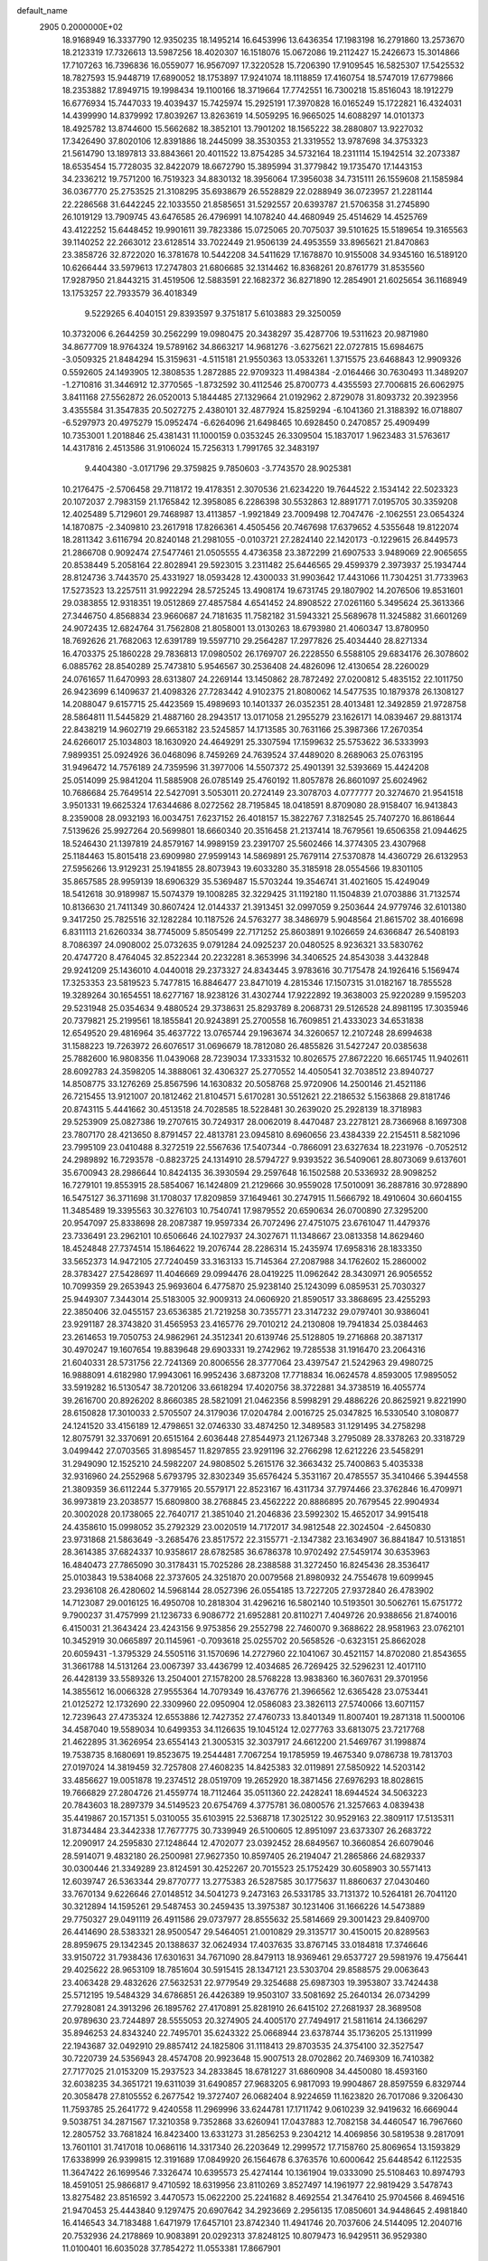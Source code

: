 default_name                                                                    
 2905  0.2000000E+02
  18.9168949  16.3337790  12.9350235  18.1495214  16.6453996  13.6436354
  17.1983198  16.2791860  13.2573670  18.2123319  17.7326613  13.5987256
  18.4020307  16.1518076  15.0672086  19.2112427  15.2426673  15.3014866
  17.7107263  16.7396836  16.0559077  16.9567097  17.3220528  15.7206390
  17.9109545  16.5825307  17.5425532  18.7827593  15.9448719  17.6890052
  18.1753897  17.9241074  18.1118859  17.4160754  18.5747019  17.6779866
  18.2353882  17.8949715  19.1998434  19.1100166  18.3719664  17.7742551
  16.7300218  15.8516043  18.1912279  16.6776934  15.7447033  19.4039437
  15.7425974  15.2925191  17.3970828  16.0165249  15.1722821  16.4324031
  14.4399990  14.8379992  17.8039267  13.8263619  14.5059295  16.9665025
  14.6088297  14.0101373  18.4925782  13.8744600  15.5662682  18.3852101
  13.7901202  18.1565222  38.2880807  13.9227032  17.3426490  37.8020106
  12.8391886  18.2445099  38.3530353  21.3319552  13.9787698  34.3753323
  21.5614790  13.1897813  33.8843661  20.4011522  13.8754285  34.5732164
  18.2311114  15.1942514  32.2073387  18.6535454  15.7728035  32.8422079
  18.6672790  15.3895994  31.3779842  19.1735470  17.1443153  34.2336212
  19.7571200  16.7519323  34.8830132  18.3956064  17.3956038  34.7315111
  26.1559608  21.1585984  36.0367770  25.2753525  21.3108295  35.6938679
  26.5528829  22.0288949  36.0723957  21.2281144  22.2286568  31.6442245
  22.1033550  21.8585651  31.5292557  20.6393787  21.5706358  31.2745890
  26.1019129  13.7909745  43.6476585  26.4796991  14.1078240  44.4680949
  25.4514629  14.4525769  43.4122252  15.6448452  19.9901611  39.7823386
  15.0725065  20.7075037  39.5101625  15.5189654  19.3165563  39.1140252
  22.2663012  23.6128514  33.7022449  21.9506139  24.4953559  33.8965621
  21.8470863  23.3858726  32.8722020  16.3781678  10.5442208  34.5411629
  17.1678870  10.9155008  34.9345160  16.5189120  10.6266444  33.5979613
  17.2747803  21.6806685  32.1314462  16.8368261  20.8761779  31.8535560
  17.9287950  21.8443215  31.4519506  12.5883591  22.1682372  36.8271890
  12.2854901  21.6025654  36.1168949  13.1753257  22.7933579  36.4018349
   9.5229265   6.4040151  29.8393597   9.3751817   5.6103883  29.3250059
  10.3732006   6.2644259  30.2562299  19.0980475  20.3438297  35.4287706
  19.5311623  20.9871980  34.8677709  18.9764324  19.5789162  34.8663217
  14.9681276  -3.6275621  22.0727815  15.6984675  -3.0509325  21.8484294
  15.3159631  -4.5115181  21.9550363  13.0533261   1.3715575  23.6468843
  12.9909326   0.5592605  24.1493905  12.3808535   1.2872885  22.9709323
  11.4984384  -2.0164466  30.7630493  11.3489207  -1.2710816  31.3446912
  12.3770565  -1.8732592  30.4112546  25.8700773   4.4355593  27.7006815
  26.6062975   3.8411168  27.5562872  26.0520013   5.1844485  27.1329664
  21.0192962   2.8729078  31.8093732  20.3923956   3.4355584  31.3547835
  20.5027275   2.4380101  32.4877924  15.8259294  -6.1041360  21.3188392
  16.0718807  -6.5297973  20.4975279  15.0952474  -6.6264096  21.6498465
  10.6928450   0.2470857  25.4909499  10.7353001   1.2018846  25.4381431
  11.1000159   0.0353245  26.3309504  15.1837017   1.9623483  31.5763617
  14.4317816   2.4513586  31.9106024  15.7256313   1.7991765  32.3483197
   9.4404380  -3.0171796  29.3759825   9.7850603  -3.7743570  28.9025381
  10.2176475  -2.5706458  29.7118172  19.4178351   2.3070536  21.6234220
  19.7644522   2.1534142  22.5023323  20.1072037   2.7983159  21.1765842
  12.3958085   6.2286398  30.5532863  12.8891771   7.0195705  30.3359208
  12.4025489   5.7129601  29.7468987  13.4113857  -1.9921849  23.7009498
  12.7047476  -2.1062551  23.0654324  14.1870875  -2.3409810  23.2617918
  17.8266361   4.4505456  20.7467698  17.6379652   4.5355648  19.8122074
  18.2811342   3.6116794  20.8240148  21.2981055  -0.0103721  27.2824140
  22.1420173  -0.1229615  26.8449573  21.2866708   0.9092474  27.5477461
  21.0505555   4.4736358  23.3872299  21.6907533   3.9489069  22.9065655
  20.8538449   5.2058164  22.8028941  29.5923015   3.2311482  25.6446565
  29.4599379   2.3973937  25.1934744  28.8124736   3.7443570  25.4331927
  18.0593428  12.4300033  31.9903642  17.4431066  11.7304251  31.7733963
  17.5273523  13.2257511  31.9922294  28.5725245  13.4908174  19.6731745
  29.1807902  14.2076506  19.8531601  29.0383855  12.9318351  19.0512869
  27.4857584   4.6541452  24.8908522  27.0261160   5.3495624  25.3613366
  27.3446750   4.8568834  23.9660687  24.7181635  11.7582182  31.5943321
  25.5689678  11.3245882  31.6601269  24.9072435  12.6824764  31.7562808
  21.8058001  13.0130263  18.6793980  21.4060347  13.8780950  18.7692626
  21.7682063  12.6391789  19.5597710  29.2564287  17.2977826  25.4034440
  28.8271334  16.4703375  25.1860228  29.7836813  17.0980502  26.1769707
  26.2228550   6.5588105  29.6834176  26.3078602   6.0885762  28.8540289
  25.7473810   5.9546567  30.2536408  24.4826096  12.4130654  28.2260029
  24.0761657  11.6470993  28.6313807  24.2269144  13.1450862  28.7872492
  27.0200812   5.4835152  22.1011750  26.9423699   6.1409637  21.4098326
  27.7283442   4.9102375  21.8080062  14.5477535  10.1879378  26.1308127
  14.2088047   9.6157715  25.4423569  15.4989693  10.1401337  26.0352351
  28.4013481  12.3492859  21.9728758  28.5864811  11.5445829  21.4887160
  28.2943517  13.0171058  21.2955279  23.1626171  14.0839467  29.8813174
  22.8438219  14.9602719  29.6653182  23.5245857  14.1713585  30.7631166
  25.3987366  17.2670354  24.6266017  25.1034803  18.1630920  24.4649291
  25.3307594  17.1599632  25.5753622  36.5333993   7.9899351  25.0924926
  36.0468096   8.7459269  24.7639524  37.4489020   8.2689063  25.0763195
  31.9496472  14.7576189  24.7359596  31.3977006  14.5507372  25.4901391
  32.5393669  15.4424208  25.0514099  25.9841204  11.5885908  26.0785149
  25.4760192  11.8057878  26.8601097  25.6024962  10.7686684  25.7649514
  22.5427091   3.5053011  20.2724149  23.3078703   4.0777777  20.3274670
  21.9541518   3.9501331  19.6625324  17.6344686   8.0272562  28.7195845
  18.0418591   8.8709080  28.9158407  16.9413843   8.2359008  28.0932193
  16.0034751   7.6237152  26.4018157  15.3822767   7.3182545  25.7407270
  16.8618644   7.5139626  25.9927264  20.5699801  18.6660340  20.3516458
  21.2137414  18.7679561  19.6506358  21.0944625  18.5246430  21.1397819
  24.8579167  14.9989159  23.2391707  25.5602466  14.3774305  23.4307968
  25.1184463  15.8015418  23.6909980  27.9599143  14.5869891  25.7679114
  27.5370878  14.4360729  26.6132953  27.5956266  13.9129231  25.1941855
  28.8073943  19.6033280  35.3185918  28.0554566  19.8301105  35.8657585
  28.9959139  18.6906329  35.5369487  15.5703244  19.3546741  31.4021605
  15.4249049  18.5412618  30.9189987  15.5074379  19.1008285  32.3229425
  31.1192180  11.1504839  21.0703886  31.7132574  10.8136630  21.7411349
  30.8607424  12.0144337  21.3913451  32.0997059   9.2503644  24.9779746
  32.6101380   9.3417250  25.7825516  32.1282284  10.1187526  24.5763277
  38.3486979   5.9048564  21.8615702  38.4016698   6.8311113  21.6260334
  38.7745009   5.8505499  22.7171252  25.8603891   9.1026659  24.6366847
  26.5408193   8.7086397  24.0908002  25.0732635   9.0791284  24.0925237
  20.0480525   8.9236321  33.5830762  20.4747720   8.4764045  32.8522344
  20.2232281   8.3653996  34.3406525  24.8543038   3.4432848  29.9241209
  25.1436010   4.0440018  29.2373327  24.8343445   3.9783616  30.7175478
  24.1926416   5.1569474  17.3253353  23.5819523   5.7477815  16.8846477
  23.8471019   4.2815346  17.1507315  31.0182167  18.7855528  19.3289264
  30.1654551  18.6277167  18.9238126  31.4302744  17.9222892  19.3638003
  25.9220289   9.1595203  29.5231948  25.0354634   9.4880524  29.3738631
  25.8293789   8.2068731  29.5126528  24.8981195  17.3035946  20.7379821
  25.2199561  18.1855841  20.9243891  25.2700558  16.7609851  21.4333023
  34.6531838  12.6549520  29.4816964  35.4637722  13.0765744  29.1963674
  34.3260657  12.2107248  28.6994638  31.1588223  19.7263972  26.6076517
  31.0696679  18.7812080  26.4855826  31.5427247  20.0385638  25.7882600
  16.9808356  11.0439068  28.7239034  17.3331532  10.8026575  27.8672220
  16.6651745  11.9402611  28.6092783  24.3598205  14.3888061  32.4306327
  25.2770552  14.4050541  32.7038512  23.8940727  14.8508775  33.1276269
  25.8567596  14.1630832  20.5058768  25.9720906  14.2500146  21.4521186
  26.7215455  13.9121007  20.1812462  21.8104571   5.6170281  30.5512621
  22.2186532   5.1563868  29.8181746  20.8743115   5.4441662  30.4513518
  24.7028585  18.5228481  30.2639020  25.2928139  18.3718983  29.5253909
  25.0827386  19.2707615  30.7249317  28.0062019   8.4470487  23.2278121
  28.7366968   8.1697308  23.7807170  28.4213650   8.8791457  22.4813781
  23.0945810   8.6960656  23.4384339  22.2154511   8.5821096  23.7995109
  23.0410488   8.3272519  22.5567636  17.5407344  -0.7866091  23.6327634
  18.2231976  -0.7052512  24.2989892  16.7293578  -0.8823725  24.1314910
  28.5794727   9.9393522  36.5409061  28.8073069   9.6137601  35.6700943
  28.2986644  10.8424135  36.3930594  29.2597648  16.1502588  20.5336932
  28.9098252  16.7279101  19.8553915  28.5854067  16.1424809  21.2129666
  30.9559028  17.5010091  36.2887816  30.9728890  16.5475127  36.3711698
  31.1708037  17.8209859  37.1649461  30.2747915  11.5666792  18.4910604
  30.6604155  11.3485489  19.3395563  30.3276103  10.7540741  17.9879552
  20.6590634  26.0700890  27.3295200  20.9547097  25.8338698  28.2087387
  19.9597334  26.7072496  27.4751075  23.6761047  11.4479376  23.7336491
  23.2962101  10.6506646  24.1027937  24.3027671  11.1348667  23.0813358
  14.8629460  18.4524848  27.7374514  15.1864622  19.2076744  28.2286314
  15.2435974  17.6958316  28.1833350  33.5652373  14.9472105  27.7240459
  33.3163133  15.7145364  27.2087988  34.1762602  15.2860002  28.3783427
  27.5428697  11.4046669  29.0994476  28.0419225  11.0962642  28.3430971
  26.9056552  10.7099359  29.2653943  25.9693604   6.4775870  25.9238140
  25.1243099   6.0859531  25.7030327  25.9449307   7.3443014  25.5183005
  32.9009313  24.0606920  21.8590517  33.3868695  23.4255293  22.3850406
  32.0455157  23.6536385  21.7219258  30.7355771  23.3147232  29.0797401
  30.9386041  23.9291187  28.3743820  31.4565953  23.4165776  29.7010212
  24.2130808  19.7941834  25.0384463  23.2614653  19.7050753  24.9862961
  24.3512341  20.6139746  25.5128805  19.2716868  20.3871317  30.4970247
  19.1607654  19.8839648  29.6903331  19.2742962  19.7285538  31.1916470
  23.2064316  21.6040331  28.5731756  22.7241369  20.8006556  28.3777064
  23.4397547  21.5242963  29.4980725  16.9888091   4.6182980  17.9943061
  16.9952436   3.6873208  17.7718834  16.0624578   4.8593005  17.9895052
  33.5919282  16.5130547  38.7201206  33.6618294  17.4020756  38.3722881
  34.3738519  16.4055774  39.2616700  20.8926202   8.8660385  28.5821091
  21.0462356   8.5998291  29.4886226  20.8625921   9.8221990  28.6150828
  17.3010033   2.5705507  24.3179036  17.0204784   2.0016725  25.0347825
  16.5330540   3.1080877  24.1241520  33.4156189  12.4798651  32.0746330
  33.4874250  12.3489583  31.1291495  34.2758298  12.8075791  32.3370691
  20.6515164   2.6036448  27.8544973  21.1267348   3.2795089  28.3378263
  20.3318729   3.0499442  27.0703565  31.8985457  11.8297855  23.9291196
  32.2766298  12.6212226  23.5458291  31.2949090  12.1525210  24.5982207
  24.9808502   5.2615176  32.3663432  25.7400863   5.4035338  32.9316960
  24.2552968   5.6793795  32.8302349  35.6576424   5.3531167  20.4785557
  35.3410466   5.3944558  21.3809359  36.6112244   5.3779165  20.5579171
  22.8523167  16.4311734  37.7974466  23.3762846  16.4709971  36.9973819
  23.2038577  15.6809800  38.2768845  23.4562222  20.8886895  20.7679545
  22.9904934  20.3002028  20.1738065  22.7640717  21.3851040  21.2046836
  23.5992302  15.4652017  34.9915418  24.4358610  15.0998052  35.2792329
  23.0020519  14.7172017  34.9812548  22.3024504  -2.6450830  23.9731868
  21.5863649  -3.2685476  23.8517572  22.3155771  -2.1347382  23.1634907
  36.8841847  10.5131851  28.3614385  37.6824337  10.9358617  28.6782585
  36.6786378  10.9702492  27.5459174  30.6353963  16.4840473  27.7865090
  30.3178431  15.7025286  28.2388588  31.3272450  16.8245436  28.3536417
  25.0103843  19.5384068  22.3737605  24.3251870  20.0079568  21.8980932
  24.7554678  19.6099945  23.2936108  26.4280602  14.5968144  28.0527396
  26.0554185  13.7227205  27.9372840  26.4783902  14.7123087  29.0016125
  16.4950708  10.2818304  31.4296216  16.5802140  10.5193501  30.5062761
  15.6751772   9.7900237  31.4757999  21.1236733   6.9086772  21.6952881
  20.8110271   7.4049726  20.9388656  21.8740016   6.4150031  21.3643424
  23.4243156   9.9753856  29.2552798  22.7460070   9.3688622  28.9581963
  23.0762101  10.3452919  30.0665897  20.1145961  -0.7093618  25.0255702
  20.5658526  -0.6323151  25.8662028  20.6059431  -1.3795329  24.5505116
  31.1570696  14.2727960  22.1041067  30.4521157  14.8702080  21.8543655
  31.3661788  14.5131264  23.0067397  33.4436799  12.4034685  26.7269425
  32.5296231  12.4017110  26.4428139  33.5589326  13.2504001  27.1578200
  28.5768228  13.9838360  16.3607631  29.3701956  14.3855612  16.0066328
  27.9555364  14.7079349  16.4376776  21.3966562  12.6365428  23.0753441
  21.0125272  12.1732690  22.3309960  22.0950904  12.0586083  23.3826113
  27.5740066  13.6071157  12.7239643  27.4735324  12.6553886  12.7427352
  27.4760733  13.8401349  11.8007401  19.2871318  11.5000106  34.4587040
  19.5589034  10.6499353  34.1126635  19.1045124  12.0277763  33.6813075
  23.7217768  21.4622895  31.3626954  23.6554143  21.3005315  32.3037917
  24.6612200  21.5469767  31.1998874  19.7538735   8.1680691  19.8523675
  19.2544481   7.7067254  19.1785959  19.4675340   9.0786738  19.7813703
  27.0197024  14.3819459  32.7257808  27.4608235  14.8425383  32.0119891
  27.5850922  14.5203142  33.4856627  19.0051878  19.2374512  28.0519709
  19.2652920  18.3871456  27.6976293  18.8028615  19.7666829  27.2804726
  21.4559774  18.7112464  35.0511360  22.2428241  18.6944524  34.5063223
  20.7843603  18.2897379  34.5149523  20.6754769   4.3775781  36.0800576
  21.3257663   4.0839438  35.4419867  20.1571351   5.0310055  35.6103915
  22.5368718  17.3025122  30.9529163  22.3809117  17.5135311  31.8734484
  23.3442338  17.7677775  30.7339949  26.5100605  12.8951097  23.6373307
  26.2683722  12.2090917  24.2595830  27.1248644  12.4702077  23.0392452
  28.6849567  10.3660854  26.6079046  28.5914071   9.4832180  26.2500981
  27.9627350  10.8597405  26.2194047  21.2865866  24.6829337  30.0300446
  21.3349289  23.8124591  30.4252267  20.7015523  25.1752429  30.6058903
  30.5571413  12.6039747  26.5363344  29.8770777  13.2775383  26.5287585
  30.1775637  11.8860637  27.0430460  33.7670134   9.6226646  27.0148512
  34.5041273   9.2473163  26.5331785  33.7131372  10.5264181  26.7041120
  30.3212894  14.1595261  29.5487453  30.2459435  13.3975387  30.1231406
  31.1666226  14.5473889  29.7750327  29.0491119  26.4911586  29.0737977
  28.8555632  25.5814669  29.3001423  29.8409700  26.4414690  28.5383321
  28.9500547  29.5464051  21.0010829  29.3135717  30.4150015  20.8289563
  28.8959675  29.1342345  20.1388637  32.0624934  17.4037635  33.8767145
  33.0184818  17.3746646  33.9150722  31.7938436  17.6301631  34.7671090
  28.8479113  18.9369461  29.6537727  29.5981976  19.4756441  29.4025622
  28.9653109  18.7851604  30.5915415  28.1347121  23.5303704  29.8588575
  29.0063643  23.4063428  29.4832626  27.5632531  22.9779549  29.3254688
  25.6987303  19.3953807  33.7424438  25.5712195  19.5484329  34.6786851
  26.4426389  19.9503107  33.5081692  25.2640134  26.0734299  27.7928081
  24.3913296  26.1895762  27.4170891  25.8281910  26.6415102  27.2681937
  28.3689508  20.9789630  23.7244897  28.5555053  20.3274905  24.4005170
  27.7494917  21.5811614  24.1366297  35.8946253  24.8343240  22.7495701
  35.6243322  25.0668944  23.6378744  35.1736205  25.1311999  22.1943687
  32.0492910  29.8857412  24.1825806  31.1118413  29.8703535  24.3754100
  32.3527547  30.7220739  24.5356943  28.4574708  20.9923648  15.9007513
  28.0702862  20.7469309  16.7410382  27.7177025  21.0153209  15.2937523
  34.2833845  18.6781227  31.6860908  34.4450080  18.4593160  32.6038235
  34.3651721  19.6311039  31.6490857  27.9683205   6.9817093  19.9904867
  28.8597559   6.8329744  20.3058478  27.8105552   6.2677542  19.3727407
  26.0682404   8.9224659  11.1623820  26.7017086   9.3206430  11.7593785
  25.2641772   9.4240558  11.2969996  33.6244781  17.1711742   9.0610239
  32.9419632  16.6669044   9.5038751  34.2871567  17.3210358   9.7352868
  33.6260941  17.0437883  12.7082158  34.4460547  16.7967660  12.2805752
  33.7681824  16.8423400  13.6331273  31.2856253   9.2304212  14.4069856
  30.5819538   9.2817091  13.7601101  31.7417018  10.0686116  14.3317340
  26.2203649  12.2999572  17.7158760  25.8069654  13.1593829  17.6338999
  26.9399815  12.3191689  17.0849920  26.1564678   6.3763576  10.6000642
  25.6448542   6.1122535  11.3647422  26.1699546   7.3326474  10.6395573
  25.4274144  10.1361904  19.0333090  25.5108463  10.8974793  18.4591051
  25.9866817   9.4710592  18.6319956  23.8110269   3.8527497  14.1961977
  22.9819429   3.5478743  13.8275482  23.8516592   3.4470573  15.0622200
  25.2241682   8.4692554  21.3476410  25.9704566   8.4694516  21.9470453
  25.4443840   9.1297475  20.6907642  34.2923669   2.2956135  17.0850601
  34.9448645   2.4981840  16.4146543  34.7183488   1.6471979  17.6457101
  23.8742340  11.4941746  20.7037606  24.5144095  12.2040716  20.7532936
  24.2178869  10.9083891  20.0292313  37.8248125  10.8079473  16.9429511
  36.9529380  11.0100401  16.6035028  37.7854272  11.0553381  17.8667901
   5.3200223   3.8749399  25.2696168   4.3888569   3.8161941  25.4834200
   5.4309067   4.7604819  24.9235649   5.4667305  15.1932632  34.1335879
   5.6422937  15.6460153  33.3087092   6.3239240  14.8796002  34.4218007
   8.3799411   6.2064188  34.6998199   9.0694125   6.4577846  34.0852662
   7.8974604   5.5138950  34.2483169  -4.6360730  12.0921486  31.3056276
  -5.2461086  11.9365948  30.5845927  -4.1024673  11.2983779  31.3433737
  -2.5513609  14.6883284  33.3478258  -2.1373580  14.3544464  32.5519889
  -2.0462632  15.4703023  33.5705921   1.2040504   9.9714309  24.0910716
   0.5205435   9.3415405  23.8624055   1.2848837  10.5286880  23.3170158
  -1.2952825  20.1711559  24.3386173  -0.9007807  21.0232274  24.5245589
  -1.1314490  20.0297125  23.4062095  10.4935306   7.7139443  27.0214301
  10.8247126   6.8518706  26.7696777  10.4468242   7.6828901  27.9769854
   0.4455819  22.5691758  19.6417118  -0.4032604  22.8922632  19.9438923
   0.7480939  23.2334930  19.0225181   2.2379353  18.2513799  25.9602618
   2.8741875  18.5078207  25.2926893   2.5412347  18.6834528  26.7587319
   7.3761753  13.5388652  31.3963190   7.7159163  13.6162837  30.5047954
   7.9137940  12.8570042  31.7991385   0.7873520  16.0970993  20.4798587
  -0.1345660  16.2454259  20.2693870   1.1842465  15.8382093  19.6481841
   6.1134160   7.4927099  29.2338776   6.5165155   7.3448782  28.3783729
   5.9577021   6.6140943  29.5803161   3.1890609  30.9331182  31.1820737
   3.3788390  31.8234981  31.4777760   3.0750387  30.4317897  31.9894773
   8.4184171  26.0490857  34.3748626   8.8445228  26.8833779  34.1783372
   7.4820351  26.2385600  34.3155311  -1.0098986  28.2388871  32.8368137
  -1.9618043  28.2763781  32.7435296  -0.6778971  28.7900100  32.1281033
   0.0626156  29.6397589  22.0241194  -0.2747826  29.0754962  21.3284170
  -0.3921456  29.3451208  22.8131774   2.8687035  21.8022232  26.0358599
   2.7818691  21.4460717  25.1516384   2.1488008  21.4049057  26.5258708
  12.9184920  20.5273593  22.6287870  13.0960665  21.1599373  23.3248791
  12.1016509  20.8304472  22.2323779   0.4629904  28.3811688  25.9800164
  -0.3552749  28.6522755  25.5638734   1.1484412  28.7256253  25.4075317
  15.6343714  23.8868763  33.4619337  15.9836758  24.6111091  32.9426023
  15.7466842  23.1166553  32.9048186   5.0909874  22.8157135  22.5640331
   5.4930640  21.9992024  22.2675948   4.1546728  22.6919287  22.4083923
   5.5453564  24.5860594  24.4349827   4.7519861  24.9324345  24.8434183
   5.2503825  24.2433783  23.5913051  17.6729535  17.9829282  38.4656709
  17.6657694  18.0514062  37.5109505  18.5691232  17.7241626  38.6805011
   2.7664091  21.3100780  20.7404153   3.4011882  21.6425996  20.1058156
   1.9223546  21.6362493  20.4282996  16.2020787  26.6730122  36.5093085
  15.7247420  26.4772812  37.3155782  16.9800200  26.1168270  36.5505063
   8.9303746  20.6310659  22.7929438   9.3098458  20.1255368  23.5117441
   9.2760133  21.5154989  22.9135420   8.9804024  22.7733902  31.1850892
   9.2170452  23.7002935  31.2179862   9.8009898  22.3105435  31.3543261
  18.6506590  21.5601826  23.7520414  17.7804252  21.5421205  24.1502860
  18.5924005  20.9448479  23.0211508   5.8089239  29.7186085  32.7425302
   6.4213790  30.0147419  32.0691539   5.1222017  29.2612597  32.2572709
  15.3701724  22.7157016  22.8357664  15.5802263  22.2946801  23.6693431
  15.3945773  22.0046338  22.1954393   5.5792133  22.1778782  26.2723702
   5.7345819  23.0670052  25.9537080   4.6266837  22.0837445  26.2647465
  12.3834078  25.6355486  36.5606295  11.5493928  25.7298391  37.0208036
  12.1539553  25.6992196  35.6335215   0.1695757  26.4761805  27.8984719
   0.3265739  27.1932917  27.2841960   0.9380455  26.4770882  28.4691602
  10.2362876  19.7674122  25.4059687   9.5586172  19.6154845  26.0646892
  10.7071195  20.5392482  25.7203228  12.4448795  28.7419656  29.6451326
  13.1017848  29.3457420  29.2984897  11.7337410  29.3081538  29.9450406
  -2.4526825  25.9575291  27.5932899  -2.7652305  26.5165356  26.8819129
  -1.5002514  26.0500212  27.5697917  10.6027308  17.1561053  24.7004959
  11.2926550  16.7736292  25.2426661  10.6301352  18.0913394  24.9025304
   4.6667935  21.3766884  29.0235692   4.7925454  22.2736964  28.7140617
   5.2659238  21.2930698  29.7653796   9.5404790  17.3816431  28.6306843
   9.3201361  16.4532875  28.7070826   9.2367622  17.6288039  27.7572432
  11.9098165  16.2282593  30.7086246  11.8200876  16.7964035  31.4737342
  11.0594655  15.7958102  30.6303767  12.1840246  31.1529095  25.8391694
  12.8983016  31.7712829  25.9929699  12.5972447  30.4172847  25.3871327
  16.2672649  23.9613397  26.5059156  16.4199219  24.4966477  25.7272160
  16.9911830  24.1801659  27.0926775   4.2567087  29.1101740  28.9300643
   3.9702514  28.2129227  29.1006932   3.8667369  29.6245965  29.6368340
   1.0415594  20.9777485  27.8870833   0.0853491  20.9476589  27.8556463
   1.2387930  21.5774266  28.6066088  -1.0304403  17.8054630  29.7898377
  -0.5154030  18.0035540  30.5719684  -1.4368569  18.6391628  29.5531902
  14.8407508  19.2210533  17.8523163  15.1198357  20.1365212  17.8685017
  14.5501308  19.0434048  18.7468625  -0.0727700  22.6058693  24.3037656
   0.2790493  23.4192680  24.6654804   0.6982350  22.1226892  24.0065785
   1.9396521  14.4768816  18.3214851   1.5423444  14.4394351  17.4514413
   1.8962953  13.5765301  18.6435397   1.6606637  27.2229591  17.9728919
   1.6859679  28.0288440  18.4887805   2.5630465  27.0983057  17.6789556
   8.7665444  18.9991956  36.6343172   8.3628267  19.2209786  35.7952367
   8.3251414  18.1949238  36.9073411  10.2636506  23.0196392  23.7018487
  10.8024185  22.6867343  24.4195780  10.5303109  23.9339717  23.6063492
   3.9188968  23.1108858  17.1730007   4.6711476  23.0609406  16.5832075
   4.0174494  22.3546379  17.7514541   4.2977714  27.4596825  26.3618529
   4.3437870  27.9645497  27.1737787   4.2072322  26.5512282  26.6495077
  14.4926297  16.9633531  30.5403020  14.0963497  16.7451267  31.3838488
  14.0594079  16.3826171  29.9147650   8.1894518  29.4885411  30.7111541
   8.8958745  30.0013831  30.3184813   7.9271794  28.8763571  30.0236398
   7.7769989  13.7906056  28.5321805   8.5993318  13.3686830  28.2832192
   7.2883147  13.8651821  27.7125111   6.0609859  16.5082290  31.8180432
   6.3420815  17.3124851  31.3817070   5.9666664  15.8716837  31.1094209
   3.4496979  24.7816835  26.3373904   2.7253078  24.7413205  25.7130013
   3.4325137  23.9328112  26.7793773  -1.2923351  15.1370505  30.6383914
  -0.3805217  14.8470818  30.6110750  -1.2766757  16.0132125  30.2532591
   8.6695851  25.5844728  30.9369885   9.0959224  25.8598414  30.1254217
   9.2158893  25.9526771  31.6314013  14.8557566  28.9407929  31.1997791
  14.1240876  28.7624846  30.6089335  14.7308761  28.3305732  31.9266001
  11.3528054  25.9022058  23.4368214  11.1458886  26.3142759  24.2756394
  12.2890363  26.0609951  23.3164484   0.9736236  18.5578222  16.7133874
   1.1004979  18.7559404  17.6412257   0.5854484  19.3535105  16.3494754
   6.4422606  14.2935174  26.1217622   6.4269519  15.0118806  25.4893448
   6.2812587  13.5091775  25.5972422   8.0393696  21.2107842  26.5762879
   8.7092606  21.8763789  26.7326899   7.2177928  21.7008695  26.5437314
   4.4749125  30.0297833  25.3617475   4.4181043  29.1400717  25.7101982
   3.6145456  30.1906529  24.9742923   8.8955130  21.3744206  34.6194854
   9.5676675  20.9450795  34.0902346   9.2076463  22.2737527  34.7195176
  11.4107121  26.6610949  33.4651861  10.8053563  27.3829490  33.2957668
  12.2757791  27.0707669  33.4729227   8.0108524  37.5190834  28.5817361
   7.9136381  37.1973525  27.6854825   7.5174837  38.3392033  28.5966485
  10.0666897  20.0291921  32.4451945   9.2663204  19.5811831  32.1714634
  10.7261374  19.7512168  31.8095136   6.9788767  18.8064824  30.5234552
   7.5416470  19.0328970  29.7830108   6.7481254  19.6487851  30.9152609
   8.9972789  28.3219704  33.3943902   8.5681633  28.6961373  32.6249159
   9.1597734  29.0720274  33.9664408   1.6515949  20.7798945  23.3180913
   2.2001220  21.0939506  22.5992599   1.2790941  19.9596982  22.9944357
  10.7592272  30.6435190  30.5447718  11.3364471  30.8039370  31.2913071
  10.7017437  31.4893493  30.1003635   3.9162437  16.6859035  28.2627582
   3.2116534  16.6023179  27.6202647   3.8862457  17.6036466  28.5330906
  16.1358048  20.8013197  20.6000375  16.9844581  20.4509917  20.8707582
  16.2582194  21.0427937  19.6819215   5.6523686  14.9680759  29.5284085
   6.3393987  14.5408526  29.0168406   5.2365910  15.5724128  28.9134795
   6.2926274  22.4215757  33.9079890   5.8708908  22.5237018  34.7611831
   7.0044910  21.8013306  34.0653993   6.6445110  30.3364378  27.5836326
   6.4213769  31.1955696  27.9418723   6.0925021  29.7236479  28.0694377
   4.6220375  18.9163339  33.0079713   4.1394305  18.1294985  32.7545697
   3.9446638  19.5778227  33.1487877   5.1495780  11.7058380  25.2691888
   5.3004145  10.8459346  24.8767014   4.2856861  11.6355225  25.6753641
  13.9033929  35.2586360  24.0828957  14.6977618  35.5977493  24.4954635
  14.1823844  34.9963267  23.2056332  14.3379884  31.5539697  18.7765770
  14.3679274  31.6127690  17.8216539  14.3360981  30.6142647  18.9587383
   7.9213567  27.2833784  26.3722654   8.4310866  27.9103887  26.8853592
   7.9494709  27.6259362  25.4789034   2.6178209  29.1347593  19.7857857
   3.0474097  28.6132885  20.4638370   2.5602707  30.0138166  20.1601894
  12.0410406  20.9309509  34.4210260  12.3908171  21.5384547  33.7692382
  11.3778457  20.4281185  33.9482005  -5.8500553  19.8738033  26.5984374
  -6.2263159  19.1582855  27.1109743  -4.9252748  19.6436583  26.5087366
  10.2635471  12.2779707  28.6395660  10.6322020  11.5013207  29.0604463
  10.4695869  12.1679229  27.7113048  10.0255761  24.0612079  34.5242232
   9.2545975  24.5946334  34.3311400  10.7304922  24.4678414  34.0202647
  14.1824425  19.3503154  34.6666408  13.3493230  19.8206126  34.6976919
  14.8354078  20.0028315  34.9198027   5.5191111  29.8343593  21.3344333
   6.2776373  29.8530963  20.7508935   5.8262294  30.2504761  22.1398878
  14.1622700  26.9161402  28.1198074  13.3990488  27.2235596  28.6089070
  14.2222221  25.9843020  28.3303191   6.8829353  18.7168390  17.3647619
   7.6642210  19.0302246  16.9091152   7.2228419  18.2029998  18.0973359
  14.9270079  23.5931039  36.2317711  14.6112375  24.4798681  36.0580759
  15.4462529  23.3682425  35.4597259  14.3862894  14.1489341  31.6766703
  14.1710882  14.9090705  31.1361955  15.0770129  14.4592136  32.2622125
  18.5138198  25.3654967  33.9134966  17.8065074  24.7909517  34.2064798
  18.8681762  25.7396286  34.7201493  13.3203422  19.1302958  20.2496889
  12.5021990  18.8713095  20.6737168  13.7463863  19.7073553  20.8835033
   6.0001759  19.0195983  27.1046080   5.4806237  19.2422685  27.8770816
   6.3500959  19.8574563  26.8016528   3.0442381   7.8880702  29.6021453
   3.9957597   7.8225399  29.5212491   2.8283261   8.7345384  29.2108582
   6.6672915  18.1374275  20.5491270   5.8007877  18.4942411  20.3539678
   7.1290959  18.8542448  20.9840310  12.6191679  25.8071494  20.6414628
  11.8408792  26.3000239  20.9014115  13.2270808  25.9162562  21.3727421
  15.9178373   9.9941429  21.4748069  15.6052617  10.8489889  21.1785524
  16.2752254   9.5837364  20.6873604   9.4403971  18.8111641  18.9748049
  10.0255991  19.3229427  19.5332430   9.5803475  19.1626106  18.0955262
  15.7748662  21.2071659  28.5667562  15.7522554  22.1614669  28.6376805
  16.6581004  20.9670350  28.8468744  16.0016696  15.9084321  33.5035877
  15.7048134  15.1504614  34.0071636  16.9062651  15.7009585  33.2692939
   7.0768191  25.9022018  22.5316761   7.0758018  25.3507720  23.3140801
   6.1839507  25.8385231  22.1926143   5.3334511  24.0555563  28.8296681
   5.9789629  23.5492059  29.3227762   5.7554522  24.9017995  28.6812793
  12.3053196  21.9613901  25.4168790  12.4259229  22.3361856  26.2893554
  12.7931769  21.1381779  25.4403048  16.2919194  25.5696941  31.0293275
  16.2868323  25.9056878  30.1330495  17.1574280  25.8005200  31.3667382
   9.3102016  30.6452609  19.4613472   9.4432218  30.0741093  18.7048267
   8.4373250  31.0158769  19.3311094   9.9599439  23.3245487  27.0239094
   9.3052031  23.7092562  26.4412032  10.6052247  24.0199534  27.1514116
   3.9200163  15.8499201  23.2418908   4.3937013  16.5035597  23.7562930
   4.4931710  15.0832877  23.2425631   2.2867684  11.7112211  25.9989411
   1.9552838  11.1315495  25.3131346   1.6740996  12.4466057  26.0077910
  21.7877383  40.5032130  22.3228731  21.6925206  39.6200347  21.9662760
  21.1943105  40.5236420  23.0736447  16.3873643  33.0745452  30.7976080
  16.6304250  33.5361536  29.9950677  17.0386309  33.3537697  31.4411275
  14.2598386  29.5795029  21.6429631  14.1222973  29.5722043  22.5902017
  13.3813070  29.6707873  21.2740711  18.0116644  33.1124319  23.1431545
  18.8849263  33.0709463  22.7533796  17.5111957  32.4395102  22.6817011
  10.2671427  33.3797604  23.7070918   9.5918196  32.7080033  23.8015001
  10.5674158  33.5447889  24.6008667  14.1670090  32.8775561  25.8670846
  14.8459155  32.3387705  25.4608485  14.2289354  33.7202278  25.4173054
  16.1931379  33.9349226  27.6809532  15.5255667  33.6181891  27.0724629
  16.8063154  33.2047398  27.7650864  11.1795438  35.1624219  34.0626092
  12.0971087  35.0321276  33.8231726  10.7026390  35.0813441  33.2366430
  19.8526487  34.1384867  20.1271565  20.0937894  33.6860362  20.9354705
  20.3367452  34.9635571  20.1609399  20.6400262  32.5826265  22.1539034
  21.4385288  32.9455719  22.5371736  20.8224047  31.6475391  22.0612672
  14.2402547  34.1905408  21.7297624  14.9068884  34.1797179  21.0429478
  13.6318421  33.4936387  21.4840117  18.0760848  34.2013886  17.9008827
  18.5896085  33.6931391  17.2730230  18.7253639  34.5640541  18.5034955
  17.7709236  35.4708564  21.4848617  17.2773579  34.7261430  21.1413115
  18.3514110  35.0899985  22.1438105  10.0030394  39.9932128  25.7241903
   9.9069583  40.1994922  26.6539478   9.1559048  39.6261347  25.4715077
   9.0717040  29.3122780  27.9060570   9.7240114  30.0086765  27.8301877
   8.2426021  29.7353603  27.6828458   9.4952590   2.7409305  20.4277109
   8.7441405   2.2151324  20.1527759   9.8060241   3.1542135  19.6221962
   8.1484190  -1.2524738  16.8161013   8.6665610  -0.8565145  17.5167988
   8.6057826  -1.0068565  16.0119107   7.7855125  -4.5394076  25.5010154
   7.6144882  -4.0393294  24.7029525   6.9241302  -4.8533088  25.7761851
  11.7637782  12.3671477   8.9012094  11.3487840  13.1986118   8.6716903
  11.8880606  11.9220529   8.0629515  -1.2947176   5.2769723  10.0247305
  -0.5484209   5.5687336   9.5011386  -1.6205706   4.5023334   9.5664881
   6.7453328   8.8816404  21.0898663   6.5682279   8.3353152  20.3241024
   5.8793298   9.0946876  21.4375466   8.2584803   5.1005824  16.2353352
   8.4162342   5.9257019  15.7765068   7.3090761   5.0698524  16.3533149
  11.7034438   4.4202110  15.8592675  11.9215762   4.5639537  14.9384048
  11.8157675   3.4783564  15.9878179   9.3631899   4.0359310  12.5951115
   8.5377862   4.5190467  12.5558713   9.2948583   3.5093262  13.3915097
  10.8835369   0.9167441  21.9160233  10.4117296   1.5156712  21.3373041
  10.4002433   0.0928774  21.8535509  11.7777799   7.8616868  13.7880185
  11.9326156   8.6012400  13.2003802  12.2634144   7.1369850  13.3940663
   8.6011604   8.9120752  25.3309537   9.3052581   8.6755838  25.9347335
   9.0261363   9.4581028  24.6695300   6.6705203  -2.9989383  18.3919706
   7.3248629  -2.6171690  17.8068896   6.3818440  -3.7932946  17.9426423
   3.0803468  13.6458911  11.9900811   2.8313212  12.7912298  12.3418938
   4.0163478  13.5658200  11.8064437  13.9673781   3.8674378  11.0221999
  14.1430021   4.4562961  10.2882830  14.3021317   3.0184298  10.7334833
   8.2274069  -0.1267507  26.5353380   9.0339397   0.0901957  26.0677155
   7.5780385   0.4857242  26.1897557   6.6328123   1.5116588  19.5880025
   6.4802108   2.4562305  19.5610042   5.9406340   1.1414619  19.0402113
  12.5316218   7.4134013  16.5831988  11.7175673   7.1722358  16.1411736
  12.9330557   6.5770186  16.8188826  10.2957289  -3.6097388  19.7861695
   9.6357265  -4.1755335  19.3855388  10.9764270  -4.2116665  20.0871095
   8.2130618  10.1308635  14.6211709   8.7005588  10.6972413  14.0230114
   7.5249889  10.6935168  14.9764297   3.2266251   5.9141947  17.6445897
   2.3979959   6.3007333  17.3614055   2.9844359   5.3257776  18.3596711
  15.2346261   8.5617378  13.3437357  14.9316746   9.4228561  13.6317071
  14.8028659   7.9456795  13.9355864  -5.4374436   9.6177677  20.5838519
  -5.6524310   8.6927371  20.4641408  -4.8495344   9.8230488  19.8569032
  16.7721082   5.9396405  22.9095100  17.2311098   5.3054722  22.3587107
  17.4638079   6.3532445  23.4259547   5.9980638   7.5616076  14.7573602
   5.7961023   7.8885200  15.6340423   6.6144104   8.2006107  14.3995561
   0.3740183   6.9097146  18.6656605  -0.1656579   6.2718316  18.1986630
   0.6858155   6.4393135  19.4387952   5.8548340   6.3499824  24.2850175
   6.7421175   6.5145742  23.9658478   5.6229952   7.1432695  24.7679029
   1.4266724  -0.3490735  21.8694089   1.0202369  -1.1401342  21.5154811
   1.6717903   0.1603823  21.0970075  13.0759248  12.1763991  22.8992160
  12.4279502  11.6797523  22.3995136  12.7824010  13.0852423  22.8353431
  11.3506954  10.6330880  21.1543013  11.7595829   9.9095359  20.6794168
  11.0762645  10.2484896  21.9867696   9.3779404  -0.0741149   8.6853180
   9.8536605  -0.7180861   8.1607007  10.0448167   0.3118967   9.2532113
  16.7065468   0.9825801   7.1974217  16.0414937   1.5948810   6.8827413
  17.3981714   1.0198214   6.5367400   9.3832357  -4.3487820   3.0788907
   8.4879853  -4.1672084   3.3648795   9.7200428  -3.4997812   2.7925509
   5.1766576   5.1140824   8.1956600   6.1269219   5.0011252   8.1739733
   5.0365826   5.8511984   8.7900259   6.9047778   7.1600998  18.8125826
   6.1832256   7.5909784  18.3543927   7.6922291   7.5846207  18.4720914
  14.7551396   5.3851823  14.4321618  13.8762606   5.3919838  14.0530086
  15.2981096   4.9566250  13.7705318  14.9725353  10.2804714   6.0278461
  14.4526994  11.0019084   5.6735425  14.3366462   9.7273718   6.4816718
  12.1093928   1.8896301  16.4106492  12.6308365   2.3847423  17.0424657
  12.0929458   0.9984896  16.7596905   8.9976881   1.3505282  11.3177822
   9.5664694   2.0725639  11.5849602   9.5666544   0.5808561  11.3284594
  12.0461311   8.7502338   9.0128156  12.8347516   8.8846971   9.5383906
  12.3648111   8.3630408   8.1974896  11.8529377  12.9531336  16.3601104
  11.4248347  13.7535984  16.6637810  12.3264346  13.2189982  15.5718537
  -1.9947622  14.4901730  14.5254879  -1.2233416  14.9348073  14.1741441
  -2.6817280  14.6563267  13.8799627   8.9570715   9.8721890  22.6234794
   8.8786695  10.7112634  23.0773946   8.2585583   9.8876331  21.9692068
  14.6315539   0.7780379  15.3398986  13.7458037   0.8848843  14.9931100
  14.7933443   1.5810164  15.8351573  21.3118876  -0.8239756  14.5378003
  22.1763235  -0.5823610  14.8703734  21.2963241  -1.7799610  14.5834236
   9.4367113   7.6617079  14.9897140   8.9274734   8.4178808  14.6979758
  10.1594202   7.6040999  14.3647301   4.1254954   8.6447815  22.2304792
   3.1756531   8.5760471  22.3269518   4.2690402   9.5311576  21.8988709
  14.3832105   4.2824338  21.4759834  13.9165603   4.0563351  22.2805633
  15.0343715   4.9282173  21.7501819   9.4842755   4.0577956  28.5124262
   9.7442621   3.2296337  28.9158944   8.6266538   3.8777723  28.1273178
   8.3171539   6.9359203  23.0594144   8.4539416   6.9798159  22.1130560
   8.5781106   7.7994681  23.3794435   1.9896043  17.0686146  10.7090763
   2.4536117  17.1348512   9.8744856   2.4637645  17.6593314  11.2942752
   6.3400479  15.6679324   0.1935532   7.2352203  15.4941417   0.4845772
   5.9565016  14.8000725   0.0672867   6.6265255   4.4188397  19.1369122
   6.5659004   4.4146706  18.1816431   6.8181534   5.3295523  19.3607719
   8.6712771  12.1708327  24.4777399   9.2144993  12.1536304  25.2656775
   8.6092751  13.0984204  24.2497737   0.8396409  19.8234928   9.4297908
   0.2048080  20.5187510   9.6025193   0.3862928  19.2280649   8.8329885
   9.8758969  15.2342085  21.2883067   9.7452792  14.3383435  20.9775065
   9.8705974  15.7668105  20.4929835   1.9975271  17.5779825  22.2479660
   2.7400377  17.0881614  22.6014985   1.5151972  16.9375033  21.7251122
   0.9758729   9.4278649  19.9919141   1.1521939   8.6033980  19.5387065
   0.3339680   9.1991418  20.6641312  16.2970346  -1.2956798  18.5780607
  16.7622456  -0.5060424  18.8542551  15.8202265  -1.5780940  19.3585274
   5.9165973   8.8187175  25.5832381   6.0760958   9.2578274  26.4186868
   6.7620976   8.8420995  25.1351150  12.8540137  10.1175535  16.3874986
  12.8017914   9.1700989  16.5133332  11.9429599  10.3983430  16.3016503
   7.0870933   3.6491873  21.8785828   7.2210001   4.1634094  21.0824193
   6.3783549   3.0451151  21.6571817   8.5928576   4.8679420  24.9109451
   8.8557777   5.5927356  24.3436893   7.7004188   4.6592652  24.6348315
  11.9317042  13.6222724  11.4330108  11.4733602  14.4619516  11.3999729
  11.4678558  13.0712395  10.8025831  10.8487324   3.1142591  25.1344580
  10.2954186   3.8819123  25.2786255  11.1385347   3.1951466  24.2257756
   1.1507903  10.2761658  12.6419103   0.4362822  10.8107497  12.9882195
   0.7510159   9.4232726  12.4716587   8.6434300  12.9542074   5.5340967
   7.7752127  13.1939734   5.8580454   9.1368212  13.7744145   5.5416668
   5.1861409  10.8582248  12.8597069   6.0372992  10.8684709  12.4219211
   4.5755107  10.5523735  12.1890225   2.5731132   6.2101728  27.6660619
   2.9064267   6.8899528  27.0803716   2.7101435   6.5631650  28.5451813
   6.2265601   4.9309240  30.0164446   6.5608761   4.6926757  29.1517468
   6.6480059   4.3137768  30.6145622  14.9212274  10.9681871  14.6578433
  14.0961386  10.9443591  15.1425003  15.5780085  11.2003258  15.3143355
   9.3083843  11.2583629  18.2576082   8.4090604  11.2976900  18.5830338
   9.3039863  11.8087065  17.4744515  10.8429969  10.8973953   6.2345494
  10.1662169  11.3803839   5.7602892  11.6649312  11.1823255   5.8352117
   4.9371688   8.1855588  17.4854881   4.3054030   7.4741850  17.5906124
   4.4261113   8.9076957  17.1200153   7.0104628   8.9018335   9.3321469
   6.8316214   8.0597083   9.7505639   7.8597669   8.7825129   8.9070859
  19.0189899   7.3914349  15.1516931  18.5738684   7.7316023  14.3755586
  19.0069781   6.4411498  15.0374749   7.5219549  11.0164001  10.9188612
   7.6755809  10.2442947  10.3743576   7.8246841  11.7504995  10.3843663
  18.5297615  10.8119272  13.3994038  17.8448984  11.0748848  12.7845481
  18.6205417   9.8682079  13.2675524   5.0239865   5.5711281  32.2002726
   5.4111272   5.4204912  31.3379140   5.2808730   6.4653469  32.4252481
   5.6237632  13.6999776  22.9826427   5.5144356  12.7631736  22.8193105
   6.5708176  13.8228517  23.0476180   3.2438487  10.1762034  11.0213715
   2.7786287  10.3930310  11.8293245   2.5552636   9.9072317  10.4133118
  11.1789027  11.8538036  26.1012466  11.1578130  11.0835658  25.5333375
  12.0754205  12.1810557  26.0278043  14.6544711   3.3015852  16.7795043
  14.1069553   3.7516507  17.4228544  14.8064281   3.9541795  16.0959389
   6.6999561   6.3084953  10.2547983   7.4382505   5.7031853  10.1858562
   6.3368254   6.1451937  11.1252582   7.9089102   0.0724729  21.2080895
   7.8934014   0.3876160  22.1117908   7.2845659   0.6335203  20.7480330
  13.8892618   3.7365562  24.4503248  14.2992795   3.6247231  25.3080022
  13.4922664   2.8861843  24.2619261  20.9485839  -3.0411789  17.4647090
  20.9975639  -2.9604545  16.5121775  20.2579712  -3.6866588  17.6151801
   4.6653791  -3.9107530  26.2334751   4.6935337  -3.0096855  25.9117353
   4.9088695  -3.8431365  27.1567152   9.5054971   9.5393078   8.5122474
  10.2402743   9.3359333   9.0910161   9.9050935   9.9854956   7.7656076
  12.1143847  -0.6269065  17.3931679  11.4353480  -1.2900436  17.5172247
  12.6164403  -0.6428467  18.2079794  10.9217631  14.8465130   0.4443858
  11.3127388  15.4730563   1.0533302  10.4393519  14.2378497   1.0038858
   6.7405755   5.3330090  12.9944210   6.2852194   5.7943207  13.6987463
   6.1391679   4.6338695  12.7380139  11.8338654  -5.9699815  20.4437247
  11.2325111  -6.6873330  20.6437538  12.0522486  -6.0911238  19.5196765
  23.9977571   5.8465540  21.2835405  24.5722240   6.6105266  21.2328904
  24.5657487   5.1396860  21.5900612  13.3734439   0.3334766  20.1333184
  12.4828226   0.3173131  20.4836959  13.9270933   0.5081424  20.8943677
   0.5120196   7.4947333  14.6254810   0.4387786   8.0230425  15.4203124
   1.4460889   7.2982838  14.5536892  13.9170718   7.6068479   6.7123198
  13.1665992   7.4376124   6.1427743  14.6464938   7.1550875   6.2879522
   9.0186654   2.5810899  15.1372006   8.8096169   3.3505711  15.6667562
   9.7296744   2.1499827  15.6113785  18.2034228   0.7589019  19.1446502
  18.7423177   1.4697964  18.7975867  18.1373458   0.9438636  20.0814825
  -0.2183731   9.8407623  16.5747216  -1.1018628   9.5220141  16.3901208
   0.0856285   9.2966642  17.3012008  16.4433278   5.4207552   5.6619029
  17.1448093   5.1986259   6.2741235  16.5997278   6.3389826   5.4413824
   7.3322567  -1.4938332  10.1094525   7.8872029  -0.7659312   9.8294073
   6.5622877  -1.0741470  10.4931751   8.7297748  15.1941725  23.9207762
   9.0831786  15.3720847  23.0491772   9.1740311  15.8208545  24.4918609
   6.5677252  12.7411347  20.1792225   7.4875975  12.8331170  20.4274283
   6.3393538  13.5849204  19.7892174  15.0772965  18.0867060  15.4015483
  15.0397992  18.1761002  16.3538269  15.7016995  18.7564038  15.1225183
  14.0078172  19.7352281  25.5361200  14.4347866  19.1245162  26.1369194
  14.1727118  19.3705226  24.6666193  15.8369690  21.9094768  11.4960354
  15.5332242  22.8001882  11.3210950  16.5894073  22.0227354  12.0767598
  24.0603998  18.0294761   9.7671640  23.5097514  17.8048236   9.0171311
  24.8579537  18.3897176   9.3793939  14.3745730  25.9620051   6.6885674
  14.7084797  25.0726637   6.8060832  15.1069949  26.5272327   6.9341438
  14.2496014  25.6441280  23.0132867  14.6324424  24.7779613  23.1526416
  14.9935062  26.2448204  23.0580768  10.2319416  19.4504944   1.0756407
   9.3117618  19.6182348   1.2790224  10.4315331  20.0502173   0.3568032
  18.1083726  20.5026536  12.4577659  18.1205443  20.5411068  11.5014160
  19.0270133  20.3966029  12.7049182  26.6784032  16.1959883   9.8373552
  25.9823001  15.6161798  10.1463768  27.0955924  15.7110317   9.1253144
  20.9132334  17.4585620  10.0847503  20.0970948  16.9595749  10.0506694
  20.9131228  17.9733138   9.2777420  23.0791049   5.9588925  25.4640101
  22.9708414   5.6159751  24.5769258  22.4723432   6.6977252  25.5108964
  14.4512609  14.1934534  10.2703930  14.7288776  14.8582459  10.9006404
  13.4990079  14.1598089  10.3615751  18.4755398  19.3716438  21.7287438
  18.0388663  18.5286180  21.8506277  19.2020703  19.1814584  21.1352669
  22.7909053  14.5489090  21.2689398  23.5966936  14.8630663  21.6791132
  22.6713349  13.6667088  21.6205897  18.0741708  15.6088652   9.6254249
  18.5243587  14.9378075   9.1123515  17.8067757  15.1585367  10.4266339
   6.4818673  14.5203207  18.0896831   7.1950954  14.0949833  17.6136311
   6.7250551  15.4459193  18.1086250  10.4483118  23.7063997   8.4787406
  10.9719040  24.2862744   7.9257231  10.7662107  23.8706733   9.3665392
  17.4466941  16.5714938  22.7211007  17.1698421  16.0701497  21.9541334
  18.3554956  16.3074362  22.8645760  27.0291496   9.9990119  15.3244940
  26.2180197   9.4946431  15.2619450  27.4273969   9.7112232  16.1459614
  20.0737043  24.1603608  13.0474821  20.1481170  23.4443855  12.4165511
  20.9612630  24.5121073  13.1163716  14.8746938  18.2651032  23.4266677
  14.3471091  17.5363226  23.0999185  15.7792366  17.9652148  23.3366615
  21.4671371  19.1899553  25.0297765  20.9962643  19.7860151  25.6122053
  21.4710195  18.3535647  25.4952521  21.1533657  19.4485645  11.8701166
  21.8631014  19.0898693  12.4028876  20.9273528  18.7420140  11.2651898
  18.6705247  12.7336475  23.6808169  18.4048872  12.9206563  22.7804302
  19.6050967  12.9394112  23.7024552  20.3961763  15.6920551  22.8624614
  20.9677349  14.9872136  22.5579110  20.8685944  16.4951544  22.6431795
  16.0984124  13.8035617  14.2279134  16.4293129  13.3818579  15.0209472
  15.4871346  13.1678502  13.8558353  13.9649443  16.1978494  21.0540928
  14.5460689  16.3069128  20.3013436  13.4306546  16.9920251  21.0612496
   6.8870111  15.5151270  11.2856186   6.1709096  14.9038994  11.4583360
   6.5283177  16.3737958  11.5098032  24.3987163  24.0511193  22.0250908
  24.6564458  23.2968859  22.5551279  25.2182202  24.3685536  21.6457749
  11.3248464  16.7944393   2.2658269  11.3442303  17.4547733   2.9585138
  10.3958196  16.6902102   2.0602124  16.9211738  16.9000351  26.0783610
  16.7983783  16.3742946  25.2879497  16.2161001  17.5466962  26.0478257
  13.4918355  16.0511983  14.5241917  13.6693407  15.1109979  14.5515242
  14.2792453  16.4543296  14.8898458  33.6741369  16.5121826  15.4575481
  33.8706483  15.7338918  15.9789678  34.1419263  17.2208533  15.8993521
  15.6750124  19.0093853  11.1519843  14.7224018  18.9195373  11.1782958
  15.8368083  19.9189520  11.4024685  11.5174189   9.3533255  24.8925007
  11.4927338   8.7021018  25.5935928  12.1797491   9.0253974  24.2842132
   4.7552689  21.3356571   6.6755757   5.3856400  22.0412485   6.5306449
   4.5722574  21.3671155   7.6145906   4.0869146  18.6705188  16.4523132
   4.9986623  18.9488997  16.5386387   3.9314439  18.1185085  17.2186978
  18.1180118  10.0099116  23.4199048  18.2099963  10.9556712  23.3045384
  17.3767438   9.7716812  22.8631285   5.6889294  17.5242204  24.8117208
   5.5982313  17.9108352  25.6826598   6.4128672  18.0049872  24.4104614
  18.6430875  22.1560104  28.3853256  19.0108164  21.4394911  28.9026335
  19.0160408  22.0367705  27.5118730   9.9906648  22.1644515  15.2029342
  10.3214018  23.0030456  14.8810573   9.7734966  22.3289223  16.1205502
  16.9420900  25.7908547  24.6112647  17.6754017  25.6976555  24.0031531
  16.6069702  26.6726703  24.4490065  13.6248185  12.8342068  26.3198176
  13.9154087  13.2555781  25.5109693  14.1053981  12.0067722  26.3448596
  17.7466046  13.1195469  21.0461619  17.3150990  13.9604382  20.8947139
  17.5413528  12.6014184  20.2679291   8.7117996  22.9496853  20.0814785
   9.0607719  23.7270935  20.5174679   8.8379278  23.1215064  19.1483113
  22.4250122  15.0161273  11.3315263  21.9162687  15.5880314  10.7567763
  21.8649961  14.8862319  12.0968635  20.1859974  14.1588033  12.8773759
  19.4095364  13.8172471  12.4338903  19.8508597  14.5353552  13.6910854
  21.7831190  15.5102026  16.3098946  20.8500729  15.3774639  16.1424517
  21.9024995  15.2470787  17.2224438  19.1796849  10.7830585  19.0850049
  19.1344428  10.7457185  18.1296041  18.9180332  11.6777730  19.3023897
  29.7091102  17.4191147  13.9122359  29.0247937  17.9674359  13.5284565
  29.9170937  16.7821411  13.2286868  25.6901285  15.2751852  14.1699921
  26.2400576  14.5637577  13.8418447  25.7234354  15.9403181  13.4824452
  16.7663508  14.4213214  29.1931405  17.1855210  15.0483490  29.7825169
  17.1751730  14.5818147  28.3426476  13.1119804  12.9970039  13.9711051
  13.3861315  12.1293996  13.6738916  12.8843552  13.4646089  13.1675105
  13.9790776  11.4905354  10.2458009  14.2209367  12.4140941  10.3149037
  13.2303618  11.4829891   9.6494792  13.3394912   2.9217669  19.1892228
  13.1979446   1.9797525  19.2830592  13.6399791   3.2059768  20.0524514
  17.6545458  20.0581922   6.3825851  16.9901297  20.6775055   6.0805353
  17.9548748  19.6214677   5.5855242  26.3654343  23.8844120   7.1716552
  26.7374508  24.7663601   7.1698474  25.4454235  24.0120617   6.9403167
  11.6080088  21.5268977  11.7154841  12.0460865  22.3171151  12.0315160
  11.7396179  21.5429366  10.7675106  22.4703459  22.6780624  15.7323930
  22.1449035  21.7829469  15.6370652  22.5334281  23.0067562  14.8356139
  24.7438789  16.8575139  17.9233562  24.3744430  15.9745147  17.9155240
  25.0030982  17.0006244  18.8336070  17.8060723  25.7378016  13.3357343
  18.7094087  25.4564962  13.4809321  17.6024074  26.2888429  14.0914498
  20.8463564  15.3226877  19.5958383  20.3691124  16.0827182  19.9287401
  21.5814437  15.2180247  20.1999278   6.5320802  20.7037541  11.3323541
   6.2517899  21.5986893  11.1406246   7.3209709  20.8086038  11.8642280
  18.4031259  21.0930043   9.8722843  17.6254727  21.4822898   9.4723542
  18.4128431  20.1919114   9.5495321   9.5775672   8.5480963  17.9735630
   9.5532900   9.4894469  17.8018030   9.7787315   8.1548000  17.1243970
  11.0738535  16.4150269  11.1323757  10.5222665  16.6184181  11.8877668
  10.8595739  17.0917335  10.4902042  20.9016292  14.6421183  25.5962395
  21.7776804  14.2621672  25.5298822  20.7174620  14.9743261  24.7176313
  25.9931926  17.1297514  12.2129650  26.1381218  16.9078125  11.2931984
  26.6652645  17.7820075  12.4107352  12.3649234  10.4351468  12.5507401
  12.6725878  11.1772630  12.0303192  11.4135217  10.5375476  12.5748388
  21.5644054  17.2679077  14.1999027  22.2051157  16.9259597  13.5763695
  21.5168230  16.6006968  14.8845905  13.9514699  24.3971769  29.1411790
  13.2137227  23.7879222  29.1134377  14.3164556  24.2915090  30.0197299
  10.5417195  14.8997225   8.7352501  10.6576131  15.4490713   9.5105025
  10.7360930  15.4800354   7.9992557   8.3325507  13.2951044  16.6651023
   8.5026557  14.1023109  16.1795986   7.6316211  12.8644625  16.1757384
   6.0374831  11.7951359  15.3928293   5.3887716  11.5008377  16.0321991
   5.5825537  11.7499082  14.5518622  22.4937123  17.3650674  21.8913206
  22.9532921  17.2757171  22.7262067  23.1666267  17.2064058  21.2293201
   4.8150732  11.0704470  21.4286172   4.1480570  11.7384376  21.5870776
   5.4873075  11.5199741  20.9165056  19.3616559  28.1082714  28.4417171
  18.5795271  27.7949669  28.8959711  19.9601971  28.3636203  29.1436980
  16.9415514  28.4530413  11.9732097  17.7381609  28.8440196  12.3320706
  17.1341257  27.5165432  11.9271841  20.5821813  26.4306372  11.0150911
  21.4731875  26.7237410  10.8242250  20.6978559  25.6400694  11.5422095
  12.1690822  17.8188216  22.4071331  11.6086397  17.5811931  23.1458270
  12.7819906  18.4594781  22.7678746  21.8464220  22.0416243   8.8329097
  21.8871667  22.2050497   9.7751749  20.9163430  22.1114408   8.6177105
  26.9228820  22.0110258  28.1461308  27.1982520  21.3261633  27.5367323
  26.1709690  22.4225457  27.7200907  16.1283547  11.8099723  19.0950520
  15.2029969  12.0526753  19.0628031  16.2110713  11.0966390  18.4621654
  10.6031205  27.2297721  12.2176906   9.7740737  27.5174847  11.8354148
  11.2557805  27.4172091  11.5430544  10.8379976   4.5339547   9.6907547
  10.5347719   3.8065329   9.1474835  10.3714236   4.4247615  10.5193784
  16.4486630  21.5604951  25.2277156  16.3888048  22.3511640  25.7638979
  15.7914216  20.9705182  25.5967587   4.1417531  16.1214421  17.8072425
   4.9507566  15.6721581  18.0519649   3.4566307  15.6630883  18.2938132
  13.4487115  11.8714105  18.9500451  12.6058511  12.2861792  19.1338524
  13.3203361  11.4298195  18.1105518   6.7128953  23.9708647  16.6464217
   6.9941916  24.6976438  16.0906373   7.0010198  23.1866564  16.1792671
  15.7319128  23.5364977  14.8625142  15.4205061  24.2043896  14.2516311
  14.9538024  23.0181942  15.0677886  26.1814336  20.8117791  14.3748231
  25.9324342  20.1693762  15.0393151  25.4549259  20.8056270  13.7516212
  33.3919223  19.5208545  21.9441373  33.7922546  18.6556906  22.0304935
  33.6650877  19.8258861  21.0789390  19.3412560  12.7848958  26.8869916
  19.9121099  13.3317703  26.3472824  18.4551641  13.0683651  26.6617847
  14.7999792  16.4108473  12.0779154  14.9418276  17.3554184  12.1403360
  14.1286865  16.2255455  12.7346201  31.0949476  17.6775269  16.1452282
  31.9994630  17.5388739  15.8644094  30.5686783  17.4506050  15.3785608
  20.3207173  29.5941638  24.3364833  20.3293823  28.6507416  24.4980730
  20.1537418  29.6747959  23.3974149  24.0906642  24.2591239   5.7664715
  23.4819682  24.9969442   5.8031088  24.3681137  24.2227451   4.8510863
  18.2669587  10.2182562  26.3659952  18.8773993  10.8994904  26.6479776
  18.5151518  10.0343299  25.4600134  16.8418153  13.6195212  25.6684317
  17.2570600  13.5963522  24.8063024  16.0164641  14.0824225  25.5243848
  16.9424712  27.1249685  15.7824532  16.3071500  27.8075885  15.5665164
  16.6191917  26.7469375  16.6002642  24.3998903  26.9481406   8.8932266
  24.7110875  27.8275952   9.1075805  25.1076776  26.3684155   9.1746298
  18.8427327  15.7842344  27.5790132  18.1163681  16.2219914  27.1351718
  19.2628761  15.2635776  26.8944493  10.6035146  22.4015585  18.0312801
  11.3438361  21.8787611  17.7233209  11.0042531  23.1151076  18.5277558
  12.0000910  25.3720175  17.9575748  12.3870278  25.6111592  18.7997880
  11.0572905  25.4703193  18.0905999   9.5433076  12.8294183  20.4468237
   9.8992198  12.0024043  20.7717947   9.5705785  12.7438999  19.4938416
   8.2868324  28.0443130  23.5390965   7.8233886  27.3200423  23.1185212
   7.7869891  28.8229899  23.2940441  12.9555979   6.8650771  21.4162377
  12.2798941   6.2027652  21.5611486  12.6648741   7.3371000  20.6359134
   2.1726913  14.0681874  24.1815251   2.7770727  14.6598179  23.7332748
   1.5983586  14.6471275  24.6827257  23.6048283  24.9714313  24.7106440
  23.5837191  24.6894016  23.7961794  23.7188377  25.9207651  24.6659333
   7.0097262  17.3209511   8.8706908   7.0204220  16.6436436   9.5469836
   7.0136020  18.1452832   9.3572023  18.0214426  23.8437236  18.6719827
  18.0958762  23.7316717  19.6196829  18.6562146  23.2270367  18.3072999
   5.5587286  12.9339766  10.8046896   5.4481028  12.0824968  10.3816341
   6.3427595  13.3032738  10.3983068  24.6242402  22.6650749  26.5172636
  24.0489361  23.2801525  26.0623609  24.1108922  22.3677721  27.2684738
  12.9334912  16.7548131  26.2481791  13.1646818  17.5013098  26.8009226
  13.1613030  15.9879568  26.7737883   5.6051284  12.8458635   7.2365399
   5.2535790  12.1335849   7.7706784   4.9232205  13.5173760   7.2539867
  17.3079423  30.5480367   9.9001707  17.1081695  29.8936894  10.5696125
  17.2906824  30.0608859   9.0763880  14.3423070   8.7658000  10.8088399
  13.9084511   9.6123072  10.9157348  14.6938821   8.5656142  11.6763377
  26.5516673  26.4427036  18.5245787  25.9581386  25.6922221  18.4975041
  27.0080889  26.3570250  19.3615796  14.0064916   9.4885989  23.5845189
  14.0334035  10.4124857  23.3356398  14.6059388   9.0586750  22.9745514
  11.9367494   8.2059842  19.4065562  12.1547303   8.5293330  18.5323928
  11.0168291   7.9488739  19.3443244  21.5727766   7.4447758  13.4461166
  21.0739573   7.2604945  14.2420133  22.3682913   7.8770950  13.7567421
  22.9183269  11.4329894  16.1962625  22.9511651  11.9948752  16.9704962
  23.0606916  12.0294244  15.4612595   9.2160425  17.9767506  12.8284188
   8.2747914  18.0236123  12.9959964   9.4946194  18.8906182  12.7694892
  17.7487955  13.9809200  11.9165054  17.4820569  13.1824841  11.4608931
  17.1745358  14.0235905  12.6811209  17.0548888  12.0453816  16.3007146
  17.2670059  12.5471751  17.0877606  17.8815595  11.6335894  16.0491702
  23.3357187  26.2804302  17.5792470  23.5431990  25.4765962  18.0557287
  22.3790984  26.3062531  17.5582106  -1.7116073  16.1425279  19.9260531
  -1.8493799  15.2858279  19.5219297  -2.4932607  16.2838932  20.4601558
  16.0567577   8.7284351  18.1345715  16.8963649   8.3105213  17.9431564
  15.6716172   8.1874902  18.8239750  15.7065531   6.9569708  20.4688573
  16.1968822   6.4576709  21.1219338  14.8352286   7.0607000  20.8513042
  27.0875216  16.0719846  16.3385864  26.5186103  15.7134400  15.6573981
  26.4846653  16.4055529  17.0030624  24.2745963  22.4134024  10.7202606
  24.1819611  22.5750186   9.7813619  25.1970618  22.5909737  10.9039932
   2.5019165  12.0833622  22.3498242   2.7250681  12.5829637  23.1352117
   1.6846555  12.4746264  22.0412329  21.9239742  19.7054228  15.7595551
  21.0320094  19.7809047  16.0985731  21.8403902  19.1448201  14.9882120
  15.8103827  21.7745156  17.9853504  15.7179885  22.5311286  18.5643426
  16.1862122  22.1327636  17.1812096  15.1655007  29.2019111  15.3792540
  14.3156697  29.0589358  15.7958799  14.9664570  29.2667787  14.4452274
  11.8873871  18.1641329  14.5902493  11.1817057  17.5949640  14.8973201
  12.6594856  17.5987253  14.5700014  17.0944131  19.6886232  15.0775837
  17.8807840  20.0773457  15.4606601  17.1720367  19.8656729  14.1401084
   9.8967142  19.6384093  16.2315470  10.5345538  19.3674190  15.5712767
   9.5486527  20.4671161  15.9024118  13.7233616   8.6782663  30.6992906
  13.0783011   9.3849643  30.6727070  13.9202876   8.4990202  29.7798762
  29.2875918  28.5937216  23.4043928  29.4889737  28.8978737  22.5194246
  28.5218690  29.1055130  23.6651032  22.0857539  19.0041511  28.4773734
  22.2413818  18.5283767  29.2932475  21.9607651  18.3190375  27.8206931
  10.9100064  24.8838726  14.8901502  10.9906953  25.4112987  14.0954535
  11.7792631  24.9179026  15.2894828  23.5255016  13.8548915  25.4913048
  23.9058807  14.1802637  24.6754149  23.8091262  12.9419997  25.5404731
  12.2290851  14.7767076  22.6690646  11.3527130  15.0313785  22.3803668
  12.8186039  15.1902683  22.0384561  26.4353299  22.7203638  24.3816478
  25.8159094  22.4971769  25.0764411  26.5964162  23.6569394  24.4961437
  26.6735316  25.4921743  21.6702867  26.0484708  26.1282599  22.0180308
  27.4589297  25.6116225  22.2042470  28.7759578  17.4560683  17.8202034
  28.1113601  16.8921454  17.4245612  29.4034493  17.6174326  17.1156129
  11.2729303  18.3331187   9.1165397  11.9224274  18.9177516   8.7259122
  10.5433293  18.9072319   9.3495812  18.9895290   7.4819900  24.1015144
  18.5751850   8.3184311  23.8895777  19.5124454   7.2709533  23.3280457
  12.9998922  11.9876000   5.0125154  13.0679003  11.5155730   4.1825773
  12.9046248  12.9056368   4.7588140  21.3471640   4.9907691  18.3288338
  21.4376752   5.4803276  17.5112936  20.8865604   5.5894448  18.9167653
  18.2336044  24.6010834   9.0619937  18.6690829  24.1844372   8.3183566
  18.4857448  25.5225064   9.0016887  14.4794307  14.8750832  24.6480289
  13.9954948  15.5904584  25.0606743  13.8609807  14.4967490  24.0230372
  21.1099533  11.0290251  21.1199474  20.5829572  10.5273622  20.4979818
  22.0149184  10.8615821  20.8568260  23.7494160  29.9313327   7.1503962
  24.0486406  30.4291065   6.3895297  22.8945227  30.3067977   7.3611456
  29.5864937  20.5648039   6.5065529  29.8011676  21.4223951   6.1395595
  28.7828251  20.7120459   7.0052195  24.9360078  18.9623789  15.8369818
  24.1042482  19.0766480  15.3772532  24.8177435  18.1636853  16.3511159
  18.0056313  18.3763196   9.6355167  18.0051039  17.4736579   9.3170305
  17.3982287  18.3696468  10.3752797  26.1236280   7.9023444  17.4816481
  26.1318660   7.4555946  16.6351385  26.5016374   7.2681484  18.0908576
  24.6978786   5.8340389  12.7071085  24.2468747   6.5296931  13.1855358
  24.4669047   5.0322010  13.1760850  33.5245478  16.8428938  25.5949742
  33.2569431  17.4846705  24.9371428  34.3012315  17.2267268  26.0019957
  25.4820486  21.4698765  17.5238644  25.4465361  20.8492262  16.7960156
  26.0881843  21.0718430  18.1486849  19.9098817  16.2472228  30.3521610
  20.0836498  15.7766923  29.5369079  20.7550311  16.6250750  30.5954347
   8.6742767  19.7826801  -4.5718828   9.2536827  19.0384198  -4.4087965
   8.3729565  20.0466369  -3.7025355  10.5554230  20.7769449  20.4176133
  10.0684155  21.3707021  19.8462045   9.9525767  20.5885349  21.1368558
  13.5296018  20.0189027  12.9608646  12.9084085  20.5231716  12.4354470
  12.9851559  19.3982603  13.4452338  16.9204271  11.4328988  11.1261760
  17.1527117  10.7870341  10.4589920  15.9900450  11.2814121  11.2925276
  23.3857071   8.9722972  16.7378179  23.3298128   9.9266607  16.7857552
  24.0524040   8.7386775  17.3837041  13.8957958  14.9355875  28.1062771
  14.6828046  14.6345891  28.5604234  13.5839389  14.1652594  27.6313331
  12.3061132   5.5110598   7.6368575  11.7502475   5.1409420   8.3226111
  11.8969997   6.3497276   7.4235638   6.8314575  21.3030519  21.2190672
   7.4712460  21.7361905  20.6540066   7.3523959  20.9361250  21.9333638
  17.6686082   8.1324624  12.8767534  17.6441472   7.5408967  12.1246341
  16.7509345   8.2399958  13.1268398  21.7728625  14.4826039   7.5262839
  21.2762903  14.3435835   6.7198589  21.2715133  14.0214914   8.1987838
  11.4169562  19.1693233  29.4314743  12.0474035  18.4598978  29.5559070
  10.5812454  18.7248473  29.2891353   8.9182532  15.4256153  14.5970290
   9.4894522  15.7764773  13.9137579   8.2300277  16.0836111  14.6951053
  14.9293958  23.8515819  19.9965267  14.0376610  24.0090600  20.3067551
  15.3569702  23.3926082  20.7195447  19.9822195  21.8441406  18.7745336
  19.5549017  21.5006452  19.5591624  20.8204601  22.1840446  19.0876625
  16.7234868   8.0678552   5.0670448  16.1239627   8.7674123   5.3267034
  16.8561552   8.2021422   4.1286430  18.2908526   7.0876539  17.7924305
  18.4736120   7.3480120  16.8896324  17.9922849   6.1807580  17.7243942
  27.8235098  10.4401433  12.7031178  28.6182984  10.0012075  12.4000035
  27.6759403  10.0888617  13.5812159   7.1375755  27.3988184  19.2021604
   6.6136470  28.1965586  19.1290754   6.4931248  26.6950418  19.2770847
  24.9396713  32.7564050   5.7480575  25.7653578  32.3445738   6.0027508
  24.9050066  33.5622957   6.2633926  22.4888457  17.1305514   7.5042644
  21.6431064  17.3976066   7.1442109  22.3131747  16.2924625   7.9320244
  27.7821547  19.1248425  12.5728061  27.9840658  19.4929196  11.7125835
  27.6709113  19.8880095  13.1397567  12.6022617  28.2932604  16.6291361
  12.9993661  27.4847725  16.3052731  11.7806051  28.0120178  17.0316469
  28.1084361  36.9091125  16.5780078  27.7386957  36.1307118  16.1613351
  27.3468220  37.4367937  16.8182749  15.6847144  24.3042186   9.9913925
  16.5886541  24.0873145   9.7631874  15.1874521  24.1295205   9.1923665
   1.5602494  12.0783937  19.3957905   1.3482704  11.1681719  19.6026551
   1.7720266  12.4731894  20.2416738  25.6594738  31.4922588  27.3994478
  25.2352995  30.8153015  27.9267397  26.1403815  31.0072422  26.7288372
  18.2629502   1.0951894  11.8671538  19.1164322   0.8012158  12.1855561
  18.1738669   0.6847913  11.0069972  11.7568310  22.0794763  29.1621111
  11.6846094  21.1256199  29.1963713  10.8539866  22.3850263  29.0741169
  13.1139488  23.6341184  12.6152378  13.0620296  23.2443493  13.4879441
  13.7676400  24.3280248  12.7013399  18.1555279   3.9413192  12.7283777
  17.9667888   3.0965920  12.3196658  18.0638016   4.5767311  12.0183989
   7.4593286   6.4874602  27.1260668   7.9981265   7.2417779  26.8874596
   7.8168218   5.7649208  26.6099590  21.4449358  29.7160571  21.1470052
  21.9558191  29.1439568  20.5743524  20.5377874  29.4422206  21.0116275
  19.2153623  37.7729818  17.7513257  19.1505907  37.5659691  18.6836251
  19.9514208  37.2463942  17.4396283  26.5675865  34.8977225  21.4304835
  26.3036080  34.6692650  22.3217490  26.7215202  35.8419746  21.4608852
  25.5007920  31.9042080  17.9306362  25.1610979  31.0539118  17.6516449
  26.3615802  31.9658178  17.5165351  31.6136934  38.1567306  20.5234018
  30.8395445  38.5263795  20.0988021  32.1686159  37.8669437  19.7993048
  32.1592113  30.8388913  19.2417675  32.2819005  29.9330379  19.5256843
  31.4452429  31.1666739  19.7886127  23.5746385  36.3358530  13.7820590
  23.9798070  35.6362822  14.2945735  24.0742308  37.1198810  14.0099616
  36.9931299  37.2723447  18.4028208  37.1818269  37.9298862  19.0723464
  36.6138775  36.5391293  18.8873768  37.5003081  18.5438534  20.1317253
  37.2757307  17.7678676  20.6451869  36.9793996  19.2468758  20.5198564
  27.0055538  31.1987245  14.9551882  26.4109839  31.3982887  14.2320751
  26.5000303  30.6230581  15.5290227  20.3475809  35.7454974  14.1106945
  20.5991956  36.6641202  14.0155418  19.7055088  35.5998245  13.4158890
  39.7314998  32.8052683  16.3537942  38.8964255  32.5360048  15.9711977
  39.5644107  32.8364312  17.2957825  24.0091421  21.7925407   7.0415236
  23.2593576  21.7841780   7.6364900  23.8943597  22.5887258   6.5227306
  18.9840834  40.8925938  17.0901106  19.1551272  40.9442715  16.1497356
  19.0467121  39.9594644  17.2940196  22.0648896  35.7912695  19.8318497
  22.6981319  35.2806313  20.3363144  22.3358959  35.6764935  18.9210182
  21.8145411  23.3390599  20.0742205  22.5718384  23.4161662  19.4938867
  22.1704036  23.4772234  20.9520044  33.4999533  36.5468722  21.8713505
  33.3120621  35.7732285  21.3399335  32.6972227  37.0666215  21.8299251
  18.4165805  25.8789393  21.4297217  17.8357957  26.4871984  21.8868230
  19.2847612  26.2751321  21.5040546  25.0981802  32.1292461  13.3151127
  24.6809324  31.2699215  13.2543067  25.2796617  32.3721624  12.4072097
  32.5747671  36.8886278  18.2873649  31.7603631  37.0053719  17.7981321
  33.2256759  36.6703532  17.6203524  17.0220165  28.1985971  19.3924440
  17.1499739  28.8426259  18.6959631  16.7949991  27.3903867  18.9325626
  19.3525371  32.1947136  16.2740559  19.9643334  32.5927297  15.6547656
  19.8566520  32.1015627  17.0824017  22.5291599  29.7928030  16.6376670
  22.0717476  30.3079485  17.3022202  21.9579399  29.0405331  16.4826526
  20.9034894  27.7032971  16.0197702  20.8210837  27.6072518  15.0709729
  20.0195094  27.5505247  16.3536442  18.3340111  24.7411419  27.8246103
  19.1777287  24.9368513  27.4170930  18.4832122  23.9267681  28.3049915
  21.9097849  36.6035245  17.0026246  22.1289290  35.6872618  17.1719482
  21.9115559  36.6778059  16.0483128  27.1915337  30.3466551  25.4278895
  26.3553479  30.6421095  25.0677064  27.7936396  31.0719260  25.2615092
  16.7068907  31.1723478  21.6116709  16.5987731  31.9403369  21.0506582
  15.9120836  30.6581999  21.4696659  22.4692083  19.1522708  18.5562811
  23.2386497  18.7462394  18.1571193  22.1037339  19.7041028  17.8648032
  21.1243731  43.2043006   9.2522384  20.5165878  42.6619006   8.7496141
  21.3854749  43.8968629   8.6452663  30.8460032  26.9973957  14.5970488
  29.9280835  27.2467185  14.4898417  31.0549782  26.5057181  13.8028106
  34.1090668  19.8133523  19.2293267  33.2325238  19.4967033  19.0110664
  34.0335708  20.7670961  19.1992441  21.3027264  27.4907713  13.2686095
  21.7779544  27.4243039  12.4403751  20.3803502  27.5167182  13.0140886
  29.2598576  30.2444024  13.6226077  28.7889077  30.5153793  12.8345661
  28.5744434  29.9466983  14.2207811  25.1605462  27.8659705  12.7603045
  24.6669301  27.6244893  13.5440531  26.0282936  27.4858237  12.8971788
  26.3826625  29.4841953   7.0703319  25.4767466  29.2115551   6.9246759
  26.5399906  29.3068765   7.9977141  25.4823172  23.6344739  14.5939123
  24.9818499  24.1961741  15.1857376  25.6899802  22.8602059  15.1169964
  28.2917647  31.8214488  17.5613364  28.0783677  31.8726345  16.6296317
  29.0036467  31.1833614  17.6092981  27.9869284  33.6393702   8.0971854
  27.3248251  34.2921462   8.3246378  27.5174169  32.9976076   7.5643332
  31.6747168  31.2762659  14.1165969  30.9864650  30.6140169  14.0536097
  31.3121886  32.0416424  13.6704983  31.4593818  21.7539474  19.8786080
  30.8748145  22.0944735  20.5557748  31.2485451  20.8216918  19.8268458
  18.3314726  23.0023550  15.0480513  18.7855079  23.3403150  14.2761272
  17.4840346  23.4473685  15.0414323  20.3856403  26.7218949  24.6149874
  20.3450534  26.1748689  23.8305468  20.0192990  26.1734229  25.3086763
  21.2346286  33.3275860  14.9887528  22.0072920  33.6417875  15.4583277
  21.0061901  34.0443037  14.3968378  18.8691267  29.2316958  21.4379104
  18.5376600  28.9146639  20.5977601  18.0856113  29.4953715  21.9204149
  21.2495968  21.2487480  22.7844408  21.1268857  20.4125886  23.2338975
  20.8040048  21.8874683  23.3409621  25.9720461  29.0659808  10.3288088
  26.8219261  28.6545434  10.1717896  25.8382889  28.9864634  11.2732758
  19.5759799  20.7983821  16.2015303  19.8507686  21.2172165  17.0171900
  19.2124263  21.5115681  15.6767196  20.0981014  21.4990042  26.0329578
  20.6276179  22.2961648  26.0134902  19.5181492  21.5781466  25.2755782
  32.7606674  26.0523772  24.2825933  32.4966300  26.0939240  23.3634688
  31.9612626  26.2499385  24.7706028  25.1141139  29.5085269  16.0652397
  24.1714680  29.6743201  16.0780170  25.1940431  28.6033522  15.7644042
  24.5045877  33.3686187  20.1132782  25.0524970  32.8465283  19.5272330
  25.0896650  34.0499415  20.4445118  16.2438478  27.5703243  22.3354703
  16.3907150  27.6328939  21.3916764  15.6779457  28.3148276  22.5396796
  25.1300173  31.6007090   9.5556405  25.0757553  31.5345898   8.6022698
  25.2324152  30.6966447   9.8529858   9.8334816  38.1873217  10.9803890
   9.7374461  38.6456682  11.8152108  10.2513956  38.8262647  10.4030402
  13.7460813  25.2644194  15.6646455  13.4246938  25.3229146  16.5643789
  14.6406312  24.9348888  15.7507960  27.0423012  21.0863697  20.9639533
  27.2226895  20.9100684  21.8873220  26.1107110  21.3049291  20.9393907
  20.8214314  25.6554610  19.2068790  21.1611646  24.7784849  19.3849976
  19.8712143  25.5627312  19.2755848  27.8112169  20.0212351  18.3846635
  28.4208876  19.2939034  18.2600753  27.8783375  20.2332274  19.3156769
  14.1081134  32.4798044  12.0816582  14.6801113  31.9274651  12.6145480
  14.3997695  33.3730272  12.2642001  12.7256298  20.8416389  17.5673519
  13.1232212  20.0026479  17.3344420  12.6130991  20.7979649  18.5169103
  11.8859853  27.3935113  25.8533407  11.6391919  27.9587377  25.1213270
  12.4661067  27.9347306  26.3888523  17.6677266  33.1652779  12.0676364
  17.3286358  32.8648714  11.2244252  17.8722580  34.0898675  11.9278768
  18.3527918  22.9849274  21.1190059  18.8139566  22.6346291  21.8811410
  18.2607140  23.9196486  21.3035316  23.8714724  26.8500164  14.9984733
  23.0431151  26.8484090  14.5188344  23.6339698  26.5865371  15.8875194
  21.3443359  30.8333236  14.2092148  21.4974268  31.7677407  14.3494280
  21.7749336  30.4062969  14.9497995  28.4013338  27.7276138  10.6363194
  29.2811093  28.0986065  10.5685600  28.4444739  27.1459698  11.3953063
  23.2994245  28.1052606  19.7365690  23.3326171  27.6846789  18.8773594
  24.1303109  28.5755101  19.8053084  29.4931926  25.1949584  23.2935050
  29.1815448  26.0999700  23.2856684  29.5090866  24.9551312  24.2200373
  20.6950586  22.1901998  11.2291649  19.8542253  21.9942864  10.8158259
  21.0557588  21.3331462  11.4562911  26.5055905  25.7945744   9.7766620
  27.0317322  25.4688883   9.0463639  27.0886974  26.3928408  10.2438829
  15.1397734  29.8176044  24.2816686  15.0548156  29.4118849  25.1444581
  15.6303031  30.6235268  24.4432284  31.0683157  20.4015741  15.4118245
  31.1550391  19.6757999  16.0298558  30.1629561  20.6953918  15.5129528
  21.3389153  25.9088488  22.0545220  21.4086615  26.4930317  21.2994739
  21.6034051  25.0520250  21.7196639  17.0710005  31.9049505  14.3350336
  17.7293740  32.2401157  14.9436717  17.3841636  32.1739878  13.4714483
  18.9762146  29.3113918  13.7997831  18.4821341  29.4195496  14.6124442
  19.8499498  29.6443820  14.0045663  29.9050210  15.0508231  12.4905324
  30.0655317  14.6912182  11.6180919  29.1511804  14.5595903  12.8171002
  11.2360423  29.7926760  21.2276401  10.5378967  29.6518870  20.5881068
  11.4382083  30.7258348  21.1599984  17.8153142  28.7653674  26.1791074
  18.7209473  28.9061570  26.4552215  17.7366140  29.2521732  25.3587062
  26.0503723  29.0901628  19.8630097  26.7965924  28.5061623  19.7276185
  26.4400143  29.9598909  19.9523633  21.7355561  43.7419625  13.8225578
  21.3236526  44.4469209  14.3221587  21.7725413  44.0740503  12.9255731
  31.4298501  23.1835885  17.4638857  31.2389004  22.5182067  18.1249735
  30.7945731  23.0182920  16.7672280  27.9895187  31.4718526  11.5491553
  28.2081559  32.4020448  11.4928332  27.1263373  31.4035677  11.1411273
  28.2500871  23.1230329  19.2361731  27.8700730  22.3716359  19.6913915
  28.1401218  23.8529489  19.8455679  30.3499926  23.0155712  22.1040342
  29.7788748  22.2962888  22.3736433  29.9556602  23.7945037  22.4964600
  18.7335153  35.6740091  11.6977695  19.4535047  35.9826906  11.1477124
  18.2870798  36.4728340  11.9784936  20.7324306  31.8159231  18.7220093
  20.7107586  32.6414167  19.2060781  20.8130641  31.1435935  19.3985467
  23.5042019  23.5221484  18.0464107  24.1821688  22.8479588  18.0010133
  22.9799326  23.3881622  17.2568404  27.2663203  16.7940199  22.5469517
  26.9844428  16.5115173  23.4169915  27.0199108  17.7179441  22.5036124
  26.9989875  17.9678230   6.9846431  26.6563682  18.8382086   7.1878004
  27.7723132  17.8788186   7.5416686  17.1405964  35.7350222  15.6826905
  17.7992128  35.5231633  15.0211981  17.4498994  35.2992048  16.4768106
  34.1451631  23.6554835  15.4240636  33.7788623  24.4778297  15.0987910
  33.8920950  23.6289601  16.3468230  29.5073880  21.9446187  12.7391615
  30.3489936  21.7886121  13.1676400  29.5111721  21.3577407  11.9829925
  16.1893436  33.2165557  19.9547402  16.5918873  33.7288620  19.2535036
  15.4819495  32.7361259  19.5246092  11.8656131  32.8678728  21.4170873
  11.4831108  33.5631142  20.8817712  12.1769207  33.3152572  22.2039587
  19.0025784  37.5256283  20.4270477  18.5113840  36.7515466  20.7022882
  19.7263700  37.5842624  21.0506819  30.8303976  25.8038419  18.2598605
  31.2942918  24.9788634  18.1168760  30.1657637  25.8273288  17.5714261
  17.2760304  30.1214433  17.3125295  17.5832201  31.0107131  17.1362755
  16.8817497  29.8364492  16.4881795  29.2946971  23.9326290  10.2405599
  29.8528976  24.6211964  10.6018340  28.7912204  23.6146307  10.9899731
  31.8175153  19.1476425  12.3433092  32.5864939  18.5798066  12.3929705
  31.5060687  19.2085966  13.2463693  11.3973458  32.3669347  18.1937785
  10.6154828  32.4291143  18.7424640  12.0541954  31.9591729  18.7581461
  28.1942856  -4.2513131   6.8078487  28.8027245  -4.5066631   7.5012680
  28.5665833  -3.4467712   6.4468243  26.4689077   6.1088543  15.6199865
  25.9190871   5.6163044  15.0106231  27.0403478   5.4494841  16.0135839
  10.4666288   1.1955921  -0.7577915  10.0168898   0.3695613  -0.9356671
  11.3917436   0.9568770  -0.6993997  23.6909980   2.4701692  16.5917760
  24.4157030   1.9555563  16.2365184  23.1554935   1.8341381  17.0660451
  24.3561298  -5.8099328   3.5920863  23.4318591  -5.9435365   3.3820727
  24.7130294  -5.3596119   2.8265371  12.3977003  11.9228847  -3.1584162
  12.3611081  12.4915559  -2.3893220  11.5194378  11.9734502  -3.5356826
  15.4790828   1.8488812   0.6522179  16.0836049   2.1604366   1.3258039
  15.8548233   1.0189475   0.3585157  23.4159266   4.7562941   9.8674052
  24.0189666   5.1560202  10.4941376  23.8244230   3.9206241   9.6415333
  20.4205436  -1.4932867   9.1191571  20.4070897  -1.6592520  10.0617632
  21.0279783  -2.1453615   8.7697958  17.9498072   6.2783387  10.7122881
  17.1870453   6.4886676  10.1735973  18.6316015   6.0461509  10.0818302
  13.0354344   0.5830932  -0.5182884  13.4040149  -0.2988013  -0.5696919
  13.5893736   1.0375769   0.1163988  23.9266578  -0.0676284   1.9387677
  24.8289446  -0.3343507   1.7627864  24.0076810   0.7880506   2.3600521
  13.1701850  -3.9350008  14.2243032  12.4310800  -4.3399350  14.6781578
  13.6523082  -3.4770891  14.9128567  15.2689650   0.3705317  12.4636917
  15.2345995   0.5181687  13.4088130  16.1454903   0.6579425  12.2080939
  25.5476670  10.0691911   1.4653201  26.0469038   9.5394904   0.8437000
  25.7278948   9.6719732   2.3173575  24.1168742   6.7530312   2.2915744
  24.2169647   7.6838546   2.4910275  24.8620725   6.3342960   2.7223552
  37.7251115  18.2372755  12.8046673  37.3939142  17.5670674  13.4024643
  37.4228942  19.0640432  13.1806347  17.2487091  14.5672448   5.7175654
  16.7575206  14.8168886   6.5002810  16.8999265  15.1300231   5.0262890
  19.8503880  18.2468192   7.2419513  19.1611434  18.7757871   7.6436561
  19.3884959  17.4982167   6.8644836  26.2967844   6.8449604   4.4915129
  26.0784111   6.1532504   5.1160785  27.2375426   6.9810739   4.6041142
  33.6692193  13.2833466   7.9311851  33.5912350  14.1787322   7.6018906
  34.1260691  13.3746088   8.7673617  25.1070297   9.1347766   4.1032102
  25.4450974   8.2926039   4.4076561  24.8617341   9.5980583   4.9041047
  19.0735121   9.1265271   6.5429905  18.3639298   8.8311413   5.9724890
  19.3131485   8.3500397   7.0488300  33.6828056   8.0420278  11.3035556
  34.0402318   7.3682716  10.7251690  33.3707513   7.5595615  12.0691143
  19.1205295  13.4427846   8.3724322  18.5906215  12.8988701   7.7896918
  19.7215028  12.8279657   8.7932181  30.3807416  13.4787578  10.1928797
  30.8295509  12.6768067   9.9251552  29.9656420  13.7996051   9.3922667
  31.0704324   7.7909987   9.7797988  31.4523728   8.2808156   9.0514906
  31.6526356   7.0399698   9.8948062  27.8435976   8.7427376   8.3079223
  28.0198041   9.6835792   8.3075512  28.1267158   8.4463785   9.1729352
  25.4852090   7.8359177   7.3029635  25.5935257   8.3804255   6.5232131
  26.2359603   8.0555644   7.8546515  35.2712936  14.4170133   9.8221088
  35.8500559  13.8920887  10.3750285  35.4200855  15.3184688  10.1075396
  24.4577985  13.8305611   6.2231284  24.0992816  13.1618088   5.6396322
  23.7194878  14.0870566   6.7757035  25.1633514  14.1095386  10.7213494
  25.1815907  13.2197457  10.3689748  24.2520632  14.2458518  10.9805872
  24.9811284   4.8772189   6.0698848  24.0566948   4.6505898   5.9684266
  24.9892437   5.5516720   6.7490601  18.8752987   2.6058086   4.6668917
  19.2700719   3.4711291   4.5591583  19.5392661   2.0957051   5.1307598
  34.2311007  17.3468503   2.9824356  34.9581209  17.9629845   2.8927017
  33.4874085  17.8902362   3.2429841  19.8734028   4.6370472   1.7437924
  19.8057184   5.5914158   1.7726235  19.8126208   4.4206221   0.8133637
  27.1655487  16.7087811  -1.2275145  27.1246176  15.7624189  -1.3651920
  27.8328712  16.8237511  -0.5509834  17.0289640  12.1793950   7.1666464
  16.9589554  13.0592533   6.7962682  16.5108327  11.6300100   6.5784730
  11.2882441  17.8786324  -3.9018726  11.0821857  17.3600151  -3.1241787
  12.1657508  17.5921913  -4.1551810  16.6319145  13.0960783   0.9522130
  17.1398282  12.3378489   1.2409060  17.2900473  13.7361439   0.6812717
  23.2240020  13.7625988  14.4761721  24.1355826  14.0450059  14.4020178
  22.7853536  14.4847911  14.9259029  29.1830329  17.8030552   9.1117162
  29.1375005  18.6377839   9.5779636  28.4030824  17.3268001   9.3964795
  24.1203741  10.6740799   6.3768396  23.2190024  10.3606183   6.3026585
  24.0800435  11.3649377   7.0381418  29.8960775  19.9223228  10.6086626
  30.4702844  19.5700816  11.2886953  30.4348381  19.9240044   9.8174824
  21.9998457  22.1084638   5.1213946  22.3971535  22.1927535   4.2546342
  22.5898344  21.5258979   5.5996853  12.8796370  14.7753294   4.2363140
  13.0029577  15.6259452   4.6575938  12.0670463  14.8697615   3.7393122
  30.3490221   8.6135014  -1.5566695  29.6056270   8.5381511  -2.1549319
  30.2428333   9.4733985  -1.1498123  22.2763483  17.9959800   2.1299850
  22.6504568  17.4991647   2.8576176  22.7477803  17.6822020   1.3582810
  33.4644467  13.0533571  11.3749199  33.2212583  12.6050941  10.5648881
  34.0076601  13.7876141  11.0885326  26.9470927  -8.2462938   7.2338264
  27.1595641  -9.1794790   7.2497409  27.4477029  -7.8992293   6.4954719
  21.3850628   7.6799478   3.5109927  22.2885215   7.3642425   3.4929795
  21.3866958   8.3731441   4.1710746  30.6481222  14.5058312   7.4698895
  31.1693857  15.1227596   7.9836166  30.4336152  14.9829652   6.6682899
  19.9317328   9.5572117  10.7319746  20.3136100  10.0078670  11.4851754
  19.6849318   8.6956609  11.0682057  33.2816287  21.4572402  11.4823936
  32.6893439  20.7867474  11.8227905  33.6576173  21.8634914  12.2633061
  31.2954065  16.3836202   9.8836361  30.9129571  16.0123191  10.6786831
  30.6852930  17.0740570   9.6242322  27.2816946  14.3279743   7.6820997
  27.7135728  14.0408962   6.8775505  26.3469260  14.2849056   7.4806434
  25.8330687  12.1429830   4.1112493  25.1016443  11.5961048   4.3979102
  26.5659299  11.5340705   4.0197510  25.1942221  11.6187685   9.7150814
  25.9153835  11.0312552   9.4892804  24.4161736  11.0615610   9.6952803
  23.5949328  10.1455229  11.7531138  22.9878493  10.7817320  12.1311607
  23.1701647   9.8606264  10.9440168  27.3895475  23.8667066  12.7170809
  27.8932266  23.0527728  12.7242233  26.6422431  23.6909460  13.2888118
  24.3208846  14.3856318  18.2144824  23.5869282  13.7861253  18.3491367
  24.7503734  14.4340682  19.0685463  24.1811906  18.5940952   5.7390294
  23.5627088  18.1868447   6.3455434  24.7246922  19.1553087   6.2920912
  36.7984653  16.6469476  14.6338001  36.1944386  15.9075818  14.5650848
  36.9295159  16.7624971  15.5749196  14.7944310  12.2245737  -4.8484656
  14.1065078  12.4155933  -4.2108882  14.6120841  12.8130022  -5.5810866
  17.1259110  -0.2999514   3.2226200  17.7418823   0.4074928   3.4132347
  17.5763801  -0.8416527   2.5746469  28.5051225  11.4897044   8.4738682
  28.3818241  11.5041215   7.5247520  28.2937476  12.3794970   8.7563953
  30.8691745  25.7018045  11.5925365  31.6653534  25.2158921  11.3775478
  30.9928043  26.5577251  11.1822348  23.5762724  18.1111656  12.2484946
  24.3422698  17.6652957  12.6099912  23.6202660  17.9384404  11.3080360
  37.0580266  14.3584643   7.4233150  37.3084814  15.2819216   7.3962839
  36.2804040  14.3374297   7.9810717  24.9549579   2.2168994   9.3176457
  24.8260738   1.4287557   9.8453295  25.9055131   2.3121494   9.2576125
   9.3683515  15.5184333   5.1765398   8.4979900  15.8836881   5.3355727
   9.9622804  16.0986694   5.6527816  23.7740009  16.7602880  -0.0167390
  24.2680709  17.3311311  -0.6051817  24.4431493  16.2517754   0.4413955
  12.2086896   1.9901874   5.9163908  13.0250143   2.4824503   5.8296547
  12.4010466   1.3212481   6.5734683  23.0699881  27.2015984  11.3062866
  23.4539019  27.3628805  10.4444107  23.7403268  27.4913323  11.9251017
  20.4460376   4.2477032   7.8972507  20.8289228   3.6491571   8.5386346
  19.6744351   3.7857982   7.5693708  19.5111850  11.1399403  16.3893045
  19.6406556  10.8620784  15.4825179  20.3967285  11.2237703  16.7428820
  22.7123340  16.2194996   4.6156293  23.2964950  16.4082917   5.3500306
  21.8510067  16.1065525   5.0176121  35.4097377  14.4851834   5.0322266
  35.4788533  14.6554406   5.9716240  36.1866467  13.9657959   4.8251495
  28.3135969   5.0025097   9.0577735  27.5952505   5.6263744   9.1626690
  28.5723802   4.7825308   9.9526881  31.3691140  28.1439612  10.4607690
  31.8501685  28.5522727  11.1805608  30.9464074  28.8750033  10.0100712
  20.1791891  -0.7959677  12.1360910  20.8166055  -0.1624482  11.8065685
  20.3434232  -0.8329736  13.0783700  32.5715285  10.5405421   1.2967699
  32.8136396  10.1402169   0.4616928  33.0382353  11.3762043   1.3060133
  30.6347689  20.0335242  -1.7451308  31.3085497  20.1819019  -2.4086331
  29.9392054  19.5683799  -2.2099577  29.2207547   2.9859489   7.0876924
  28.7548502   3.0727438   6.2560486  28.8887357   3.7055757   7.6244723
  28.5586380  11.1139558   3.8263636  29.4606379  10.8823380   4.0476806
  28.4384420  10.7846194   2.9356771  28.8913221   5.8252540   3.6041868
  29.8032226   6.1066655   3.5301805  28.6307472   6.0871733   4.4872105
  27.4374272   1.5212718   8.9671014  27.9549049   1.8133673   8.2166822
  27.5292806   0.5684913   8.9650889  23.1894672   6.8458816   8.1290459
  24.0145579   7.1814087   7.7785052  23.4217934   6.0067791   8.5267435
  24.2023480   8.5702844  13.9373305  24.2701825   9.2039228  14.6515663
  24.1112734   9.1062556  13.1495031  25.9862089  20.2081285   8.1955880
  25.4909092  20.9576953   7.8653460  26.7333906  20.5965019   8.6506895
  28.6974008  17.4496649   0.9303896  29.5538329  17.6868281   0.5747079
  28.6091856  17.9846096   1.7192394  20.0137253  15.7150831   5.3685040
  19.4494772  16.0450054   4.6692134  19.4777261  15.0643731   5.8218396
  18.8509510  12.5209370   5.0063239  18.1294473  13.1497981   4.9922500
  18.7426349  12.0140891   4.2015851  17.1061826  17.0719896   0.9432155
  17.8495154  16.4702983   0.9839076  16.3521829  16.5095429   0.7660999
  22.7568208   9.3700218   9.2184423  22.0832545   9.9131977   8.8091745
  22.9896511   8.7299312   8.5459053  36.6428871  11.7744522   6.0521666
  37.2571994  11.0529085   6.1871734  36.8375277  12.3901164   6.7587815
  20.6033070  10.8278866   8.3274380  19.9464280  10.5511462   7.6885667
  20.1779726  10.7062964   9.1762832  22.2710906   5.3003173   5.1615201
  21.9586014   5.6095033   6.0118062  21.8176207   5.8523930   4.5244884
  23.8711195  20.8949063  12.9900603  23.7635769  20.0112891  12.6380844
  23.9513499  21.4527803  12.2163862  12.3015107  10.4147810   3.0096407
  13.1217465   9.9390234   2.8788744  11.6333881   9.8525548   2.6175365
  20.6171567   7.0670490   7.6072425  20.4201408   6.1743315   7.8909184
  21.5339277   7.1984006   7.8491301  28.4666424   6.0464847  12.6788890
  28.0680196   6.2532330  13.5242214  27.7326645   6.0341032  12.0645967
  12.4567758  12.8684844  -0.6787815  13.0316293  12.6454640   0.0533642
  11.9147016  13.5847574  -0.3481150  21.8479492  11.8604790  12.8470668
  21.1056469  12.4214334  12.6222353  22.4708645  12.4477068  13.2752863
  16.0817650   7.5835023   9.3326950  16.5013945   8.3575861   8.9572789
  15.3267761   7.9279661   9.8097361  17.5105863   9.9986547   8.6909363
  18.0148974   9.5743332   7.9967797  17.2787134  10.8542337   8.3297555
  21.5867936   9.5963933   5.4343108  21.4727416  10.5300907   5.2570169
  20.8938324   9.3849937   6.0598879  13.9338737  13.6264320   1.8916130
  13.9261701  14.1789538   2.6732089  14.8598123  13.4346494   1.7429895
  16.7285063  16.7880442   3.8063010  16.2204425  17.4894808   4.2138420
  16.7175061  16.9960469   2.8720388  12.1318474   5.0404373  12.9697528
  12.5939144   4.4836331  12.3430990  11.2051975   4.9092277  12.7689153
  32.1786441  13.5145733  18.6810910  32.8758247  13.6643548  18.0425485
  31.7166432  12.7424458  18.3545853  25.0624076  23.9220785   0.4726270
  24.9085034  24.6650994  -0.1108672  25.8480389  23.5016637   0.1229606
  23.1627509  21.0140748   0.3425450  22.3282961  20.5525518   0.4256924
  23.8040569  20.3221508   0.1806815  21.4256816   7.0054300  16.5124434
  21.9983623   7.7684858  16.4348906  20.5581920   7.3317259  16.2732266
  27.9279219  22.2342149   3.3223572  28.2384070  22.7399613   2.5713236
  27.3517333  22.8354703   3.7943006  28.6744740  23.7400885  16.5510979
  28.5942304  23.5113657  17.4770993  28.4395047  22.9377469  16.0849764
  30.4321818  20.5721458   3.3904183  30.3877861  20.7412841   2.4493269
  29.6329483  20.9642042   3.7421964  31.4268182  23.3069371   8.4884155
  30.6173193  23.1767980   8.9823864  32.0924693  23.4671526   9.1573486
  27.3756180  19.6749162   2.3449046  27.4035823  20.5119572   2.8083829
  27.1164131  19.0399520   3.0126359  40.2562066  23.1569281   6.1157571
  40.5675721  23.2644746   7.0144879  39.8479671  23.9958301   5.9017109
  28.4114444  26.2747458  15.8508478  28.6489768  25.3610027  16.0085937
  27.7979460  26.4875729  16.5540946  33.2332070  26.9876637   8.7011353
  32.6853777  27.4669408   9.3227528  32.6535321  26.8062318   7.9613438
  22.8957207  24.2054788  12.8095565  23.8289831  24.3610896  12.9546027
  22.8469931  23.8525218  11.9211428  42.2059236  33.1507882  15.5884789
  42.4997753  32.3444083  15.1646459  41.3154101  32.9568158  15.8810403
  28.0112280  22.1115004   8.8956067  28.6979962  22.5143263   9.4269376
  27.5675441  22.8496969   8.4779436  36.4992429  20.1240959  14.3997874
  36.9826398  19.5385558  14.9826271  35.6354735  20.2051149  14.8042254
   0.8110239  31.0211332  14.6910782   0.8578953  30.9641481  15.6454301
  -0.1155337  31.1736826  14.5054669   4.4025879  26.1504989  14.1630075
   3.7189185  26.7881889  13.9576312   4.0329798  25.3088038  13.8962284
   3.1433170  19.2892047  28.3737920   2.2628577  19.6607988  28.3195619
   3.7061228  20.0357306  28.5791709   0.8527949  24.8525634  25.5223177
   0.5659247  25.1386154  26.3895614   0.2322955  25.2603271  24.9182141
   0.1396060  20.8158464  15.4153717   0.4253393  21.6073458  14.9591733
  -0.7987176  20.7606497  15.2344464   1.5175130  24.4000991  18.0263761
   1.8037909  25.2614006  17.7223424   2.2055106  23.8021323  17.7342684
  12.0073312  25.0633687  27.2692989  12.8794379  24.7524278  27.5121516
  12.1694530  25.8566786  26.7588014   3.3379325  23.7476229  13.6134603
   2.5590514  24.1716002  13.9737648   3.1093329  22.8188817  13.5758606
   5.1301364  32.9096721  21.6460378   5.3366182  33.7453777  22.0645986
   5.6230599  32.2615391  22.1492097  -0.2605924  26.7257384  15.5701099
  -1.2083156  26.8411627  15.5013361  -0.0788135  26.7906578  16.5076459
   9.5552377  28.3071266  14.8061956   9.9224494  27.7856953  14.0924052
   9.0581232  27.6791598  15.3303775   5.2688316  25.1468195  18.7292870
   5.1948990  24.2489469  18.4058823   4.8943305  25.6843617  18.0314123
   7.6228958  36.5456511  15.2562718   7.2430970  36.1033633  14.4970840
   7.5155460  35.9225811  15.9749453   8.7459458  34.2077495  18.2026888
   8.7217406  33.9609963  17.2781572   9.3812571  34.9225685  18.2432487
   2.9090855  15.1394675   1.5275498   3.7103054  15.1913775   2.0486869
   2.5188510  16.0104315   1.6008343   6.4975396  18.1281064  11.7489374
   6.5842070  19.0377552  11.4638768   5.5758283  18.0399505  11.9916485
  -4.4620359  10.3404963   1.0161957  -3.6209562  10.1880449   1.4469801
  -4.2320727  10.7322392   0.1736483   8.3750160  10.5440404   4.1925825
   7.9703310  10.1159456   4.9470338   8.5518902  11.4365073   4.4899883
   3.0577808  21.3814361   9.1866254   2.4573495  20.6360007   9.1802944
   2.4868016  22.1485432   9.2285942  -0.1824977  15.8544791   6.8323796
  -0.1140326  16.4483017   7.5799885  -0.5188520  16.4011696   6.1222901
   4.8157074  18.8202744   5.7883696   3.9904774  18.5445481   5.3893681
   4.6728080  19.7366193   6.0252737   1.8371760  11.2894689  15.4808553
   1.9635775  11.0323703  14.5675345   1.0303707  10.8471276  15.7447325
   9.0920727  13.4889816  12.1183849   8.9627327  13.7325480  13.0349974
   8.6302870  14.1656475  11.6233000   3.1931661   6.3436507  14.5035230
   4.1122958   6.3524104  14.7706481   3.2100244   6.5915527  13.5791355
   7.1847204  17.2949897   6.1205629   7.4264614  17.2150705   7.0432795
   6.3559441  17.7737996   6.1307011   7.7210916  13.1445329   9.1505082
   7.0652159  12.9993845   8.4686059   8.4911879  13.4614573   8.6785523
   1.8848184   5.1864112   4.2083585   1.8769289   5.4478196   3.2875788
   2.7604795   4.8257086   4.3474379   5.3909761  16.0281626  -2.4229858
   5.8536118  16.6369287  -2.9988363   5.8647799  16.0768827  -1.5927038
  10.3162338  12.9866717   2.5792918   9.9219478  12.8702806   3.4437127
  10.9364777  12.2620008   2.4994089   7.9606486  25.6661113   3.6981471
   7.5137975  24.9700980   3.2163573   8.7732858  25.8095405   3.2130896
   9.9930249  25.1462450   1.8518944   9.6821370  24.2472744   1.9588167
  10.6941450  25.0816785   1.2034396   8.2686615  24.6144455  14.1319128
   8.0327284  25.3815128  13.6102087   9.1881076  24.7529596  14.3592113
   2.0534308  30.4548708  12.0391825   2.6895556  31.1650422  12.1242340
   1.9538548  30.1147505  12.9283589   4.7100783  28.0304895   8.3580464
   5.3739719  28.3322756   7.7380446   3.8857084  28.0932764   7.8756525
  18.3706420  25.8738258   1.0745287  17.9947408  25.1538537   1.5810564
  17.6963214  26.5530673   1.0869590  12.6449443  22.0399242   3.3089505
  13.2991836  22.6947171   3.0651289  12.4688031  22.2103356   4.2342430
   7.9489970  21.6490650   3.7715051   7.7201606  22.2369479   4.4914075
   8.2849068  20.8628231   4.2018771   5.0472838  29.2602129  11.0010320
   5.5274653  29.7192202  10.3118514   4.6884573  29.9584406  11.5487120
  14.9230955  18.5938088   4.4511709  14.7986667  18.8206225   3.5295936
  14.9785220  19.4373982   4.9000770  13.2154615  22.0388573  14.8792040
  12.8854959  21.7986722  15.7450364  13.3993634  21.2020621  14.4523719
  14.5080729  19.6929922   1.9304404  14.2742029  20.4198097   1.3531423
  14.3664121  18.9097112   1.3988061   4.3251144  27.0967686  16.7515995
   4.3199959  26.6849085  15.8875526   4.4824954  28.0240847  16.5739825
   9.6335597  35.2023218  10.8202700  10.2691308  35.9176662  10.7965303
   9.4463739  35.0790261  11.7508566   1.8044417  28.0727953   7.5025140
   1.2816273  27.6667449   8.1939039   1.2321490  28.0678389   6.7352537
   8.2147787  28.0190773  11.4648954   7.9596658  28.8530713  11.8593611
   7.4030316  27.6699009  11.0969628  20.6586005  28.4482352   5.3111895
  21.4651567  28.9342537   5.1394778  20.9141896  27.7752612   5.9420714
   9.1442327  21.3925075   6.9607676   8.6662286  20.7178931   6.4784406
   8.4646538  21.9879692   7.2767258   2.9875843  27.4247078  11.6376836
   2.3961322  27.8977475  12.2230465   3.6808531  28.0538200  11.4381143
   8.8651529  19.4727558   4.9565513   9.7417734  19.0886729   4.9723247
   8.3238819  18.8544358   5.4474057   1.6891034  23.7942032   9.1354383
   1.7551976  24.3459050   8.3560228   2.4231391  24.0678073   9.6854966
  13.4969040  29.1748026   4.4993224  14.2518996  28.5885729   4.4488426
  13.0648040  29.0825015   3.6502041   6.7394677  28.9902817   6.5048674
   7.2801149  29.7060726   6.1708377   6.5751953  28.4375355   5.7408529
  20.5710780  25.1734510   2.3861282  20.6038308  24.2414908   2.1702362
  19.8394892  25.5131305   1.8707376   0.3997076  13.7606220  16.1014430
  -0.4315311  13.7701935  15.6269091   0.7766339  12.9025128  15.9070029
   8.4008944  16.4110344  19.0848328   7.6868666  16.7308468  19.6363000
   8.9239857  17.1898026  18.8947606  12.3163449  30.9231559  16.0067554
  12.2159451  29.9712768  16.0155847  11.8743836  31.2180080  16.8029741
   3.0182720  30.7806198   9.3075158   2.7269334  30.7234388  10.2175070
   3.8154088  30.2515580   9.2775417   3.8331768  25.0571893  10.1564839
   3.5563207  25.9078679  10.4969668   4.6484864  25.2399520   9.6894721
   9.7841978  11.0271703  12.4175985   8.9987481  10.8516868  11.8994227
   9.7836355  11.9765941  12.5393603   7.2940171  23.7511238  -1.9574560
   8.1522002  24.1749371  -1.9457942   7.4422108  22.8988245  -1.5477534
   6.2780552  14.4078889   3.3669759   5.5771757  13.7581763   3.4205775
   5.8223008  15.2476714   3.3096595   9.3170222  20.1918652   9.6421843
   9.4204261  20.9925378   9.1279247   9.4379787  20.4725256  10.5492847
  18.9828019  29.8502156   7.2252246  19.3458379  29.5514517   6.3914520
  19.6962964  30.3386294   7.6358454  13.5186419  16.7681282   6.1123020
  14.1782253  16.1574559   6.4413323  14.0210434  17.4307711   5.6382462
   7.6318330  25.8418796   6.5981353   8.4281386  25.3818879   6.8637229
   7.6217843  25.7717390   5.6435615  14.5902219  29.3851769   1.0300136
  15.1559345  28.8588050   1.5949328  15.1476099  29.6254064   0.2898512
  11.4638750  29.2514702  -5.7911808  10.8067671  29.1510294  -6.4799135
  11.5466872  30.1980212  -5.6753569   2.8898346  13.3451517  -0.7962242
   3.0681609  14.0579723  -0.1827762   3.0603386  12.5484681  -0.2937748
  10.3152872  22.1124492  -5.8958680  10.3191483  21.6403269  -6.7285248
  10.9780637  21.6692874  -5.3661824   7.8751797  23.2200997   8.3786867
   8.7851977  23.5169032   8.3812862   7.4815342  23.6479489   9.1390945
  -2.8763057  17.7283636   6.4583912  -2.8300347  17.6696440   7.4126673
  -3.3442679  18.5464604   6.2911763  11.5994751  22.7457484   5.6829954
  10.9200150  22.1570691   6.0116632  11.4465934  23.5698050   6.1453695
  24.9755875  34.1384758  15.1672911  25.8617667  34.4379771  14.9642707
  24.8685856  33.3396069  14.6509666   4.2617206  24.3903575   4.8733898
   4.1976783  24.6022664   3.9421407   4.1850668  23.4368551   4.9078747
  19.0382370  27.2471101   9.0488961  19.1618925  28.1481624   8.7504904
  19.5033291  27.2055701   9.8844771  10.1007280  22.4780091   1.8265797
  10.9051596  22.3880324   2.3374865   9.4560348  21.9525489   2.3003878
   9.3922045  34.9381719  13.5048173   8.8829960  35.7486756  13.5095331
   9.0703949  34.4487246  14.2618587   6.2887507  31.4371090   9.5346199
   7.1263073  30.9855712   9.4304829   6.0098591  31.6337767   8.6403196
  -6.1372677  26.7910409  13.3262956  -6.1697222  25.9060065  12.9631253
  -5.7755628  26.6762231  14.2050551  11.0783345  24.6491349  11.0712230
  11.9442274  24.5047226  11.4528070  10.7989663  25.4939325  11.4240719
  12.6625211  33.7239980   6.8109987  13.0330863  33.8377305   7.6862005
  12.7998277  32.7979974   6.6112445   2.2457960  25.3157483   6.9332716
   2.8491741  25.2716159   6.1915040   2.0618234  26.2493409   7.0371502
  14.6925528  32.5089623  15.7498480  14.1444772  31.7784593  15.4631247
  15.3663851  32.5825160  15.0739991   6.3494332  23.9689068   2.2930185
   5.6547330  23.3283663   2.1402726   6.2575329  24.5972813   1.5768260
  15.4247483  15.0534009   7.7127561  15.1881650  14.3668124   8.3363396
  15.6100337  15.8182975   8.2575812  -0.1801870  24.1883711   3.6408296
   0.6001557  24.2336494   4.1933212  -0.2322307  23.2704118   3.3746081
  16.0477638  26.5383191   4.4317153  15.1195631  26.3189178   4.5125760
  16.3200302  26.7596277   5.3222911  10.0076026   8.1050332  -1.9405157
   9.9768571   8.7763183  -1.2588539  10.7781985   8.3287537  -2.4623998
  16.0514538  25.6888317  18.0758573  16.8292866  25.1375068  18.1609977
  15.4020168  25.2763612  18.6453584   8.9204314  20.7652324  13.0157586
   9.2441199  21.3774558  12.3549711   9.2479597  21.1129010  13.8452667
  -0.7468894  24.4476917  10.3668255  -0.4358540  25.1655649   9.8153304
   0.0067169  23.8628946  10.4463345   9.3082382  25.4766275  18.2437696
   9.0661804  25.8659475  19.0840492   8.4973032  25.0857828  17.9184134
  16.6239957  27.7049260   2.0475757  17.2265681  28.3917877   2.3328111
  16.5536098  27.1197026   2.8017583   4.8553464  21.2683231  18.9296940
   4.6990144  20.3304559  18.8192524   5.6487136  21.3177316  19.4629472
  19.4958972  32.8388907   5.9753709  19.2046180  33.6601455   6.3715134
  18.7106311  32.4809612   5.5612750   0.8749045  23.1173344   5.9995618
  -0.0430341  22.9395649   6.2045461   1.1359572  23.7874248   6.6312755
  11.3094012  19.3317457   3.4727072  10.9629974  19.3854426   2.5820036
  11.8187566  20.1349796   3.5804301   2.8612937  17.1650432   4.7218458
   3.4522682  17.1195949   3.9702372   2.2836654  16.4088151   4.6184227
  10.3212913  21.8195550  -0.6804361  10.5687243  22.2032081   0.1608837
  10.6649476  22.4302538  -1.3324937   3.9037915  17.0764026   8.0785676
   3.6998667  17.6746812   7.3597427   4.8358851  17.2138710   8.2474933
  18.8269318  14.8053481   1.4256865  19.0389022  14.9656422   0.5061180
  19.3427849  14.0336558   1.6593923   6.6401392  17.1907543  14.9506076
   6.9106015  17.9892570  14.4973137   6.1277114  17.5010249  15.6971876
  12.7959802  28.3050773  10.3659560  12.5550977  29.1709777  10.0366779
  13.0918280  27.8278253   9.5907552  12.5147363  30.6387322   8.6141979
  13.0859585  30.8401624   7.8730078  12.2247978  31.4936665   8.9324036
   8.0390607  23.0775983  11.3748644   8.5186911  23.8935236  11.5178765
   7.1699908  23.2434594  11.7401581   5.5921389  23.6528908  11.9049026
   4.8905571  23.8580302  12.5229095   5.4220296  24.2198086  11.1526401
  15.3354567  25.1602318  12.6743357  16.2778071  25.2298383  12.8271836
  15.2370558  25.2744164  11.7290786  22.6323630  26.4890893   3.0583297
  22.4877346  26.6816119   3.9847473  21.9166454  25.8991788   2.8217166
  11.4641006  25.6688404   7.0511514  10.9667509  26.4863213   7.0266555
  12.3619738  25.9284641   6.8446298   8.6690870  16.1588961   1.9319437
   8.6503812  15.5539011   2.6734712   8.0408854  16.8425707   2.1647174
   5.5524264  11.1826126   1.2494003   4.6947983  11.4300910   0.9037701
   5.9805886  10.7274022   0.5243537  13.2608088  19.9777326   7.2296323
  13.0192463  20.7188759   6.6741271  13.9807088  20.3065623   7.7680066
   7.5549391  19.2773370   2.0309096   7.6316820  20.0514295   2.5886938
   6.8547805  19.4941785   1.4152884  17.0598365  24.0437153   4.7958158
  17.9755108  24.0355742   4.5170577  16.7491085  24.9209611   4.5719416
  15.5125919  20.8150412   8.5919441  15.7676197  21.0162264   9.4923424
  15.5316983  19.8591599   8.5454934  15.0714057   4.9331326   3.3912952
  15.5570839   5.0901713   4.2010405  15.6907195   5.1504792   2.6945580
  19.8792054  24.7033173   5.0394943  19.9406270  24.9863510   4.1271615
  20.3410995  23.8652334   5.0618819  23.2990988  26.8507973   6.1192588
  23.7243631  26.5947983   6.9377004  23.4404408  27.7957261   6.0612613
   9.5431180  25.3418902  21.2826785  10.1296557  25.3740311  22.0384379
   8.6678110  25.2632033  21.6619910   6.6118026  21.9958944  14.7028182
   7.0926213  22.4549117  14.0140887   5.9362908  21.5038210  14.2361499
  14.4522578  18.1021910  -3.7048833  13.9852356  18.6528130  -3.0764428
  14.3939576  17.2193842  -3.3395271   0.2900983  20.0096548   0.8024762
   0.3112316  20.4564123  -0.0438057   1.0380030  19.4128129   0.7769796
  -0.7044255  29.7552213  12.0352372  -1.0994394  30.2479064  12.7545822
   0.2164660  30.0162256  12.0434549   0.1774464  27.3488052   5.4979790
   0.9300931  27.6015527   4.9633075  -0.3452719  26.7873040   4.9255161
   7.6109842  21.5156593  -0.3663541   8.5567156  21.5044060  -0.2190544
   7.4540342  20.7900035  -0.9705248  19.1807115  17.7263775  -3.7144534
  18.9258501  18.3093585  -4.4295832  19.7706916  18.2528030  -3.1749799
  10.7377164  17.5523768   6.4833149  11.6006435  17.7845152   6.1402399
  10.7968802  17.7316846   7.4217072  17.1419402  17.0315899  -2.1791066
  17.5249000  17.0805191  -3.0549944  17.0324620  17.9448672  -1.9142087
  19.0941977  19.3565396   4.1303273  19.3361984  18.5140707   3.7457318
  19.8442202  19.5954953   4.6749356   6.8065667  26.9959328  15.7186020
   6.3385437  27.0462191  16.5520631   6.1185061  26.8733658  15.0645517
  22.5049734  34.7622710  11.8232105  22.1564323  35.3830110  11.1833412
  22.6886080  35.2942128  12.5975155  25.5376450  38.6132920  11.9327239
  25.9279238  39.4745499  11.7838980  25.0244355  38.4431686  11.1428468
  15.3384160  36.4153087  18.7835310  15.8241910  35.8136550  18.2193792
  14.6147829  36.7235828  18.2380458  18.5486908  40.2321701  12.0753880
  18.2937635  39.3529920  12.3551911  19.0424261  40.0926005  11.2673177
  21.2693781  31.4927244   7.6575625  20.6812482  32.0293838   7.1262134
  21.0794714  31.7505329   8.5596169  22.9112658  29.2880915   4.1444528
  22.7215261  28.7211491   3.3969188  23.7734874  29.6568723   3.9526026
  20.6323075  38.3912097  13.4712975  20.2837439  39.2730977  13.6017150
  21.4587662  38.3864884  13.9541801  14.3941637  29.1857596  12.6617465
  15.2840999  28.8463981  12.5664617  13.8926075  28.7371993  11.9809625
  10.0103769  27.9540180   7.1980961   9.1181327  28.2247911   7.4144617
  10.1122426  28.1814784   6.2739116  14.0904188  31.5150863   6.1846859
  15.0108679  31.2691740   6.2770571  13.7388302  30.8923745   5.5484097
  19.9335116  31.6447166  10.0750462  20.2868151  31.5085283  10.9541715
  18.9967836  31.4687752  10.1634609  27.6259723  34.8353671  14.5804071
  27.2859297  35.1570404  13.7454645  28.1533913  34.0717491  14.3459961
  15.6872496   9.4166484  -2.0937967  15.3175047   9.3872042  -1.2113832
  15.8182054  10.3487770  -2.2676320  13.4688132  15.5274063  -2.8153021
  12.5338661  15.5083668  -2.6109903  13.5135002  15.3315149  -3.7511768
  14.3741367   8.8152530   2.7338989  15.2729293   8.4894220   2.7812050
  14.2341603   8.9978542   1.8047621  12.0130770  20.5235069  -4.5043749
  12.1347559  20.7714662  -3.5878912  11.8446345  19.5816323  -4.4773348
  26.2456220  19.3951270  -0.2503444  26.7758031  18.6090823  -0.3817730
  26.3772390  19.6216296   0.6703104  13.1767432  17.9248242   0.1482257
  12.3569980  17.8951132   0.6415479  13.5150033  17.0304413   0.1917133
  25.2594432  22.6327711  -2.9317693  24.8726337  22.8095435  -3.7893017
  25.3636845  21.6815731  -2.9075211  19.9067968  17.1753436   2.8807701
  20.7804917  17.5161868   2.6891587  19.8141229  16.4164707   2.3047881
  10.8605057  15.6513077  -2.3202454  11.0557892  15.4742246  -1.4000619
  10.2216320  14.9810525  -2.5627948  13.5409896  20.1610258  -1.5020744
  13.4862024  19.5504352  -0.7669491  13.7915436  20.9942879  -1.1031649
  18.3579504  19.2738892  -0.3586995  17.8788271  19.5269655  -1.1477654
  17.9773338  18.4324845  -0.1069039
  -0.5420611   0.5098737  -1.1369813   0.2177420  -0.2796594   0.1127748
  -0.6185338   0.3995004   1.3815376  -0.9190222  -0.2066517  -0.4395141
   0.0440227   0.0240130  -0.0747489  -0.1328623  -0.1703136  -0.0933970
   0.1895268  -0.1256980  -0.1308938  -0.6017740  -0.5682275   0.7793512
   0.0446731   0.1579375   0.0133657  -0.1541725   0.1613355   1.5451305
   0.1444140   0.1965396   0.0007952  -0.3662484  -1.1633323  -1.3271737
   0.6953706   0.3577387  -0.0190669   0.4557687  -0.2217413   0.2864318
   0.3861009  -0.4910584   0.2106778  -0.3619543   0.0565829  -0.1798870
  -0.3859500   0.0719347  -0.1060872   1.6216064   0.5779192   0.3064125
   0.0673668  -0.0147413  -0.1408840   0.5095677  -0.7387810  -0.1954599
  -1.3928697   0.3949510   0.8044880  -0.4210476  -1.0307138   0.7280955
  -0.3402454  -0.3602853  -0.4161922   0.2753950  -0.6180022   0.1509712
  -0.4221961  -1.2247709  -0.1915623   0.1154315   0.0247055  -0.1234935
   0.0505344  -0.5645852   0.7469541   0.0768695   0.3834100  -0.1040608
   0.1998123  -0.1604106  -0.1381039  -0.8072537   0.3776464   0.0852688
  -0.1504315   1.0043622  -0.0845057  -0.1699524  -0.1681966   0.1689802
  -0.7002874  -0.5471915   0.4321271   0.0035862   0.9182538  -0.0563912
  -0.1127958  -0.0067378   0.0072745   0.0738749  -0.2073654  -0.5866970
   0.1783076  -0.0528754  -1.2093914  -0.2191070  -0.3666724   0.0486127
  -0.1479596  -0.0695019  -0.4224555  -0.0974724  -0.0592234  -0.7322275
   0.0202262  -0.0751724  -0.1948026   0.8205151   0.1484480  -0.6277842
   0.2922728   0.2326496  -0.0968774   0.2558610   0.2153388   0.1357871
   0.0478704   0.1085402   0.2858769  -0.1339158   0.0163995   0.4016923
  -0.1213699  -0.3011549   0.1450288  -0.2124550  -0.4730376   0.8312167
  -0.2790877   0.2095959   0.0778647  -0.1584810  -0.2462172  -0.1255034
  -0.7196688   0.9161134  -0.0085929  -0.1905317   0.0958570  -0.1029641
   0.0808487  -0.2176231  -0.0110368   0.4629116  -0.4549451   0.0586314
   0.3712008  -0.2699684   0.2511306   0.0932218   0.2383977   0.0041514
  -0.1707690   0.9608616  -0.4825053  -0.1190953   0.7245428   0.4043904
   0.0086480   0.0467869   0.1285788   0.5324596   0.4139253  -0.6273597
   0.0934610   0.1984872   0.0085746   0.1923567   0.1964834   0.2453733
   1.0720170  -0.2891854   0.3304519  -0.2857134   0.2151743   0.3148245
  -0.2122643   0.0942343  -0.0933153  -0.2904939  -0.0765275  -0.8410648
  -0.5781737   0.0121302  -0.6328847   0.2472821   0.0727319   0.0313358
   0.5063390  -1.0560933  -1.5985034   0.7361883   0.8940925  -0.5970479
  -0.2189913   0.0424033  -0.1726888  -0.0437345  -0.3029742   0.3290885
  -0.0660555  -0.0726811   0.1540923  -0.1411074  -0.0074599   0.0569028
  -0.0239140   0.2692793  -0.5497811   0.1999718   1.0711580   1.4708895
   0.3538771   0.0835214  -0.1210051  -0.5151605  -0.2642972   0.5850803
   1.2701282  -0.5901842   0.1866304   0.1358858  -0.1645117   0.2315660
   0.3435020   0.3406606   0.0234149   0.0778608  -0.4009843  -0.2515483
  -0.2064830  -0.1479203  -0.2263708   0.8874209  -0.1975828  -0.8695863
  -0.0149613  -0.0612068  -0.2961515   0.1202494  -0.1642840  -0.0594869
   0.1167963  -0.6638246   0.7156383   0.5995971  -0.5482495  -0.4628525
  -0.0600342  -0.1224438   0.1242803   0.6897693   0.8730440  -1.0485481
  -0.4769956   0.2065077   0.6884208   0.2868373  -0.1395409  -0.0159604
   0.7939858   0.8180096  -0.0212534   0.0843076  -0.6938489  -0.9979179
  -0.1282529  -0.1197597   0.0724281   0.6814199  -0.6554495  -0.1316420
   0.5610480  -0.9328576   0.5632276   0.0862558   0.2243010  -0.1091167
   0.1695551  -0.1522870  -0.1389602   0.1255270  -0.1322091   0.2319921
   0.0283168  -0.1989106  -0.0766806   1.2992098   1.1678143  -0.2861122
  -0.8335059  -0.7344527  -0.5013454  -0.1513573  -0.1684322  -0.1759206
  -0.0440123   0.4918196  -0.1597035  -0.6616800  -0.2954307   0.2795678
   0.1660235   0.0191686  -0.1260033   0.3551033   0.1842464  -0.0572609
   0.0985043   0.0102809  -0.1145771  -0.1555947  -0.0764693   0.2399864
  -0.7585527   0.3766397  -0.4690191  -0.1463270   0.4132336   1.2687133
  -0.0892454  -0.1757266  -0.0331192   0.0602754  -0.4156418   0.2979122
  -0.2200170  -0.2522818  -0.6215838   0.1563049   0.0719400   0.1506917
   0.2358322   0.2023238  -0.5748748   0.2145939  -0.7894469   0.9244050
   0.2082314  -0.2139360  -0.0348217  -0.3789303  -0.2982519  -0.4606450
   1.8067002   0.2653960  -0.2360920  -0.2986041  -0.1478548   0.2969846
  -0.1431283   0.0697185  -0.1850756  -0.3526420  -0.0228781  -0.3050577
  -0.0775003   0.3378864  -0.1217987  -0.3977512   0.1742185   0.0666027
   1.1004914   0.5689012   0.0608606   0.0502112  -0.0425956   0.0183232
  -0.7334794   0.2620709   0.3305482   0.0565544  -0.3033496  -0.0514022
   0.0747887   0.1714846  -0.0020371   0.2960807   0.9792330  -0.4597883
  -0.0880774  -0.4023333  -0.7148157   0.0333555  -0.0749479   0.3311831
   0.6724952   0.1972172   1.5906546   0.7263299   0.3806408   0.0800427
   0.0610691  -0.0172480  -0.3509638   0.3514065  -0.4402034  -0.7995602
   0.0128262  -0.3592854   0.1737873  -0.2685379  -0.2787535  -0.2538500
  -0.2111314  -0.4249799  -0.1615724  -0.2681889   0.0430512  -0.4409889
   0.4005197   0.1207080   0.0157482  -0.3907517  -0.4483120   0.6041680
  -0.9876995  -0.7057638  -0.6729581  -0.0440736  -0.1480619  -0.0795923
  -0.4777794  -0.2670588   0.0568224  -0.0202474  -0.0903463  -0.0949980
  -0.1035921   0.2956473  -0.1618781  -0.0720751   0.4775525   0.6921629
   0.9138607  -0.2433257  -0.1211874  -0.0070091   0.2247576  -0.0795425
  -0.6007975   0.2952193   0.8821870  -0.1715191   0.7838232  -0.1948564
  -0.1291016   0.0811631  -0.1325728  -0.5446528   0.9658363  -0.1680714
  -0.3279050   0.4834155  -0.6065355   0.1297542   0.0037284   0.0116637
  -0.0614682  -0.0482949  -0.0968540  -0.4565616   0.5194827  -0.6958073
   0.1679338   0.0281152   0.1607768  -0.1319020   0.3784608   1.0735427
   0.3805480   0.1379981   0.0332762  -0.0530383  -0.2662592   0.2759284
  -0.1648641  -0.2131837   0.2815006   0.3910312  -0.4516791  -0.2954299
  -0.0116378   0.1388025   0.1885546  -0.3036382   0.1424231   0.4564042
  -0.1686526  -0.1602255  -0.0697230   0.1133192   0.1951505  -0.1884859
   0.5439569   0.2058632   0.1987508  -0.3641341   0.0684938   0.1152509
  -0.0250687  -0.4140392  -0.0888807   0.6842798   0.2490034  -0.4255850
  -0.7200054  -0.2323480   0.0128997  -0.0391708  -0.0810765  -0.0675644
  -0.4004956   1.1342194   0.0077000  -0.3267988  -0.4834327   0.5648114
   0.0714780  -0.6046246  -0.2413091  -0.2652885  -0.0495919  -0.9020713
   0.8894315  -0.0539084   1.8585532   0.2064000  -0.1364517   0.0170875
  -0.0825520  -0.3213450   0.4040064   0.3741288   0.2778378   0.1475723
  -0.3546870  -0.2881778   0.0204057   0.2610219  -0.2335167  -0.4782081
  -0.0677908  -0.2627824   0.1902167   0.3153614  -0.2297400  -0.0799933
   0.4290519  -1.0175598  -0.0465257   0.8695603  -0.0112491   0.4018573
   0.1645666  -0.0773282   0.0784632  -0.0153367  -0.0779977   0.0323751
   0.0042033   0.0813768   0.1697649   0.0041986  -0.3705499   0.2812686
   0.3735534   0.0982922   0.3894562   0.5810305   1.0482891  -0.7420287
  -0.2503020   0.1784527  -0.1366372  -1.3192503  -0.5026597  -0.3907440
  -0.7937421  -0.1946665  -0.2736756   0.2028230  -0.1311877  -0.0303143
   0.3492238  -0.3370756  -0.1510660   0.0411631   0.1062659  -0.1917177
  -0.3004663   0.2577953   0.1283952   0.2400123  -0.0148850  -1.0698164
  -0.1530227   0.1460354   0.3852009  -0.1463454   0.1868816   0.1495203
   0.2961190   0.4245242  -0.9480095  -0.7449864  -0.0994695   1.5603826
  -0.1663832   0.1220739  -0.3518879  -0.6323679  -1.0460728  -0.3720439
   1.0072270  -0.0341963   0.1820967   0.3125045   0.3886288  -0.2240023
   0.1054041   0.2975031   0.6551590  -0.0105443  -0.1145836  -0.4320994
  -0.0253313  -0.0071699  -0.0381708  -0.3980755   0.4643474  -0.4376901
   0.2746822  -0.9333985   0.3339614  -0.0829306   0.1517257   0.2880639
   0.4658850   0.1329450  -0.0354133  -0.0790083   0.6284024   0.4650482
   0.0924556   0.0715806   0.2813619   0.4275977   0.9683188   0.1443316
  -0.7504596  -0.1280726   0.8498009  -0.0066004   0.1916601  -0.0548630
  -0.0311597   1.1166782   0.0373181  -0.4692556   0.1784205  -0.3464605
   0.1404930  -0.0713076   0.0590747   0.4035892  -1.0533371   0.1397110
   0.1172277   0.5084092  -0.4914038  -0.0714611  -0.1516048   0.2346100
   1.2675987   0.0848427   0.7719993   0.1294503  -0.7219089  -1.1015421
   0.1048582   0.2019660  -0.3586965  -0.8241891  -0.3762829  -1.0282530
   1.5359629  -0.3513546  -0.5344440   0.1293091   0.0156830  -0.0511142
   0.4062715   0.0531073  -0.3910987  -0.2448732   0.1138045  -0.2072004
   0.1606811   0.0170442  -0.0535832   0.0865988  -1.2235627  -0.5253792
   1.1786649  -0.1962755  -0.0512558  -0.0343694   0.0832228   0.1945176
   0.0218428  -0.1604741   0.1686360  -0.1269363   0.9032487   0.2293599
  -0.1781695   0.0793569   0.3412093  -0.7525756  -0.1780392   0.2777630
   0.9902922   0.4967966   0.4568344  -0.0381770   0.1825357  -0.1358263
   0.1456553   0.6593714   0.1648121   0.0299120   0.1728615  -0.0680601
  -0.3104648   0.1642039   0.0288734   1.6082915   0.0950946  -0.2341227
  -0.3413224   0.3292020  -0.0230947   0.2143654   0.3110782   0.1064368
  -0.6179246   0.4222019   0.5346813  -0.9750745  -0.3531389   0.9500020
   0.2408340  -0.1354332   0.0758905  -0.1568746   0.0999285   0.2787849
   0.1190272  -0.1500233  -0.4100621   0.2016538  -0.1728344  -0.0885227
  -0.2789785  -0.0805039  -0.3661924  -0.1540546  -0.3289404  -0.3624062
   0.1990239   0.1136371  -0.2368388  -0.0733696   0.2379087  -0.2447586
  -0.7813757   0.1599852   0.7694258  -0.1273573   0.2348778  -0.1446969
  -0.4499365  -0.1078281  -0.5134156  -0.3258234   0.8178452  -0.2490167
  -0.2439474   0.3129842   0.3145323  -0.0729170   0.2179539   0.4644864
  -0.4900793   0.4752907   0.0671653  -0.0376310  -0.0812974  -0.2864095
   0.1585563  -0.6797825  -0.0190723  -0.7217295  -0.1418459  -0.3990400
  -0.2112268  -0.0072573   0.0249441  -0.3642239  -0.9225587  -0.8740682
  -0.3906497   0.4906648  -0.4029454  -0.0752595  -0.1463482  -0.0802769
   0.2030236  -0.4385824  -0.2603881   0.0483063  -0.3904197  -0.1808684
  -0.2836528   0.0870240   0.0057505  -0.3640174  -0.0000981   1.1245777
   0.1885207  -0.0665891   0.1451564   0.1015708  -0.1858976   0.0672341
  -0.5297455  -0.6752880   0.4395991   0.2228065   0.2574900   0.4988670
  -0.1190982   0.0556402   0.1539667   0.0069627   0.0245977  -0.0349875
  -0.1155488  -0.1210297   0.1385361   0.0181786   0.3413592  -0.0659874
  -0.2196764   0.5390215  -0.9870170   0.1172980   0.7610722  -0.7162882
   0.2185802   0.1566249  -0.1475187   0.1106191  -0.1930820  -1.1273644
   0.2541406   0.8266989  -0.0485012  -0.2181335  -0.1240175  -0.0538603
   0.8619032  -0.1588065  -0.2201247   1.2239278  -0.0316135  -0.1219216
  -0.3486859   0.1959977  -0.2256322   0.3294113   0.5613244   0.3562093
  -0.3842018   0.4864418   0.6338989  -0.0657807  -0.3786009  -0.1951237
   0.1368854   0.2867848  -0.2824899  -0.4887934   0.6611478  -0.0059516
   0.1270212   0.1785840   0.0801547  -0.1541532   0.0228544   0.5897375
   0.9909434   0.3180726  -0.2148671  -0.0126436   0.4727571  -0.1050409
  -0.8735228   0.7362220  -0.4601976   0.2997094   0.0694557   0.3866260
   0.1023991  -0.2955268  -0.1774845   0.1351229  -0.1388343  -0.2596205
   0.2778776   0.5433756  -0.6177514   0.2509692  -0.3204630   0.0189355
  -0.0623874  -0.5507753  -0.0768172   0.2480905  -0.9638718   0.3984001
   0.0506266  -0.0902178   0.0849029   0.1010168   0.3764457   0.1354343
   0.4358198   0.0017176  -0.0462552   0.1061386   0.0510905   0.1840567
   0.3248274  -0.1953778   0.2528543  -0.0452819   0.6659418  -0.6994607
   0.1845871   0.3995267  -0.0180255   0.2453699   0.3769583  -0.2202448
  -0.1938260   0.6234255   1.3827976  -0.2813377   0.2055029   0.2577700
  -0.3329780   0.2340691   0.4110836  -0.6123242   0.3859789   0.3622903
   0.0348794   0.2343051   0.1743786  -0.3972664   1.3133564  -0.0848184
  -0.0554350  -1.0281153  -0.5642523   0.1999492  -0.1530767   0.2019810
  -0.6433986  -0.0518074  -0.1760081  -0.3433542  -0.4164223   1.0627382
  -0.0310801   0.0873083   0.1774868  -0.6773482  -1.0168973  -0.0542735
  -1.1294918  -1.1979295   0.0371103  -0.1277115   0.0888781  -0.0145859
   0.1822004  -0.0081355  -0.3150566  -0.2607849  -0.1797550   0.0271449
  -0.0497591   0.1289799  -0.0851010  -0.2857622   0.0131522  -0.1382522
  -0.5996402   1.0329769   0.3652831   0.1733704   0.0809693   0.2482252
  -0.2151372   0.0332741   0.3729470   0.0474075   0.1104774  -0.0894610
  -0.0067890  -0.0572152   0.0179874  -0.1210694  -0.1379066   0.4305855
   0.0711345   0.5477290  -0.2136621   0.1886251  -0.1488593  -0.0768441
  -0.0449793  -0.9379411   0.1384849   0.2469679   0.2052695  -0.5304818
  -0.0022780  -0.0743021  -0.1118190  -0.3355928  -0.3740102   0.0922351
  -0.1898294  -0.3105971  -0.0031249  -0.0965510  -0.1919325   0.3169965
  -0.1846849   1.2197346   0.4465621   1.5469697   0.1597875  -0.6366775
   0.1457583   0.1976842  -0.2702683   0.3227310   0.2606872   0.1837376
   0.3318985   0.3173577   0.1716048   0.1224835  -0.1324839   0.0977984
  -0.9072781  -0.5362881   0.8321024   0.6106006   0.0746958  -0.5733324
   0.2388947   0.0365330  -0.2540584  -0.5509384   0.1093328   0.4764380
   0.1506030  -0.5630294  -0.4046603   0.1783184  -0.1933512  -0.2064110
  -0.1786670   0.0475688  -1.1412389  -1.6937181   0.0673841   0.3093621
  -0.1187365   0.3316809   0.0408135  -0.2376323  -0.2979118  -0.0666129
  -0.0781332   0.1483505   0.1731133  -0.0903573  -0.2873757  -0.2325334
   0.1754325   0.0531065  -0.6742694   0.6062532  -0.0771488  -0.5224433
  -0.1706513   0.1556517   0.3116000  -0.9181546   1.0570462   0.3918125
   0.5143390  -0.6179924  -0.0253935   0.1270275  -0.1213956   0.0427538
   0.4237027   0.1388336  -0.3834124  -1.0187075  -0.0906232   0.3273562
  -0.3866873  -0.1371048   0.0923635  -0.8910550   0.0163743  -0.6732425
  -0.8716983  -0.1159049   0.6618528  -0.2706566  -0.0717779  -0.1225899
   1.4604087   1.0564474   0.9487603  -0.2971964  -0.5952010  -0.8569678
   0.5094177  -0.0905431  -0.0710113   0.6524492   0.9335890  -0.2570164
   0.0777674   0.3133878  -0.9015433   0.0234002  -0.2164910   0.4116591
  -1.2948380  -0.3002273  -0.1258224   0.3584297  -0.4834588   0.9302434
  -0.1115506  -0.2376492  -0.1066856  -1.2361854   0.1892954  -0.9938268
  -0.3126564   0.7644687   1.3706195   0.2238581   0.0982889   0.3070783
  -0.2339107  -0.4757867  -0.8090622   0.1437316  -0.4662732   0.7261232
  -0.1927518   0.0422185  -0.0256807  -0.2638413  -0.0170152   0.4514947
   0.0861041  -0.1407904  -0.0715017   0.0135836   0.0079932   0.0874014
   0.3082635   0.6035117   0.0555011  -0.4684277   0.0932621   0.3968915
  -0.0375825   0.0479677  -0.2044377   0.5090886   0.2677282   0.1763290
  -0.5436160   1.0950185   0.0179769   0.2194730  -0.1007810  -0.0572561
   1.0636892  -0.1752413   0.4538988   0.1998685   0.3264896  -0.1331055
  -0.1321549   0.2987409   0.0873544  -0.1166592   0.1371012  -0.7902589
  -1.2339106  -0.1458004   0.3340447  -0.1239585   0.0895102   0.0330685
  -0.1471867  -0.0855196   0.8642149  -0.8712507  -0.3166153  -0.0722663
   0.1101139  -0.0327161  -0.5498633   0.6335268  -0.7692602  -0.6330909
  -0.6561104   0.9042634  -0.2686001  -0.0732974  -0.1043333  -0.0154267
  -0.3020579   0.4849237  -0.7958266  -0.0890975  -1.2309742   1.0741196
   0.4110890  -0.0946460   0.0476964   0.5707071  -0.0111879   0.0565026
  -0.0583585   0.4197750  -0.2759490  -0.0284434  -0.2138841   0.0156548
  -0.2329417   0.6608518   0.6921987   0.0528363  -0.4317999  -0.1359114
  -0.2053765  -0.3002952   0.2468721  -0.1419465  -0.5180715   0.0225809
   0.2395753  -0.1230630   0.6772642  -0.2418319  -0.0158763   0.0629772
   0.2344822  -0.1111768   0.2390079  -0.5564096   0.0227059   0.4819615
  -0.1132789  -0.2065525  -0.0654510   0.0651106   0.2956527   0.9902233
   0.6459938  -0.0959698  -0.9049473   0.0333642  -0.1746329  -0.0458456
  -1.6320173   0.3670151  -0.5735719   1.0086584   0.4389117  -1.3098421
  -0.4770765   0.1006833  -0.0655974   0.2292966   0.8469554   0.0115959
   0.9164513   0.0059565  -1.1313115   0.1386245  -0.0124586   0.0752097
   0.4229348  -0.4475977  -0.8594885  -0.3451955   0.8059954  -0.8025962
   0.2252398  -0.5490123   0.0248847   0.1336297  -0.5649129   0.1333963
   0.3961325  -0.0773939  -0.6118172  -0.0555368  -0.2950019   0.3478887
  -0.2103385  -0.4060790  -0.0095920  -0.3294761  -0.3773784   0.6405107
   0.0199783  -0.0277298  -0.1698760   0.0139193  -0.7135444   0.1860999
  -0.1648204   0.9016438   0.0821962  -0.2177692   0.0452462  -0.2027403
   0.0566209   0.0511879  -0.5060416   0.0499203  -0.1045031  -0.2753480
  -0.1481035   0.1155840  -0.0139408   0.4293593   0.4591240   0.4976244
  -0.2534933  -0.0720718  -0.1419007   0.0319679  -0.0311532  -0.1020406
  -0.2900561  -0.0222267  -0.3104719   1.3532525  -0.0321263   0.7546036
   0.1004862  -0.0887001  -0.2369304  -0.8126036  -0.0977575  -0.4124110
   0.8919613   0.4617709  -0.0946851   0.2016852   0.0943223   0.2126843
   0.7578948  -0.0462335  -1.0252743  -0.7442811  -0.3727751   0.0650574
  -0.2086738   0.0492364  -0.3037875  -0.8098854   0.3625343   0.4813702
   0.0960139   0.3249565   0.0660775   0.0739835  -0.1046129   0.1740251
  -0.0383730  -1.1777075  -0.3020117  -0.4344169  -0.5293312   0.0854011
   0.1546005   0.1211129  -0.0980961   0.9690405  -0.6060434   0.3866772
  -1.1058794   0.6930450  -1.3419802   0.3423738   0.1066358  -0.1029736
  -0.0272543  -0.8413280   0.2136170  -0.3155349  -1.7252367   0.4501871
  -0.6298552  -0.0268429  -0.1978027  -0.3334599  -0.4311485   1.1903940
  -1.4537194   0.1876044   0.0407729   0.1092497  -0.1910343   0.2404302
   0.7123436   0.1395579   0.5363414  -0.0226351   0.0558972   0.9418984
  -0.0184714  -0.0613476   0.3264935  -0.0145577   0.5485540   0.5660556
  -0.4031475   0.7858408  -0.6437386  -0.0994119   0.0331031  -0.1588662
  -0.1168713   0.4636074  -0.2424347  -0.4172719  -0.1932751  -0.3279158
   0.0286088  -0.1088829   0.0578369   0.5445919   0.5097484   0.0500380
   0.2741533  -0.5790972   1.3249455  -0.0389930   0.1390435  -0.1761939
   0.5963104  -0.1740624  -1.3891817   0.9787548   0.2459418  -0.0212627
  -0.2032884  -0.0549326  -0.0908397  -0.2322359  -0.1244019   0.3069480
  -0.8350260   0.7151669  -0.3418114   0.1072894  -0.3094225  -0.2208661
  -0.6159764  -0.6673970  -0.0032798   0.0729359  -0.0285367  -0.2117009
  -0.1241139  -0.2157083  -0.3955604   0.6082304   1.0099925   0.5496049
   0.6915604   0.0938626   0.2942121  -0.0454170   0.0437570  -0.1354937
  -0.0402825  -0.2755444  -0.2568321   0.0346624   0.3048008  -0.3045275
   0.1896282  -0.2825801  -0.3012112   0.3552418  -0.6226744  -0.2709367
  -0.3858846  -0.6819870  -0.1835711   0.1523082  -0.0380921  -0.2300236
   0.0487246   0.1723021   0.3355395  -0.2638134   0.5900845  -0.6422947
   0.0571596   0.0219480  -0.0022230  -1.5688592  -0.5067330  -0.7606725
  -0.4396700   0.1975628   0.2397011   0.1969723   0.1726907  -0.1536375
   0.6418094   0.0863837  -0.1650394  -0.9546442   0.4065511  -0.1360702
  -0.1745998   0.3661009   0.3692584  -0.6169518   0.9351970   1.6114150
  -0.3029940   0.2296510   1.5039027  -0.0908266   0.0742991   0.0175407
  -0.0771252  -0.2003978  -0.2670175  -0.0368756   0.1711134   0.1174587
   0.1320764   0.0771461   0.1628964  -0.8081225   1.4974268  -0.6371984
   0.6070313  -1.0392357   0.0582072   0.1405325   0.0269174  -0.2220321
   0.2295938   0.0052246  -0.2222351  -0.5291712   0.8035285  -0.5284114
  -0.0495781   0.1898508   0.1860045   0.7164632   0.5773053  -0.3319763
   0.0928496   0.6191938   0.2101977  -0.1478331  -0.1425096   0.0675845
   0.1542237   0.0395673  -0.4258142   0.3046395   0.5372431   0.9656952
  -0.1778586  -0.1063783  -0.2526069  -0.8841219   0.4216423  -0.0239789
  -0.2790286   0.3322125  -0.9022979  -0.0124626  -0.1461043  -0.1720571
   0.3739594   0.2123559  -0.6716685  -0.0727927  -0.8229203   0.5918034
   0.2563406  -0.0436905  -0.0650320   0.4873938   0.0724901   0.2950975
  -0.1571564   0.0927687   0.0193426   0.1072576   0.2469854  -0.2199865
  -0.5937985   0.8353361  -0.1904765   0.2597125   0.0395822  -1.0360565
  -0.0767714   0.0936763   0.3339558   0.4559892  -0.3839469   0.5978523
   0.2451643   0.3872430  -0.2658892  -0.4544154  -0.1491789  -0.2020617
   0.5575935   1.5899734   0.9560208   0.3274677   0.9172208   0.8817410
  -0.0175045   0.0394187  -0.2868536  -0.1104682  -0.4110703  -0.5466609
   0.2612072  -0.1159798   0.0961500  -0.0062612   0.1211894   0.1700268
   0.8320577  -0.0026541  -1.0296153  -0.2481701  -0.3916663  -0.0165576
  -0.2460647  -0.1589582   0.0003064  -0.1820867   0.2181013   0.1661358
  -0.0483979  -1.7572148   1.2161632  -0.2242470   0.3356473  -0.0407992
  -0.2119476  -0.0491855  -0.2041660  -0.6834157   0.8185517   0.1338680
   0.2283954   0.1935665  -0.0656728  -0.1929416   0.0750063  -0.0146167
  -0.3579648   0.1039913   0.0000727   0.0539120   0.1673950  -0.1701566
   0.5905314  -0.3794838  -1.6040793   0.0147490   0.5217116  -0.6740011
  -0.1151725   0.0351967   0.1441888   0.0043620   1.2488251   0.1783149
  -0.1864782  -0.9621665   0.0711636   0.0203580   0.0910347   0.0233722
  -0.0749920   1.0906156   1.0941667  -0.1162123  -0.4798928   0.2219463
   0.0004978   0.3123606   0.0583946   0.3127126   0.0240435   0.3208406
   0.3352916   0.0021282   0.3372815   0.0733953   0.0782565   0.0817753
  -0.1517708   0.0498908  -0.4117438   0.2237307   0.0971793   0.4115063
   0.1072294   0.1302930  -0.0477608  -0.1454915  -0.3134130  -0.2946445
   0.0790179   0.4030113  -0.2046312   0.2218069  -0.4836654   0.2039976
   0.3705126  -1.0357862  -0.3507824   0.9617346  -0.5313322   0.3831983
   0.0050712   0.0657653   0.1205546  -0.7362801  -0.1199712  -0.8154558
  -0.2156690   1.4638044   0.5159776   0.1107875  -0.0517450   0.1106445
  -0.6144566   0.1214533   0.2801131  -0.4925450   0.2145182   0.3838504
  -0.1605891   0.2314729   0.2589927  -0.5135532   0.2545720   0.2038722
  -0.3798987   0.7613138  -0.5378961   0.0129353   0.0364215   0.3727973
   0.1087094  -0.1490129   0.6929955  -0.2882091   0.6301894  -0.9704656
  -0.0144997   0.0936457  -0.2411924   0.1456523  -0.2997154  -0.4865270
  -0.0565403   0.2859366  -0.2596749  -0.3352117   0.2431698   0.1559810
  -0.1784533   0.2683556   0.5757353   0.1802471   0.3843687   0.3469444
   0.0911408   0.2537347   0.1204982   0.0759528   0.4528352   0.3357956
   0.3809046  -0.4861799   0.6847419  -0.0466041   0.0191455  -0.2377734
  -0.3898329  -0.5524046   0.1485289  -0.5975713   0.0439744   0.6945061
  -0.0126866  -0.1777213  -0.0896202  -0.5406366  -0.0032832  -0.3656347
   0.6146930  -0.2543860   0.1090149  -0.1045731  -0.0502530  -0.1137996
  -0.4010494   0.0906831  -0.1362388   0.1377459  -0.1089842   0.5735495
   0.3591620  -0.0456436   0.1250073   0.3679620  -0.0386593   0.1206847
   0.3868999  -0.0547194   0.1034523  -0.0057160  -0.1490623   0.0537515
   0.2543647   0.3214057  -0.6621576  -0.1406061  -0.4218891  -0.2578626
  -0.2660741  -0.0127242  -0.2192249  -1.0129843  -0.3896229   0.0220433
   0.3263786  -0.1790802   0.2968814   0.1572417   0.2524682   0.2428277
   0.1011345  -0.5317173  -0.0585799   0.0974129   0.4081675   1.3145107
  -0.1755160  -0.1449381  -0.0299132   0.3100878   0.0750475   0.5493274
  -0.4784597  -0.1902505  -0.0342211  -0.3026222   0.0605649   0.1651002
  -0.4430912   0.1989550   0.0881371   0.1698312   0.0525583   0.3058035
  -0.1685429   0.0174104  -0.2104643  -0.1154221  -1.1296398  -0.4489006
   0.8982248  -0.2986811  -0.7042648  -0.3740349  -0.0619364  -0.1311696
  -0.2316622  -0.5673893  -0.5590782  -0.2832396  -0.8151082   0.4767242
   0.0482590   0.1818082  -0.3404912   0.0427492   0.1001310  -0.2219741
   0.0760458   0.0158565  -0.3728892   0.4726597   0.0717535   0.2406248
   0.5120495   0.0406931   0.2085838  -0.1471829   0.2099006   0.1873086
  -0.0464698   0.3691377  -0.0594644  -0.0931304   0.4354000  -0.0099098
  -0.6535180   0.6860394   0.5653386  -0.2621630  -0.0638972  -0.0781263
   0.1207126   1.0419711  -0.0625630  -1.3845166  -0.1480924  -0.3876712
  -0.1020622   0.1017621  -0.0783965   0.9864707   0.5410017   0.5962745
  -1.1446750  -0.0250970   0.8679838   0.0273140   0.0837732   0.3605483
   0.8622199   0.1437874  -0.7591207  -0.9408639  -0.1343309   0.0416651
  -0.1280707   0.0536154   0.0140282  -0.0311648   0.7853560  -0.3057559
  -0.3236864   0.8308141  -0.6710969   0.1158232  -0.2067022  -0.3501004
   0.6228344  -0.3995150  -0.3717623  -0.8180278  -0.3955151   0.1671181
   0.0091619   0.2281394   0.0745623   1.4707017  -0.5396147  -0.9553739
   0.5512436  -0.3789354   0.7712005  -0.1103866  -0.0827246   0.0122616
   0.5355186  -0.2706023  -1.5686473   0.1637609   0.4120232   0.2916161
   0.1099379   0.0979169   0.1462970  -1.1734049   0.0644652  -0.0493471
   0.5120750   1.2097639  -0.3730798   0.1523686   0.1417388  -0.0552089
   0.6203600   0.1842886   0.4848220  -0.4827270   0.4420872  -0.6099180
  -0.1460971  -0.2584704  -0.1688305  -0.0803552   0.0771963   0.8796165
   0.0400418  -0.6034599  -0.8987949   0.0387432  -0.2482618  -0.1058902
   0.6250125   1.5457182  -0.9095073   1.6230460   0.7932929   0.5502432
  -0.2516060  -0.2834323  -0.1481103   0.4001801  -0.9611689  -1.0749051
   0.7679137   0.1233327   0.6712790  -0.0454845   0.0515644  -0.1487863
   0.9278085  -0.2486992   0.4602374  -0.4974128   0.2074666  -0.7210744
  -0.1666945  -0.1461050   0.0852996  -0.9740423  -1.2848925  -0.0706617
   0.1942859   0.6961646  -1.0458239   0.2811059  -0.2112384   0.1852472
  -0.4127397   0.9987512   0.1289776  -0.4848012   0.5842437  -1.1366400
   0.1198599  -0.2442543   0.1170820  -0.3622022   0.2444977   0.3998910
  -0.7312592  -0.1542538   0.3619922  -0.0879795   0.2372183   0.0472348
   0.1846502   0.3440832  -0.2716137  -0.5352112   0.0758940   0.5842026
  -0.1740939   0.2181783  -0.0145804  -0.7732644  -0.8525246   0.6225621
   1.0103457   0.8208086   0.2608055   0.0041343   0.0802455   0.0898395
   0.2220151   0.0468730   0.4044217  -0.1583996  -0.4134503  -0.2994852
   0.0628263  -0.2869920  -0.4334004  -0.4247383  -0.5703663  -0.6319165
  -0.2292626  -0.5934033  -0.2940174   0.0556896   0.0404484   0.2704540
  -1.0407173  -0.0064832  -0.2175431  -0.1767428  -0.2178115  -0.3006059
   0.0447569   0.2299848   0.0711398   0.9428869  -0.2237611  -0.3248279
  -0.7120410  -0.5040180   0.0402833   0.0000722  -0.0342238  -0.0669421
   1.0400151  -0.5918550   1.3737017   0.2636396  -0.5945627   0.4282960
   0.1876641  -0.1112723   0.4074798   0.2227471   0.1432984   0.1375697
  -0.5207912   2.7685580  -0.9254267  -0.0346692   0.1818827   0.0793708
  -0.0411146   0.8718512   0.1114331   0.3391498   0.0391818  -0.5853055
  -0.0675155   0.1689161   0.0996093  -0.6168811   0.5393622   0.2106753
   0.4272668  -0.1769299  -0.0261398   0.0217492  -0.1069038   0.1592253
  -0.2029577  -0.5558821  -0.0349635   0.2964791  -0.2468656   0.5433227
  -0.4049557  -0.2207331  -0.0615763   0.1207403  -1.1161418  -0.6590766
  -0.8940114  -0.0737793   0.4456901  -0.0759467  -0.2554043  -0.3059108
   0.2158010  -0.0904827   0.1513275   0.0719580   0.1715363   0.0483562
  -0.2895198   0.0932226   0.4652211   0.5021782   0.8132865   1.1810603
  -0.5725589  -0.7360869   0.4837855   0.1108147   0.0029650  -0.1166891
  -0.2571115  -0.5158515  -0.1237467  -0.4146045  -0.2016107  -1.0661877
   0.0388095  -0.0905646  -0.1863329   0.2614912   0.3932142  -0.9588980
   0.2794184  -0.1771521  -0.5667673  -0.0714215   0.2938020   0.1634196
  -0.5793365  -0.4237180  -0.5655607   1.1858207  -0.2358155   0.0055464
   0.2169322   0.1463501   0.2983299  -0.0980445   0.1592131  -0.1872470
  -0.6745660  -0.1453077  -0.5785986  -0.0128402  -0.2873470   0.2467717
   0.1587206  -1.4823607  -0.3630934  -0.2292514  -0.5128481   0.1918259
  -0.1225250  -0.0864091   0.1983386   0.0051358   0.2117199   1.3261221
  -0.0899326   0.8523825  -0.0785782  -0.0973717   0.3079786  -0.0563655
  -0.1880148  -0.0979324  -0.6092732  -1.3497609   1.3358547   1.0075615
   0.0427038   0.0708872  -0.2675010  -0.1965668   0.0448921  -0.8669840
  -0.1335505  -0.5207536   0.0973739  -0.0361461  -0.0590786   0.0207135
  -0.2477367   0.3033317  -0.1561846  -0.2952540   0.3851777  -0.1994909
   0.0528497   0.2048951  -0.0970586  -0.0393071   0.3839187  -0.2092394
  -0.3718774   0.2184339  -0.5779937   0.0234808   0.0700201   0.2342112
   0.0118176   0.2561062  -0.0889033  -0.3789010  -0.4189419  -0.6647289
  -0.2479905   0.0400715  -0.0814740   0.0242861   0.5030006  -0.4918809
  -0.4172504  -0.5596939   1.1798994  -0.1276483   0.0255373   0.1774953
  -0.0693420   0.2100421   0.0074565   0.1237417   0.7346646  -0.1189946
   0.1157409  -0.1215404   0.2727526   0.3057577   0.0361390   0.5188619
   0.0829237   0.0522472   0.1661749   0.1785815  -0.0798888   0.0050758
   0.6766513  -0.3427069  -0.2617807  -0.4568279   0.2012631   0.0050855
   0.0582375  -0.2281056   0.1876020  -0.6123867  -0.2614051   0.6012265
  -0.0894429   0.2108808   1.1069543  -0.0567990   0.2923840   0.2798358
   1.0060009   0.2206530   0.8580562  -0.0433274   0.9901430  -0.3648425
   0.1323023   0.1231389  -0.0136679   0.8440588  -0.8483693  -0.6489790
  -0.6251944   1.6825824   1.3883059  -0.2151891   0.0627235   0.1647571
  -0.2325101  -0.9653569  -0.7868380   0.9013839  -0.5361992  -0.3305411
   0.0397644   0.2716915  -0.1046836   1.3983460   0.8851704  -0.5002527
   0.8958183   0.7393397  -0.5184568  -0.1455880  -0.0376866   0.1283444
  -0.7432991   0.0049494   0.1395223  -0.2307532   0.7418098  -0.1446616
  -0.1238850  -0.0518710  -0.2880181  -0.1294809   0.5735012  -0.7782126
  -0.4449703  -0.5090720   0.4323718   0.1540824   0.3357050   0.2526446
  -0.3626500  -0.3654727   0.3434117   0.2900153   0.5240292  -1.1418217
  -0.0198755   0.1609844  -0.0709390  -0.8658713   0.8058574  -0.0663362
   0.4396686   0.4663908   1.0066504  -0.2195455   0.2317552  -0.0381631
  -0.0405367   0.3976984  -0.2683058  -0.8522957  -0.2701195   0.7291924
   0.0734185  -0.0365097   0.0709518   0.1023071  -0.4342482   0.9906673
  -0.4595718   0.9759349  -0.3376690   0.1618532  -0.1771568  -0.1416968
   1.4188845  -0.5201774  -0.0020571   0.1300525  -1.0893303   0.3195226
   0.3711247   0.0754920   0.1089806   0.2832584   0.1698457   0.0973111
   0.4207662   0.2100482   0.0224987  -0.0641017   0.0930626  -0.1964250
  -0.3620155  -0.1960448  -0.8656555  -0.8951568   0.8705861  -0.4901788
   0.1511201   0.0640049  -0.0933681  -0.2213657   0.3740632  -0.4700103
  -0.4343545   0.0806303   0.1090474  -0.1084960  -0.0372250  -0.0150454
   0.0237992   0.5231859  -0.5693858  -0.4967488   0.3543951   0.6323196
   0.0884277   0.0029936   0.0485701   0.6357845   1.4950170  -1.4933977
  -0.5225800  -0.5862575  -0.3903263   0.0691613  -0.0099715   0.0894078
   0.1230363   0.2209041   0.1649418   0.0474396  -1.0702701   0.1779823
  -0.0594418  -0.0766060  -0.0069786   0.0656169  -0.4353008  -0.2400385
   0.0336434  -0.1392243   0.2301049  -0.0147022  -0.1382017  -0.0955525
  -0.0617075  -0.2264469   0.0882807  -0.1430715  -0.1803811   0.0675789
  -0.0121628   0.1582725   0.1339183  -0.0037292   1.2303943   0.0909189
  -0.0730311   0.5800713  -1.0416789  -0.0102555  -0.0767631  -0.0100156
  -0.1635633   1.4404523  -1.5129328   0.5351506   0.5065845  -0.9001840
  -0.1518643   0.2788954  -0.2393245  -0.1998276   0.1998204  -0.0028455
   1.2535105   0.1377584  -1.4514016  -0.1092874   0.2917643   0.2069355
  -0.0506888   0.0820824   0.2606181   0.2399517  -0.7734027   0.4759070
  -0.1981118   0.2359259  -0.0868151   0.3095926  -0.2989539  -1.0054596
   0.0428250   0.6306996  -0.2557050   0.1848673   0.1027188  -0.1862831
   1.0442385  -1.0612177  -0.4698276   0.1690874   0.1491164  -0.1686348
  -0.0531592  -0.2078983   0.4115862   0.4937646  -0.1570622  -0.0076344
  -1.1171077   0.4347702  -0.0417488   0.0795257   0.0913854  -0.0933621
   0.3973950  -0.0222480  -0.2361289  -0.0036569  -0.0828461  -0.5352251
   0.0095335  -0.0212142  -0.0208264   0.4175861   0.2614347   0.2374044
   0.0030902   0.2826176  -0.1860287  -0.1714187  -0.1226692  -0.1304417
  -0.7115388   1.5618431  -0.0839716   1.4678335  -0.8401806  -0.2265222
   0.0634283   0.0729578   0.1431471   0.1855283   0.7083262  -0.3562311
  -0.0990011   1.0321624  -0.7469116   0.2072975   0.0641382   0.0129512
  -0.4471472  -0.1400041  -0.6178638   0.2971282  -0.2216829   0.7785827
   0.2140552  -0.1833479   0.1393637  -1.2395444   0.1079962  -0.2110325
  -0.2379924  -0.3475981  -0.5554425   0.3406316   0.4877432   0.0141220
  -0.2351172  -0.4424909   0.0475247   0.5793285  -0.2460953  -0.4302687
   0.3987420  -0.2833173   0.0879717  -0.4310178  -0.4397896   0.5691231
   0.8627256  -0.5788994   0.2848059  -0.1332614  -0.2039609   0.2638555
   1.3049177  -0.5099655   0.1821974   0.0696897  -0.6787135   1.3160519
   0.0539335  -0.2932393   0.2236208  -0.0863371  -0.9463743   0.1466933
   0.4156497  -0.3942395   0.3676472  -0.1078028   0.0674570   0.2314934
  -0.2412607  -0.0796547  -0.0172978   0.3296324  -0.4591390   0.8430532
   0.1661535   0.1320197   0.1894133  -0.3704038  -0.2011088  -0.9066175
   0.2674119   0.0276712   0.7175967  -0.1698146  -0.0938551  -0.0801431
  -0.0345083  -0.1279993  -0.0757036   0.6403436   0.0641716   0.3340736
   0.1234177   0.0026338  -0.1994553   0.2140800  -0.0939434  -0.0891902
   0.4503754   0.6858270   0.3454648  -0.0122697  -0.3637398  -0.2110800
  -0.6721525  -0.4553917  -0.0449865   0.1577839  -0.7610399  -0.1645162
  -0.3691391  -0.1996155   0.1044679  -0.2003613  -0.4029189  -0.1006178
  -0.1726168  -0.1028394   0.1173503   0.0452493  -0.0423385   0.2127183
   0.3228361  -0.0697151  -0.2194249  -0.3106813  -0.0540254   1.0507841
  -0.1863527   0.1270994  -0.1802113  -0.2996502  -0.4166767  -0.8116159
  -0.1568339   0.4482613  -0.6148249  -0.1838967  -0.2738581  -0.1973495
  -0.1863611  -0.1243233   0.0092729  -0.1572549  -0.5218437  -0.3895493
   0.1781232  -0.0883033   0.0440143  -0.1416384   0.0579478  -0.6833526
  -0.2301187   0.2118952   0.0675692  -0.1366330   0.0129124  -0.1481036
  -0.8340897   0.2579819  -1.0093835   0.5354619   0.1140270   0.4024693
  -0.0032398   0.1932836   0.0895148   0.8569504   1.4294137  -0.7257978
  -0.5030539   0.6209672   0.4383820   0.0036310   0.0460703   0.4000905
   0.2372112  -0.1431002   0.5269249   0.4193412  -0.2178978   0.6279330
  -0.0486039  -0.0787846   0.1556911   0.4154678  -0.5195549   0.2034121
  -0.3721986   0.4741594   0.6396803   0.1305497  -0.0805553   0.0079836
   0.4385747  -0.7446460   0.4735841   0.3618791   0.2034265  -0.3367621
  -0.0194953  -0.0655251  -0.0349783  -0.0499480   0.1712147  -0.5476239
   0.5354253   0.1595466   0.2774924  -0.0086430   0.1137976   0.1598499
  -0.1258186  -0.0900797   0.5072218  -0.6716298  -0.0361770   0.7953028
   0.0318464   0.0604985   0.2658305  -0.5402707  -0.7030025   0.8810136
   0.6594435   1.2519413   1.0841813   0.0545064   0.1245114   0.0923003
  -0.6754097   0.0654965  -0.5333117   0.5730728  -0.9500332   0.2661073
  -0.1681312   0.0395398   0.0980349  -0.1279921   0.0129531  -0.0399160
  -0.4940401  -0.7133088  -0.3116061   0.0823905  -0.0014337   0.2372009
   0.4214248   0.0591944   1.3584073  -0.2478234  -0.0509746  -0.3289660
  -0.0350685   0.0310806  -0.1784597  -0.1056904  -0.6261001  -0.2699242
   0.4967208  -0.3572005   0.4572314  -0.1559488  -0.0702164  -0.0698492
  -0.1705168  -0.7206617  -0.6949217  -0.1922151  -0.1962413  -0.3155072
   0.2649242  -0.4245069  -0.0021431   0.5310054   1.8465604  -0.9041505
   0.1223926   0.0249562  -0.4225815   0.0377620  -0.1108703   0.1926410
   0.0749993  -0.0611103   0.2389810  -0.1229307  -0.5393613  -0.5222651
   0.0114126   0.0004060   0.0413092  -0.3940306  -0.0318471   0.4109794
  -0.0547789  -0.0614582  -0.1177912  -0.2027020   0.2187068  -0.1775405
   0.3347459  -0.0297300  -0.6091925  -0.8229840  -0.2592154   0.5130482
   0.1264739  -0.1319993   0.0678630  -0.0238915   0.0310899   0.2550388
   0.3440032  -0.5618912   0.3492301  -0.0069619   0.0009868  -0.0598891
   0.1543534  -0.0004725   0.1769033  -0.3719191   0.0208149  -0.2771182
  -0.3488715  -0.2397770   0.1980512  -0.2614181  -0.6624561  -0.1632927
  -0.2258194  -0.8989380  -0.1200174  -0.0573355   0.1425214   0.1233863
  -0.0709344  -0.0145580   0.4163919  -0.0407566   0.3697180   0.1094208
  -0.1727665  -0.1189349   0.1082957  -0.0283801  -0.8941326  -0.5625489
  -0.7593457   0.6329397  -0.8440972  -0.1127518  -0.0975763  -0.0044848
   0.5067602  -0.2061923  -1.3929329   0.2717497  -0.1644336  -0.8700506
  -0.0964723  -0.1095015  -0.0067996   0.1387346   0.0386645  -0.0388104
  -0.2614862  -0.5273976  -0.1665381   0.2196001   0.2692419  -0.0593576
   0.1787318   0.7568496  -0.0635565   0.6888677   0.2637936   0.1137788
   0.0319352   0.2761747  -0.4365669  -0.1933835  -0.8000845  -0.8349211
  -0.1113580   0.0223715   0.5857800   0.0542238  -0.0295495   0.0661178
  -0.3950098   0.2019237   0.8770015  -0.1139039   0.0895973   0.3774321
  -0.3265353   0.0522407   0.0210669   0.1966448   0.3992633   0.1041159
  -1.0221010   0.1277819   0.4261838   0.0911883   0.0479495  -0.2008882
  -0.8647822   0.2883124  -0.7443561   1.4995075  -1.0002462  -0.1761541
  -0.1706681   0.1392083  -0.0815827  -0.2391696   0.4874815   0.3596404
   0.5602063  -0.0464619  -1.3986682   0.0148916  -0.1217658  -0.0037347
   0.9791084   0.2479338  -0.0895332  -0.4218823  -0.1593259   0.5706620
   0.2161620  -0.2705359  -0.1755859   0.3882401  -0.2167170  -0.2918507
  -0.0662443  -0.2607755  -0.0672797  -0.0599114   0.0024060  -0.0175957
  -0.3007466  -0.1014782  -0.4539027   0.7909583   0.4716899  -1.2135268
  -0.0330614  -0.0321840   0.0424415   0.0601908   0.0768029  -0.3209425
   0.3585756   0.2378479   0.2140856   0.1057358   0.2014366  -0.0755362
  -0.8007305   0.0822383   1.9485337   0.6254948  -0.1334535  -0.1600170
  -0.0061626  -0.2286630  -0.1276200  -0.3879400   0.2116741  -1.1386705
   0.1528206  -0.8106645  -0.1627192  -0.0248209   0.3083366   0.0809406
   0.3508350   0.1257899  -0.0162809   0.6952702   0.0311396   0.4395331
  -0.1085684   0.0506809  -0.2585873  -0.4903438  -0.0162098  -0.1465582
   0.0620431   0.2226005   0.0648334  -0.0930399  -0.0837222  -0.1903399
   0.0850695  -0.0102896   0.5259030  -0.1332922  -0.3471907  -0.7049302
  -0.0395271  -0.0734465  -0.0844959   0.7436013  -0.3334506  -0.1382794
  -0.1429627   0.1665879  -0.4253390  -0.1499976   0.1340351  -0.1614553
  -0.4030441   0.0292261  -0.4177308  -0.1695901  -0.1118552   0.0789175
   0.0664256   0.5197781  -0.0482091  -0.3708296   0.2809049  -0.2265534
   0.5321002   0.2320902  -0.1494343   0.2041497   0.0476614  -0.0731644
   0.1845610   0.0828808  -0.3265398  -0.7789181  -0.8692431  -0.5133509
   0.0114802   0.1571024   0.0299725  -0.0583943   0.4835465  -0.5889066
  -0.1652496   0.2560962  -0.0567955   0.1790596   0.0388167   0.1571496
  -0.3256322  -0.0383997  -1.0325041   0.0484843   0.1197744   0.6697699
  -0.1060631  -0.0731541  -0.1928862  -0.0387532  -0.0334984  -0.0621752
   0.0286247  -0.2072537  -0.2555823   0.0906339   0.3622853   0.1908625
  -0.1415226   0.5070760   0.2241411  -1.1653941   0.9373081   0.2001565
   0.0144875   0.0763136   0.0862045   0.0081010  -1.4267243   0.4414369
   0.3292076   1.3194399   1.2496528   0.3962878   0.1393895   0.0576181
  -0.0059002   0.1785451  -0.6000050  -0.0965223   0.0086292   0.6146502
   0.1612170   0.1757544  -0.3229417   0.2923502   0.5478424   0.0112876
   0.1211847   0.2636495  -0.2612937  -0.2099960   0.1244854  -0.1171937
  -0.2581002   0.7433533   0.5461146  -0.2797568   0.2098359  -0.2008613
  -0.1475493  -0.1863435  -0.2606104  -0.2135494  -0.3871438  -1.6381384
   0.1333072   0.2012678   0.0927242  -0.3997217  -0.1534406  -0.1647924
   0.0365985  -0.6161312  -0.8657393  -0.3419480   0.6371578  -0.3024392
  -0.3674560  -0.1272023  -0.2355109  -0.4226915   0.3135339  -0.0171218
  -0.4835500  -0.0736564  -0.7124663   0.2851687   0.0148106  -0.2840838
  -0.0601834  -0.4697274   0.2802874   1.6544200  -0.5879600  -0.4228260
   0.0891331   0.0052268   0.0635006   0.1195394  -0.4137581  -0.1570458
   0.6550126   0.0412325   0.1445045  -0.0337544   0.3249259  -0.1380617
   1.3282955   0.2820194   0.4292200  -0.4121808   0.3517319   0.2117034
  -0.1863464   0.2013948  -0.0208177   0.6267534   0.1196774  -0.1833155
  -0.3093818   0.8298752   1.1301089   0.2601703   0.0369388   0.0268300
   0.7470630  -0.2547486   0.3970889  -0.0502216  -0.5758427   0.6216139
   0.1128189  -0.3601902   0.0017453   0.5783909   0.0713633  -0.6297244
  -0.1744693   0.4616038  -0.0553643   0.1190570   0.0162805   0.1492056
   0.3937291   0.1454449   0.2962196   0.0895734  -0.0195711   0.1083096
  -0.2355868   0.1863189   0.0341320  -0.4573033  -0.0198365  -0.7311091
   0.8501099   0.5853074   0.6008935  -0.3182253  -0.0481938  -0.0150216
   0.2280155  -0.3323123   0.1023244  -0.1437224   0.5102660   0.4061061
  -0.0885206  -0.4019245  -0.0428592   0.8979443  -0.1516355  -0.4530934
   1.0242266  -0.9707987   0.0101903   0.0162266  -0.2093609   0.1391179
   0.5957739  -1.1339273   0.0648765  -0.0496360  -0.0923267   0.3472130
   0.1281884  -0.1420908   0.0789875  -0.6791566  -0.0192496   0.3066743
  -0.0380339  -0.1388688   0.1232459   0.0443598  -0.2255639  -0.1619522
   0.1838509   0.9997945   0.1487021  -0.3615178   0.4689500   0.0172551
  -0.3492287  -0.3076517   0.3163470  -1.3174852   0.5408898  -0.1400321
  -1.5402994  -0.3045858   1.1013841  -0.1275700  -0.2150974   0.2261993
  -0.3112126  -0.2483813   0.3803218   0.3245198  -0.6982318   0.1069379
   0.0758831   0.2664258   0.2455538  -0.0373071  -0.5582068   0.7396967
   0.3780682   0.1774725  -0.2480312  -0.1159225  -0.2843517   0.1968759
  -0.4585082   0.0166485   0.2681934  -0.6241764  -0.1567903   0.0535019
  -0.1284983   0.0479896  -0.0266607   0.3864898  -0.2063680   1.2184173
  -0.6257366  -0.8259376  -0.9910925   0.1105255  -0.1215740  -0.0750688
   0.0626519   0.7955147  -0.1051642   0.1928511   0.0037630  -0.1629130
  -0.1497086  -0.2218158  -0.1177838  -0.2874311   0.0377043  -0.2998976
  -0.1555605  -0.3730353   0.1868974   0.0782816  -0.4325048  -0.0100477
  -0.2150549  -0.4299104   0.3674921  -0.0635465  -0.1735721  -0.5476047
  -0.0670349  -0.3062947   0.1564303  -0.0700240  -0.3088524   0.1589676
   0.1769718  -0.1132225  -0.0282640   0.0832042  -0.1853880   0.3715252
   0.4304482  -0.0181351   1.2037149   0.0327132  -1.1533099   0.5805291
  -0.2636688   0.1005205  -0.1716295   0.0160328  -0.9639914   0.1798896
   0.9697016  -0.1174229  -0.7958339   0.0391853  -0.4903857   0.1564312
  -0.3103214  -0.0920479   0.7214727  -0.2416663  -0.4287368   0.2060454
   0.4692106  -0.3025221   0.0229419   0.2983951  -0.1230958   0.1452437
   0.3156895  -0.5485688  -0.0114565   0.0618626   0.2169797   0.0024588
   0.4566416   0.6773546   0.2464718  -0.5782609   0.2801104   0.4532426
  -0.0581144   0.3138000  -0.1396285   0.0672344   0.4149282  -0.6204674
   0.2143016  -0.2953489  -1.7818542   0.1723036  -0.0120007   0.3254592
   0.9347674  -1.5884632   0.5706327  -0.7216207   1.0734745   0.7708144
  -0.1789087   0.2676022  -0.0240385   0.4804376   0.1919946  -0.5452264
  -0.2918637   0.8711877  -0.3094155   0.0755936  -0.3571498   0.3533141
   0.0043502  -0.4188301   0.1574417   0.4407121  -0.1327281  -0.1482057
  -0.2213394   0.0286422  -0.3757084   0.3294136   0.2790310  -0.8717423
   0.2803389  -0.2853100   0.3204258   0.2245591  -0.1481230   0.0218460
   0.6737271   0.0561651   0.3530919   0.1802443   0.3215385  -0.8457439
  -0.1911545  -0.1468251   0.0547314   0.0345976   0.0889646   1.0657863
  -0.4015131   0.1396082  -0.2045468   0.1501771   0.2267229  -0.1963796
   0.0768844  -0.1663608  -0.1876984   0.0141307   0.6259427   0.0914932
   0.1254514  -0.0894305  -0.2483725   0.5315273  -1.8649701  -0.3859558
   0.0243349   0.3369020   0.3565804  -0.2472220   0.2393494   0.4212551
   0.1728206  -0.4519474   0.1197142   0.3263558   0.7822936   0.3695331
  -0.0899191   0.4923866   0.3254132   0.6622604  -0.8479176   0.5004768
  -1.0556607   0.4659941   0.2850123   0.0927730   0.1907771  -0.2783277
   2.1374888   1.2362986  -1.0680282  -0.1377231   0.0396273  -0.7494254
  -0.1377386   0.4519177  -0.4035669   0.2450904  -0.7503716   0.7942258
  -0.1867081   0.9707346  -0.6490975  -0.0856248  -0.0001192   0.2774992
  -0.2020767  -0.1012858  -0.6812035   0.5787100   0.3839725   0.9326000
  -0.1169849   0.1381021   0.0845687  -0.2700550  -0.3055770   0.7587473
  -0.3337638  -0.2219439  -0.8331424   0.0085870   0.2524963  -0.3144214
  -1.0718486  -0.1855903  -0.7512489  -0.0261087   0.3861389  -0.2502937
   0.0039020   0.2200967   0.2769983   0.5718292   0.9034762   0.4815736
  -1.5419824   0.7329603  -0.8059569  -0.1846730  -0.0089549  -0.0343796
   0.6596151  -0.7473789  -0.0558516  -0.4588345   0.0772402   0.0499085
  -0.1605867  -0.0702175  -0.0815026  -0.3180378   0.1112455  -0.1449313
   0.0615587   0.3231998  -0.6837449   0.2820912  -0.0807145  -0.1276052
  -0.2910132   0.7742944   0.0528075  -0.5701249   0.4757544   0.5166295
  -0.2768553   0.2595477  -0.0760283  -0.0321297   0.4065100  -0.2172249
  -0.4454681   0.7291266  -0.2211350  -0.1131279   0.1790050  -0.2959658
   0.0982169  -0.4172893   0.6156773  -0.0287533   0.2659801   0.2024079
   0.0945085  -0.0358787   0.1739360   0.2266165  -0.2053246   0.4586197
   0.0489411  -0.2202187  -0.1506997   0.1491265   0.1852782  -0.1029088
   0.3751581  -0.4021873  -0.7673746  -1.0842027   0.3164529   0.1504892
  -0.0582598  -0.1244668   0.1219808  -0.2517771  -0.7661734   0.0354160
  -0.2033393   0.6056626  -0.0136845  -0.1665025  -0.2494071   0.0421714
   0.5233978   0.3082721  -0.0067643  -1.3660287   0.2864843  -0.8078251
  -0.2555876   0.1496979  -0.3170914   0.0370912   0.1142948  -0.4553056
   0.3218706  -0.2448021  -0.6238224   0.0306778  -0.0252669  -0.1472673
  -0.1584647   0.3998755  -0.2377947   0.3250911   0.1868745   0.6949549
   0.1851023   0.2156902   0.1212005   0.1372736  -0.1625558  -1.1936968
  -0.1385205  -0.1063894   0.9133000  -0.0428218   0.0625384   0.1599712
  -0.5953901  -0.4042545  -0.2101040   0.0881446  -1.1275698  -0.6672361
   0.1812969   0.0677397   0.1304080  -0.2255502   0.0241499   0.1883903
   0.2295909  -0.5556614   0.1889778  -0.0236722   0.0721726   0.0900750
  -0.1557828  -0.6597967   0.5770140   0.0772053   0.1662443  -0.4696210
  -0.2161091   0.0069065   0.1832878  -0.9393308  -0.1331927   0.5920415
   0.2112599  -0.4131319  -0.2436471  -0.1472671  -0.2712626   0.0439913
   0.1784572  -0.4870880  -0.3876186  -0.2494784  -0.3627503   0.3029399
   0.2234787  -0.0342850  -0.2256177   0.1424191   0.6700517   1.1871059
   1.2751185   0.0178123  -0.9595599   0.0271609   0.0940055  -0.0337769
   0.5498846  -0.1952722  -0.2720042  -0.5426287   0.2409266  -0.7629150
  -0.0493149  -0.1424407  -0.1536874  -0.6473832   0.4942215   0.2174741
   0.0643989  -0.9405647  -0.0905420   0.2581726  -0.0756790  -0.1743141
   0.1676335   0.5530274  -0.9916205   0.9200054   0.8991607   0.7205300
   0.0807834   0.0094487  -0.2922986  -0.0232804   0.0592991   0.0143618
  -0.0878853   0.1597599  -0.1348407  -0.3218853  -0.1630667  -0.2227008
  -0.7181330   0.8479685  -0.6801599  -0.0946885  -0.6693511  -0.4374513
  -0.2153440   0.0094603  -0.1753702  -0.8987639  -0.2466884  -0.0223617
   0.3046823  -0.0454568   0.0466139  -0.1925232   0.0118062  -0.2362805
   0.4607151   0.1501926   0.7102154   0.3107782  -0.9345699   0.0803052
   0.2427446   0.3137152   0.0333246   0.1351953   0.4247257  -0.1149236
  -0.5573027  -0.0822077  -0.6203110  -0.2394327   0.2705109  -0.1426639
  -0.8011815  -0.3114708  -0.6712770  -0.5946677   0.0597031  -0.1514157
  -0.3150240   0.2264482   0.1255727  -0.9322083  -0.0317710   0.3810626
  -0.0307380   0.2695198   0.0194499   0.1823590   0.0410290  -0.1194202
  -0.0473335   0.0896824  -0.0192673   0.4483397   0.0455980  -0.0842070
   0.2710081  -0.1416336   0.1462437   0.0356985  -1.1354539  -0.6967847
  -0.6344764  -0.9046299  -0.5937133  -0.0766072   0.3340433  -0.2289450
   0.2112652  -0.5207542  -0.1127688  -0.4573167   0.7538915  -0.5690520
  -0.2384187   0.2258856  -0.2311421  -0.0574405  -0.2817782  -0.9327922
  -0.7835274   0.3354321  -0.1210427   0.0355774  -0.1241386  -0.0058155
  -0.3426870   0.2196807  -0.0069349   0.6570545  -0.0270443   0.3949355
  -0.3064886  -0.0590642   0.0268572  -0.5628406  -0.1304823   0.3718039
  -0.3050416   0.2046987  -0.2224349  -0.0310010   0.2741139  -0.0295644
  -0.8468303  -0.5702365   0.3393684   0.8628805  -0.0487611  -0.3281364
  -0.1929077   0.2814386  -0.3219348  -0.1587286  -0.3265117   0.3280767
  -0.1260399   1.0719599  -0.1564123   0.0607905  -0.1921928  -0.3755848
   0.1814036  -0.0851936  -0.5813786   0.9359248   0.2909573  -0.3677712
   0.0541205  -0.3351784  -0.2498630   0.0742267  -0.2606885  -1.1000631
   0.4136443  -0.9103799  -0.7172631   0.2435744  -0.4612149  -0.4595305
  -0.4089792  -0.3075933   0.3333202  -0.1935407   0.1503995  -0.4953182
   0.1871852   0.1443232  -0.1666133  -0.4875444  -0.7652041  -0.6499556
   0.4783468  -0.3073664   0.1800881  -0.0507412   0.1914380  -0.3100674
  -0.1403955   0.2338855   0.0836406  -0.5017094   0.4212171   1.3452499
  -0.1916673   0.2742401  -0.0792596  -0.3620821   0.2495995   0.2265504
   0.3560351   0.3344012  -0.0088609  -0.2872426  -0.1276921   0.0454538
   0.1925882  -0.3951520   0.7480754  -0.1899973  -0.9023683  -0.2475073
  -0.0597286  -0.2691265  -0.1333071   0.2927628  -0.4396698   0.6127942
   0.4720440   0.3597962  -0.3671520   0.2202824   0.0671116   0.0771547
   0.3968654   0.2283673  -0.6304357   0.1843484  -1.1490775   1.0183191
   0.0551980   0.1491834   0.0875238  -0.6457400  -0.0300317  -0.4577452
  -0.3262620   0.7281242   0.6801795   0.0397149   0.0134426   0.0384385
   0.0778934   0.0210085   0.0177331   0.1015305  -0.0078936  -0.0485864
   0.1275282   0.1317511  -0.3105102   0.4695093   0.2300056  -0.9043563
   0.1595261   0.0749506  -0.1528108   0.1518451   0.1669150  -0.0421994
   0.4545744   0.1387328  -0.2558911  -0.9220016  -0.1663964  -0.1730808
   0.2508483   0.1067992   0.0677485  -1.0146249  -0.0862856  -0.7421752
   0.5657247  -0.2836308  -0.4658284  -0.0873374  -0.2368444   0.0597221
   0.1234971   0.2249755   0.1183540   0.3639306   0.8538716   0.3432289
  -0.2261124  -0.1627081  -0.1954892   0.4005676  -1.0399840   0.0873153
   0.6583286  -1.0808631  -0.0009039   0.1012996  -0.1601170   0.3002723
   0.9222974  -0.7037358  -0.0320111  -0.0598436  -0.3436769  -1.7304870
   0.2327175  -0.1379034  -0.2228869  -0.4183310  -0.3309821  -0.8125183
   0.7965884  -0.0262352  -0.0642599  -0.0644994  -0.0171276   0.1694062
   0.6263504  -0.8951917   0.1606585   0.1819336   0.2450804   0.1016865
  -0.0947757  -0.0616094   0.0554005  -0.8537304   0.4771001  -0.1884511
  -0.0255959  -0.3804469  -0.1822526   0.2363935   0.0387968  -0.4133124
   0.4787554  -0.1586868  -0.6634910  -0.4928772   0.4878071   0.1902285
  -0.2958231  -0.0972197  -0.1395366  -0.2221103   0.5739065   0.2639609
  -0.5172975  -0.6309417   0.0003781   0.0159847   0.2488519   0.1776532
   0.0593338  -0.2239303   0.1088317  -0.2549906  -0.5824400   0.0775151
   0.0557258  -0.2813888   0.0334862   0.4051554  -0.0025805   0.3694037
   0.0788029  -0.5064993  -0.1370278  -0.0636170   0.0094866  -0.1150792
  -0.0918784   0.1358100  -0.0757886   0.1764757  -0.4736237  -0.1355668
   0.2724978  -0.1199657   0.0372562   0.2512240   0.2378904  -0.2919022
   1.0825006   0.0590739  -1.0082278  -0.1992888   0.0042811   0.1259967
  -0.1259490   0.6651089   1.2904674  -0.3391934  -0.3886094  -0.4144706
  -0.0542926   0.3965817   0.2188434  -0.2880148   1.1163767   0.2890648
  -0.2350495   0.8326327  -0.2246609   0.4032445  -0.0400648   0.1013981
   0.6502500  -0.1167648   0.1054725   0.3746548   0.2375082   0.3037218
  -0.0898154   0.3490161   0.2224434   0.6654101   0.7046244   0.1404489
   0.4558135   0.6270300  -0.5161907   0.0011485   0.0768512   0.2161375
  -0.0804557  -0.1659904   0.5966359   0.3764941   1.4326650  -1.4126692
   0.2346667  -0.0828776   0.2125944   0.2435721  -0.0802046   0.1952723
   0.1083704  -1.0941175  -0.2279176  -0.0161121  -0.0837969  -0.1669594
  -0.1903330  -0.9912648   1.0568139   0.1662103   1.2826246   0.1654014
  -0.0350194  -0.0174043  -0.1268889  -0.9541106   0.1024320  -0.3711582
  -0.7327034   0.0881127  -1.1186202  -0.3777959  -0.0371569   0.1329467
  -0.2490309   0.3979277   0.5368907  -0.2004210   0.4216148   0.8464403
  -0.0719303  -0.0936694   0.1473653  -0.3781109  -0.2645165  -0.7648392
   1.4677450   1.4921668  -1.0778826  -0.0623536   0.2847843   0.2435575
  -0.5171390  -0.7047991  -1.4270309   0.1165314  -0.6588750   1.7925478
   0.0141672  -0.0783758   0.0368519  -0.5644206  -0.8648333  -0.5724047
   0.1778193   0.1678069   1.5011531   0.0706296  -0.0519501   0.1357620
  -0.4512578   0.6218212   0.6211857   0.5743137  -0.7071823  -0.4798033
  -0.1103531   0.1102481   0.0649179  -0.0984067  -0.0490671  -1.2009586
  -1.0751175   0.8721724  -0.0069135   0.0870189   0.0184646  -0.2621935
  -0.3965300   0.9493334   0.1222761  -0.1789969  -0.5521940   0.0227905
  -0.0418796  -0.2969612  -0.1876985   0.2990490  -0.3677646   0.1972738
  -0.3013844  -0.2883150  -0.4463446   0.0594150   0.1757634  -0.0250384
   0.4538773   0.7886667   0.8486104   0.9154013  -0.6378577  -0.4130274
   0.2382879  -0.0992675   0.2059125  -0.6312504  -0.0824379   0.4543577
  -0.8372424  -0.2166750   0.3610498   0.2665412  -0.1204937  -0.1145644
  -0.8397990  -0.8892753  -1.2632658   0.1329810  -1.2199057  -0.1387749
   0.2072468   0.1659088   0.1359448   0.3071824   0.3164249  -0.4192944
  -0.7948791   0.4915807  -0.2328417  -0.2300149   0.1762338  -0.2679274
  -0.1984448   1.3272174  -0.3151615   0.4639724   1.8315912   0.5278428
  -0.0504826  -0.0027810   0.2451125   0.4852011   0.5723634   0.4255889
  -0.0363903   0.4559037   0.4692326   0.2165244   0.1916483  -0.0500999
   0.5159812   0.1268178  -0.2075377  -0.3999029  -0.0993327   1.0175119
  -0.0447153  -0.0975625  -0.0486941  -0.3978288  -0.0054334   0.5948335
  -0.4784879   0.1504041  -0.5175401  -0.0398848   0.1542975   0.2210090
   0.2119674   0.7324087  -0.1927438  -0.3495758   0.2140031   0.3904518
  -0.1127345   0.0977803  -0.1203574  -0.3891785  -0.2599417   0.1145259
  -0.1704746  -0.1591606  -0.3227490  -0.0775827   0.1605314   0.2764185
   0.0032402  -0.0058472  -0.2179755   0.5806254   1.0036445   0.1948956
   0.3150922  -0.0244399   0.2951656   0.9224520   0.0602058  -0.5749839
   0.4708604  -0.0115130   0.0096726  -0.1010491  -0.0496637  -0.0860484
  -0.4598374   0.5868293   1.6516023  -0.5571688  -1.0437235  -0.5545355
   0.0186255   0.1172719  -0.2497822  -0.0959428   0.4123957  -0.0216799
  -0.4144200  -0.1614469  -0.4121650   0.2326343  -0.2484690  -0.0090253
  -0.6528474   0.1311286  -0.1267283  -1.1175048  -0.0358500   0.1899512
  -0.2900044   0.0506506   0.1112132   0.3320431   0.6592678   0.7460001
  -0.1806290   0.5119718  -0.6382423   0.0697536   0.2933077   0.3440434
   0.2623301   0.1880025   0.3175224   0.2613462   0.5954695   0.1574367
   0.0675674  -0.0563773  -0.0901921   0.4406857  -0.3633838   0.4069126
  -0.7986821   0.6562835  -1.2441785  -0.0419792   0.1305824   0.2641046
   0.0030169  -0.1919745  -0.2453737  -0.1780700   0.5543241   0.3443766
  -0.1406909  -0.0183756  -0.1309285  -0.5818310  -0.0267047   0.0735835
  -0.9722285  -0.0313179   0.2429533   0.1423016  -0.0401324  -0.2417298
  -0.1704228   0.0842125  -0.2773520  -0.4762876  -0.5297904  -1.8417075
  -0.2868557  -0.1943731  -0.0170780  -0.5463667  -0.4400739  -0.3278283
  -0.1189212   0.1330281  -0.2185781  -0.2454527   0.0663487   0.0254699
   0.2324166   0.2861269   0.2910010  -1.7657214  -1.2274392   0.4410779
   0.0032174  -0.2168347  -0.1947095  -0.4484481   0.0903415   0.5488962
  -0.1316586   0.3849057  -0.0497574   0.0731309   0.0742941  -0.1168843
  -0.4734509  -0.1157982  -0.9688226   0.3867620  -0.1341557   0.3268991
   0.1403446   0.1684696  -0.0166023   0.3044806   0.2036974   0.0366314
   0.3103004  -0.3916861  -0.3678066  -0.1397406  -0.1298392   0.0486559
  -1.0397125  -0.0600224  -0.4713354  -0.0874875  -0.8174680   0.9575741
  -0.0168063   0.3266345  -0.0848525  -0.0681822   0.2267628  -0.0097111
   1.7660083   0.2113299   0.0773419  -0.1524934   0.0589106  -0.4721469
   0.0437516   1.1096051   0.6218457   0.7958891  -0.2303443  -0.8710540
  -0.2489004  -0.1289819  -0.2788134   0.3679243  -0.5165252   0.0116038
   0.0493891  -0.5851350  -0.0195842  -0.1127898  -0.1140651  -0.1359708
  -0.0237552  -0.6424517   0.1870891  -0.1386890   0.0576537  -0.5164212
   0.1606459  -0.0506342   0.3044954  -0.3524763   0.0797842   0.7692548
   0.1731580   0.3337468  -0.0808502  -0.2786832  -0.3161325   0.0239308
  -0.5210631  -0.5320316   0.5451619   0.1082239  -0.1266983   0.5580597
   0.0337501   0.1695842   0.0120774  -0.5524811  -0.8237547  -0.5688020
  -0.3026140   0.3718471  -0.0125393   0.0101681   0.2214170  -0.2548674
  -0.8507130  -1.7161982  -0.9346190  -0.2753528  -0.2481287  -0.7488127
  -0.0050623  -0.0734625   0.0437005   0.1093827   0.8708092  -0.5880529
  -0.1152766  -1.1489528   0.5267694   0.0004692   0.0179657  -0.3797397
  -0.9518457  -0.7072827  -0.4419220   0.2285977   0.0975213  -1.4644919
   0.1030522  -0.2696480   0.1120006   0.3019359   0.7320785  -0.5433761
   0.5041916  -0.0072411  -0.6738163   0.1734115   0.0452890  -0.4117362
   0.7335217  -1.1421725   1.6991742  -0.8932690  -0.1656500  -0.1756720
  -0.1068510   0.0221304   0.3681835  -0.8568929  -0.1158367   0.4495667
  -0.0788618   0.4085280   0.5487592  -0.0908838   0.0318491  -0.0369405
   0.2941672  -0.0748115   0.7501334  -0.8630217  -0.8502453   0.0361299
  -0.2249699   0.2488306   0.1287586  -0.7444924   0.5601441  -0.4419916
  -0.5652281  -0.2348875   0.2837888  -0.3114738   0.0051462  -0.0224093
  -0.2117294  -0.8052851   0.6553431   0.1049167   0.9070921   0.1601474
   0.0044122   0.0428284   0.0694347   0.2024747   0.5064336   0.0626191
  -0.1901580   0.0756239   0.3504397   0.2264611   0.4552340   0.0375292
  -0.6065106  -0.2810205  -0.4788617   0.6017725   0.1665760   0.1688205
  -0.1271897   0.0513516   0.1203723   0.5714772  -0.0770790   0.2233109
  -0.2157371   0.2391076  -0.4769040   0.1276844   0.1016195  -0.3789904
  -0.1079412   0.2854057  -0.2240297   0.8720974  -0.0523619  -0.3780291
   0.1953678  -0.0513477   0.0100423   0.5455858  -0.6134235  -0.3419157
   0.2368613  -0.3966649  -0.0445042  -0.0201606   0.0744929   0.2072170
   0.4854843  -0.1178217   0.3583518   0.0021017   0.0999512   0.6243311
   0.2271203   0.0903341  -0.2152399   0.0516328   0.4345977   0.5672019
  -0.1585951   0.1146923  -0.5687468  -0.0860445  -0.0724326   0.1765682
  -0.8182836  -0.3303979  -0.5267926  -0.2679420  -0.0914618   0.6310124
  -0.2417673   0.1536335   0.0753826  -0.0602866   0.4285946  -0.0933050
  -0.0080740   0.4835277  -0.3296088   0.0750463  -0.0380740   0.0442566
  -0.2261013   0.5348489  -0.2940613   0.1096085   0.1218353   0.1107537
   0.1174075  -0.0961782  -0.0087696   0.1520804  -0.6163120  -0.7745118
   0.5627223   0.3935313   0.2221145   0.0109718   0.0021579  -0.3739666
  -0.2458762  -0.1812224  -0.6105739  -0.7558194  -0.5623671  -0.7663908
   0.3622128  -0.2379245   0.0634798  -1.2482624  -0.0718555  -0.2296612
   0.1253296  -0.1537883   0.4403390   0.0353977  -0.1081314   0.1619724
  -1.6452566  -0.7144802  -0.4772841  -0.2898146  -0.2454878   0.0518158
   0.0764620   0.0781973  -0.2790614   0.3116947   0.1620099  -0.1901989
  -0.0480242   0.1181667  -0.1969274  -0.0679463  -0.2218688   0.1174468
   0.7209268   0.7527437  -0.5471793  -0.2530563   0.4447245  -0.1204141
  -0.3834560  -0.1677185   0.0192922   0.6006335  -0.7274013  -0.4113579
   0.0254006   1.5371224   0.1011133   0.0198429   0.1368795  -0.0505055
  -0.4228342   0.3867721  -0.0680670   0.6576853   0.9641566   1.3627922
  -0.1021507   0.3191217  -0.2493786   0.1593434   0.3098327  -0.1228319
  -0.0406116   0.4982372  -0.2015223   0.1494481   0.0697701   0.0546903
   0.1867772   0.0289240  -0.0234073  -0.1913756   0.5617958   0.7755691
  -0.1291027   0.0436036  -0.2039597  -0.2810117  -0.0124267  -0.0481485
   0.8366103  -0.0216116   0.6336829  -0.0012957   0.2107580  -0.0605977
  -0.3325920  -0.5718779   0.3281143   0.6616750   0.9309836   0.3147040
   0.3997564   0.0846900  -0.2929360   1.3002188   0.3687571   0.1909956
  -0.7851875  -0.0097788  -0.9571732  -0.0878717  -0.3313301  -0.0582358
  -0.7939552   0.7576450   1.1905303  -0.2568838  -0.4735023   0.4119072
   0.0576248   0.3890642   0.0156433  -0.1662998  -0.8176200   0.9867008
  -0.3832278   0.9590078   0.8459541  -0.0537687  -0.1027360   0.0869040
  -0.4284334  -0.1323232   0.0204674  -0.3508906   2.2263302  -1.7508644
   0.0551835   0.2487505   0.1003092  -0.6301058  -0.6965166  -1.3456377
   0.4939979  -1.0296763   0.6917865   0.0568319  -0.1050620  -0.4679865
   0.0327124   0.6192957   0.2671110   0.2256179  -0.6794417  -0.4667850
  -0.0535149  -0.0307301   0.0171355   0.1388544  -0.3304945  -0.5139166
  -0.2015426  -0.0309554  -0.1474712   0.2988472   0.2112631  -0.0659459
  -0.0377449  -0.7077991   0.6609904   0.3459360   0.5046405   0.5172561
   0.1289163   0.2225477  -0.1184543  -0.3378461   0.1705805   0.9956739
   0.4740485  -0.2026413  -0.6113089   0.1060621  -0.1465567  -0.3270095
  -0.6978975  -1.0111941   0.5941441   0.3278166   0.4560350  -1.5300740
   0.1479238   0.1645792  -0.1233252   1.6200695  -0.5990534   0.7633200
  -1.5418333  -0.5144082   0.1240825   0.1420329   0.1957710   0.0345732
   0.7991293  -0.7673182  -0.0089476  -0.5062015   0.2515141   0.5558713
  -0.5155773  -0.1104953  -0.1159756  -0.2731044  -1.5954256   0.9515237
  -0.5988500   0.4066771  -0.6021394   0.1958237   0.2982494  -0.4134582
   0.5724726  -0.4610000  -0.5330827  -0.0043185   0.7488161  -0.2454731
   0.1852097  -0.1562856  -0.1456741  -0.1273374  -0.4818741  -0.3761831
  -0.1076901   0.2684456   0.1929943   0.3877889   0.2101206  -0.0889360
   0.5679217   1.0103172   0.4439143   0.3878058   0.1310447   0.5204609
  -0.3050817   0.0114667  -0.0992301  -0.0986522   0.1631862   0.4406720
   0.2389369   0.5169666  -0.0844478  -0.3711408  -0.0989150  -0.1783761
  -0.1630117  -0.5824933  -0.2692868   0.0273022  -0.9366347  -0.2787772
   0.0538915   0.1790150  -0.3024072   0.7337781   0.3800196   0.8745673
  -1.7663406   0.0622080  -0.6516384  -0.1046846  -0.1597377   0.0746059
   0.8382621   0.2136138   0.3481641  -0.3357770  -0.0435245  -0.6295313
  -0.0239210   0.2080767  -0.0251828  -0.1547299  -0.0295088  -0.0290940
  -0.1869002   0.1663026  -0.0685808   0.4212068   0.0688990  -0.2426374
   1.2910906   0.7923231   0.7715759  -0.3869911   0.7788219  -0.2095946
   0.1191451  -0.0041153  -0.0951315  -0.2805856  -0.4430523   0.5530503
  -0.0106858  -0.1590147   0.1422275   0.1381544   0.1965824  -0.2231123
   0.1976581   0.0720097  -0.4595374   0.1170134   0.2296737  -0.1667344
   0.0080280  -0.0114753   0.0747393  -0.7142684  -0.5276534  -0.3384644
  -0.5074786   0.3860589  -0.5329158  -0.0512393   0.1494392   0.4678987
  -0.5793204  -0.3175060   0.9405735  -0.3557118   0.9543300   0.4464214
   0.0427985  -0.0932268   0.1246014  -0.2871998   0.3051728  -0.3510800
   0.2725187   0.4826699  -0.3593496   0.2639012  -0.0438197  -0.0141172
   0.2214118   0.0880006  -0.3176935   0.1085362   0.4152328  -0.0238096
  -0.0720593   0.1448803  -0.2820369   1.4983945  -0.2938461  -0.3399531
  -0.6862439   0.4627189  -0.2650400   0.0457364  -0.0197930  -0.1297081
   0.4518731  -0.1023297   0.0997458   0.3379663   0.0368436   0.0353597
   0.1994941   0.1147155   0.2326606   0.3504265   0.0734955  -0.1965650
  -0.1247945   0.3529783   0.1485469  -0.0457197   0.1466845   0.0477515
  -0.2759100   0.0845784  -1.2012650  -0.1326315   0.6253016   1.8179748
   0.0392000   0.0794178   0.0249772   1.2868459   0.0657451   0.1298431
  -0.8587937   1.0633948  -0.5791123  -0.2580916  -0.0770779  -0.2870111
   0.1519567  -0.2467179  -0.1367400  -0.3842541  -0.2689594  -0.4446758
   0.2818907  -0.0794902   0.0610479   0.1903127   0.2543118   0.8463744
   0.5557265   0.4341196  -0.4939510   0.0900840   0.0016254   0.1917036
   0.3464513   0.4323708  -0.0204957   0.2256257  -0.5118012   0.2782566
   0.0562469   0.1864872  -0.0349307  -0.6317410   0.1660200  -0.0768407
   1.2229377   1.2287344   0.7575362  -0.0821968   0.0350645   0.1283900
   0.8675885   0.1503885   0.4628379  -0.5139981   0.1273662  -0.2983597
  -0.0989386   0.0925543   0.1859099  -0.7366393   0.3826856   0.0405773
  -0.3746464  -0.1518323  -0.4502571   0.1894381   0.1097659  -0.1236530
   0.1357642   0.4407654   0.2502191   0.1214999   0.7026686  -0.4256377
   0.1590257  -0.1818706   0.0115285  -0.9392975  -0.2724939   0.2901015
  -1.1733148   0.0600914  -1.6954465   0.1144272  -0.1784981   0.0531998
  -0.3405485  -0.1920800   0.4076246  -0.2588372  -0.1285065   0.7566004
   0.1989205   0.0344511   0.1266165  -0.4379128  -0.2258582   0.5825612
  -0.6497296  -0.0086613  -0.5528700   0.0710046   0.0891804   0.0589712
   0.4122256   0.4047060   0.7105819   1.0054260   0.5197812   0.6045811
  -0.1424140  -0.0605158   0.2173645   0.5766162  -0.2212276  -0.4460049
  -0.2382101  -1.2959893  -0.9989705  -0.1370312  -0.2107769  -0.2184599
  -0.4127179   0.0487854   1.1342315   0.3117730   0.4448143  -0.7991634
   0.0499888  -0.0396495   0.1545336  -0.1316757   0.0533332   0.4777910
   0.5176379  -0.3666457   0.2555950  -0.0393424   0.2047479   0.2917507
  -0.2333415  -0.9159323   0.0775683  -0.6488182   0.4552057   0.7842868
   0.0809741   0.0791494  -0.1349432   0.6307518   0.4254873  -0.0253569
   0.8272623   0.0804751  -0.2995053   0.3001329   0.0007115   0.1470203
   1.0622017   0.1519217  -0.6088817  -0.7766942   0.0730407  -0.2115357
   0.1120958   0.0620474   0.1365860  -0.3363671  -0.3697372  -0.5355830
   1.0769400  -0.6832040  -0.1013141  -0.0811246   0.1775888  -0.4533057
  -0.2614075   0.0489606  -0.2065370  -0.2627409  -0.0490578   0.0537507
   0.2994889   0.2473404   0.0953857  -0.3418329   0.6611261  -1.1721252
   0.1211535   0.5827925   0.4683129   0.1807463   0.0494001  -0.0942399
  -0.1248787   0.2471087  -1.6520538   1.3405190   1.1317435   0.3657133
  -0.0613657  -0.0527750   0.0791000  -0.1748313  -0.8483727   0.0510941
   0.4181768   1.4400439  -0.0171252   0.3428814   0.0213784   0.0752472
  -1.6080455   0.4002525  -0.0492892   1.2450440  -0.3692796   0.2717490
  -0.1079085  -0.2115962  -0.0788034  -0.9793888   0.3892701  -0.5995296
   0.6076769   0.4525805  -0.4214410   0.0530257  -0.2445115  -0.1535631
   1.3167317  -0.4104079   0.9310564   0.1191933  -0.7288752   1.5421964
  -0.0166942  -0.2212516   0.1138730   0.6451514  -0.1800907   0.0426336
  -0.6542034   1.3767555  -0.6277703   0.0210994   0.0818669   0.2053242
   0.5670824  -0.7779482   0.8498714  -1.4797155  -0.7264672  -0.5508026
  -0.1103250  -0.0405138  -0.0805139  -0.1044195  -0.1364438  -0.5764377
  -0.6294309   0.3501117  -0.0601273  -0.1924954   0.0029529   0.0042896
  -0.5009661  -1.0347220  -0.1996886  -0.4939026  -0.0839560  -1.9441267
  -0.3526641   0.1644728   0.0822217   0.4494385   0.5868456   0.4703858
  -1.1046354   1.2515347   0.1034463   0.2920775  -0.0816710  -0.2001849
   0.8097379   0.2819157   0.3895090   0.5700182  -0.2449182  -0.4828033
   0.0245983  -0.1392151  -0.0017485  -1.0189542  -0.3580973   1.3731459
  -0.7760383  -0.6338300  -0.9720987  -0.0715972  -0.1007091  -0.1766628
  -0.3900752  -0.9080365   0.4532337  -0.4501958  -0.6148249   0.0303862
   0.0416379  -0.1302342  -0.0284660  -0.0977117  -0.0229052   0.3585220
  -0.0815917  -0.0975955   0.8176897   0.0041026   0.1311280   0.2005942
   0.6240569  -0.3275375   0.5749737   0.1678382  -0.3009601  -0.4926050
  -0.1131071  -0.0403629   0.3174090  -0.7913673  -0.5846003   0.5149668
   0.4539039  -0.4566370   0.7843154   0.2476177  -0.0187545  -0.1275654
   0.5031320   0.1214757   0.0799082   0.1390941  -0.4559886  -0.5914186
   0.1649954   0.1065983  -0.3918552  -0.6566569   2.1677218   0.1306819
   0.4744918  -0.5970447  -0.5652034   0.3110497  -0.3053802  -0.1167511
   0.6403865   0.7572256  -0.7884037   0.8603134   0.7007916   1.2824728
   0.3752457   0.0082240   0.0618355   0.2115405  -0.5324609   0.0626200
   0.8538235   0.5383391   0.2426176   0.0332925  -0.0188183  -0.0515386
  -0.1114029  -0.5435646   1.2009845  -0.2693648   0.0202726   0.1627234
  -0.0496552   0.1119873  -0.3037976   0.5122271  -0.4219060  -1.4570178
  -0.2974996   0.2249049   0.0811545  -0.1711109  -0.0179685   0.0079999
   0.0494520  -0.1063894   0.2462868   0.9328032  -0.3889596   1.1457466
   0.2343707  -0.0547278  -0.0989591   0.0429591   0.3518750  -0.0389751
   0.4704633   0.4498067   0.6938311  -0.2391942  -0.1924000   0.0706460
  -0.4372883  -0.1624230   0.0589408   0.3090350  -0.3679294   0.2319232
  -0.0523663   0.2186688  -0.3609485   0.0107109   0.3436636  -0.5460295
   0.4682973  -0.3088342  -1.2467106  -0.0809903   0.2425591  -0.0749689
   0.2999911   0.1664420  -0.2006149  -0.2853373   0.5552648  -0.5617230
   0.0646402  -0.0054880  -0.0087780   0.6472209   0.1716762   0.5089444
   0.7383478   0.2068252   0.3090213   0.3014893   0.2043742  -0.0383651
   0.2259214   0.1644479  -0.3569367   0.2827893  -0.5180357  -0.0904663
  -0.1437372   0.0203707   0.1813775  -0.1174991  -0.6585494   0.5358860
   0.6418648   0.6283056   0.4225846   0.2896051  -0.0805220  -0.3463926
  -0.5353348   0.4888766  -0.5838310  -0.7618211  -0.2146729   0.3993409
   0.2633263   0.0584227   0.0446075   0.8871830  -0.0434043  -0.1489370
  -0.3789447  -1.0472770  -0.4798087  -0.0546900  -0.1195341   0.2412191
  -0.0486759  -0.0153132  -0.2552999   0.0124511   0.0020697  -0.1168626
  -0.2691387   0.1742818   0.1771313  -0.4780209  -0.1645970   0.2778536
  -0.4196649   1.1352011  -1.3340738   0.0214530  -0.0539868   0.2795047
   1.2130282   0.6304160   0.4686037   0.2306891   0.1361027   0.1754016
  -0.1837929   0.0354279   0.0486453  -0.0557906   0.1776945   0.0307006
  -0.0754927   0.0038539  -0.0825894  -0.0538897   0.1013095   0.2002996
  -0.8217241   1.1826339  -0.4289187  -0.2510648  -0.3399891  -0.4542607
   0.2779939   0.1391157   0.2138744   0.3821804  -0.4404214   0.2968069
   0.3830106   0.3356384  -0.0910054   0.0557068  -0.0743760   0.1728590
   0.3627688   0.3689899   0.2039896  -0.0043148  -0.3033595   0.3414627
  -0.3078472   0.0541244  -0.0629093  -0.0542128   0.0520523  -0.5249724
  -0.2560885  -0.0894704   0.5948756   0.1097374  -0.1988372   0.1679584
   0.1458262  -0.0691407  -0.4857249   0.3010814  -0.8491852   0.3128062
   0.2088036   0.0997892   0.0553832   0.2177902   0.3554838   0.3158816
  -0.0038643   0.2087467  -0.1278233  -0.0223997  -0.2074782  -0.0621559
  -0.8527557  -0.5454293  -0.3395970   0.3886015  -0.1948920  -0.0091671
  -0.1363185   0.1100558   0.1435778   0.8527842   0.7207885   0.2436471
  -0.3923467  -0.5046963   1.0936561  -0.3168960  -0.2600587   0.0297165
   0.1394254  -0.6341389  -0.0290477  -1.1487475  -0.0605022   0.0254139
   0.4137860   0.1675702  -0.0913767  -0.3610401  -0.7146875   0.0092331
   0.5496747   0.0337062   0.7340909  -0.1704682   0.1232051  -0.0149072
   0.2799588  -0.4233194  -0.8415127  -0.9279023   0.3664766  -0.1302866
   0.4464391   0.1128293  -0.3284241   0.4240285   0.0668162   0.0208692
   0.2576773  -0.1387074  -0.3609495  -0.0405971  -0.0624159  -0.0873032
  -0.2642248   0.4276249  -0.4310592   0.5508917   0.0296151  -0.0406799
   0.0606616   0.1420861  -0.2335702  -0.2160011   0.1861910  -0.2677437
   0.0453635   0.2141752  -0.5163997  -0.1100240   0.0279267   0.2432461
   1.2117592   0.5311528  -0.3516748  -0.6411459   0.5413662   0.3978330
   0.0751018   0.2737429  -0.1327909   0.7158434  -0.5923465  -1.1326182
   0.2462255   0.6721790   1.3010119  -0.0448158   0.0952371   0.1497784
  -0.3673532  -1.4157634   0.5205452   0.5192238   0.2793660  -0.7398711
  -0.3313106  -0.2097901   0.0606640  -0.9272429  -0.8672302  -0.2856621
   0.2174144  -0.6803568   0.8966217  -0.1441382   0.0619490   0.0556661
   0.2490878   0.0273199  -0.0347503  -0.2561032  -0.3262902   0.2197470
  -0.0662185  -0.3597767   0.0411173  -0.5429436  -0.5036671  -0.1216836
   0.0104120  -0.3652761   0.1150216   0.0553025  -0.3003872  -0.1244526
   0.2882271  -0.8103425  -0.0849727   0.3097506  -0.5225578  -0.1041082
  -0.1580101  -0.0311253   0.0992573  -0.6948210  -1.0796431  -0.0520623
  -0.5943246   0.8045615   0.7305549  -0.2184677  -0.0214560   0.2436067
  -0.8858484   0.1206081   0.0504759   0.0109001  -0.0577910   0.7370458
  -0.1532578   0.1878537  -0.0748673   0.8547439  -0.9833898  -1.0225066
  -0.7056191   0.2740852  -0.7817564   0.4784735  -0.0291203  -0.0566548
   0.4382992  -0.2083214   0.1728896   0.4976652   0.8255909   0.4246689
   0.0220803   0.0155526  -0.1570075   0.8548205   1.1688895  -0.9406342
  -1.1516640   0.4907110   1.0211517  -0.1464095  -0.0975128  -0.2000966
  -0.3306117  -0.1181522  -0.3208383   0.3504413   0.0133489  -0.1445462
   0.1970705  -0.2789533   0.2295112  -0.2248931  -0.5106890  -0.1147721
  -0.3001501   0.8346445   0.3744121   0.0216412   0.2536104  -0.1400681
  -0.5265814   0.3497162  -1.2065728   1.0847647  -1.0306970  -2.6224332
   0.1561903   0.1975017   0.2843747  -1.0409564   0.5749649  -0.0170622
  -1.2688484   0.6636040  -0.4380820   0.1450375   0.0011531  -0.0549271
  -0.5571758   0.0544749  -1.2535540  -0.0330383  -0.0813627  -0.0680644
   0.3126848   0.2223805  -0.0460977   0.8300346  -0.4582517   0.2193221
   1.1048262   0.6815782  -0.0319414   0.1517900   0.0334134  -0.2737368
  -0.0013810   0.3243283  -0.7620544  -0.7467073   0.3778771   0.2107659
   0.0490577  -0.0495686  -0.1490132  -0.3839552  -0.5342425   0.3007100
  -0.3328497  -0.5842748   0.1812958  -0.0900991   0.0049739  -0.1643537
   0.1183005  -0.4935672  -0.2516689   1.1801632   0.4666834   0.9781298
  -0.2011901   0.0842469  -0.0617343  -0.2551046  -0.0251861   0.3334022
  -0.4478224  -0.2894492   0.2314764   0.3321368   0.1273529   0.2694227
  -0.3659292  -1.0955960  -0.0994533   0.4259203   0.3425414   0.3525889
   0.1044489   0.0156144   0.3088887  -0.5133892  -0.2504952   0.3034257
   0.1206270  -0.1678670   0.3088037   0.3598280   0.1268184   0.2185592
   0.4466094  -0.1443947  -0.0434922   0.5064159   1.0790346  -0.5613021
  -0.4001229   0.0356991  -0.1624260  -1.0782866  -0.1561032  -0.7152541
  -0.4329990  -0.5799850   0.5379200   0.2086870   0.1505039  -0.2601735
  -0.8870975  -0.3618591  -0.1986851   0.9585214   0.7710044  -0.8751641
  -0.0184810   0.2319388  -0.1877760   0.2721789   0.0188888  -0.2582220
  -0.0345162   0.4436936  -0.1875955  -0.0079139  -0.0565171  -0.1826251
   0.1796899  -0.0191487   0.1857757  -0.5893609  -0.9281723   0.3091758
  -0.1649123  -0.1235718   0.1040039   0.2359986  -0.1824351   0.4710642
   0.2406687   0.1762674  -0.2022832   0.1067555   0.1363145  -0.0047304
  -0.0693287   0.1433641   0.2596139   0.2980128  -0.3902849  -0.0909200
  -0.0835307  -0.3235336   0.0050163   0.7022018   0.7256897   0.8100087
  -0.7693687  -0.2629168  -0.2236842   0.1997890  -0.0084697   0.1841645
  -0.7379425  -0.3987869  -1.0157132  -0.8014324  -0.6964741   0.9257869
  -0.1042957   0.2605489   0.1191013   1.2376691  -0.0086683  -1.0611852
   0.2585851  -0.4965009  -1.3571859  -0.1870711   0.0725278   0.1975508
   0.8771846   0.0280620  -0.7981368  -0.8194605   0.1097305   1.2572127
  -0.1349261   0.2893508  -0.0425629   0.5722534  -0.0586134  -0.2933551
   0.0479544   1.0129791   0.2418056   0.1112902   0.0234274   0.0394240
  -0.0459904  -0.4223688   0.3460634  -0.1715653   0.4464731   0.3015163
  -0.2247928   0.1479813   0.0075404  -0.4527183   0.0881661   0.9557202
  -1.0227472   0.1256982  -0.3990169  -0.1377416  -0.0200540  -0.1165352
  -0.5551292   0.7608723  -0.6843847  -0.1754831  -1.0258892  -0.2189876
  -0.2267976  -0.2266197   0.1837524   0.1044578  -0.4476496  -0.0054030
   0.4505294   0.5228551  -1.2898800  -0.2444345   0.2804102  -0.0776383
   0.0055477   0.6036013  -0.5126743  -0.1594148   0.3200912  -0.0714878
  -0.0425989  -0.0110823   0.3334326   0.5422435  -0.0080828   0.3497367
  -0.4630408  -0.1911099  -0.0840234  -0.2401199  -0.1415048  -0.0708426
  -0.2686313  -0.8368614  -0.3227710  -0.4298177  -1.4952170   0.1602085
   0.0503187  -0.2878496  -0.0498585   0.5536485  -0.0626330  -0.5099214
   0.3084936  -0.0733977  -0.4206885  -0.2553280   0.0870765  -0.2216215
  -0.2213685   0.0293388   0.0320052  -0.3000908  -0.0628967   0.0977425
  -0.1791114  -0.1569913  -0.0316641   0.0146053   0.2560727   0.6848656
   0.5472245  -0.1181237  -0.5426177  -0.2483490   0.1108964  -0.3723265
  -1.3562162   0.4878967  -0.4417565  -0.0732825   0.3922372   0.4777692
   0.0744802   0.3392846   0.0113686   0.1938642   0.6010395  -0.1190840
   1.1952056   0.9226059   0.0847011  -0.0135576   0.0692622   0.4089704
  -0.8728592   0.1805225   0.3979600   0.9478671   0.8487424  -0.3931972
   0.0387805   0.2067789  -0.1986583   0.8379078  -0.1513800  -0.1310636
   0.2514100  -0.0311961   0.5300064   0.3448974   0.0385559  -0.0462641
   0.2775274  -0.9754349   0.2643765  -0.6705160  -0.0718768   0.3408520
   0.0095945  -0.1808343  -0.1564605  -0.0647864  -0.0747080  -0.4194541
   0.0545405  -0.1790230  -0.2153490   0.4529361  -0.2121410   0.0453084
   0.2860631  -1.1642737  -1.0010681   0.4735138  -0.5546519   0.3227917
   0.1733545   0.0740296   0.3334698   0.8774007   0.3205264   0.7895028
  -0.0927124  -0.6812433   0.5784230   0.0196540   0.3974743   0.3240539
   0.2665534   0.4527705   0.2080562  -0.2936027   0.1444214   0.3787084
   0.0680135   0.0772838   0.0112427   0.0609857   0.1273938  -0.0060640
  -0.2495530   0.1506956   0.2816296   0.4324828   0.1625179   0.1350345
   0.3056931   0.5760813  -0.4435287   1.1009050  -0.3392888   0.1099313
   0.1042259   0.0164678   0.0452209  -0.2131643   0.2753798   0.0862262
   0.5758886  -0.1326609  -0.7997109  -0.4368335  -0.0518628  -0.0327590
   0.9255274   0.6896206  -0.1549359  -1.3180205  -0.7848946   0.0963592
  -0.0706308   0.1471980  -0.1126472   0.0512274  -0.4055635  -0.4323661
  -0.2337802   0.0898058   0.3884606  -0.3789141   0.0127692   0.4457872
  -0.2007793  -0.0198731   0.4168777   0.2656603  -0.1398314   0.1944061
   0.1044466   0.0135246  -0.1705718   0.1242868  -0.4451648  -0.4964386
  -0.3379906   0.9426603   0.1036402   0.1124518   0.5462255  -0.0570236
  -0.0703217   0.3088719  -0.0876889  -0.3421758   0.3911592   0.7307070
  -0.1417091   0.0606927  -0.3230613  -0.5589734  -0.0774105   0.0791562
  -0.0451117   1.0041257  -0.5958711   0.0952116  -0.1036278  -0.0931134
   0.9924629   0.0235971  -0.4218775  -0.3930189  -0.5948554  -1.3821201
   0.2102442   0.1014710  -0.1144977   0.1923701  -0.1541017   0.5238521
   0.4958502   0.0716910  -0.0858292   0.0686085  -0.3919382   0.2426470
   0.1333419  -0.5169246  -0.6945861   0.3771443  -0.1691297   0.0539907
  -0.0047980   0.3210704  -0.3949382   0.7760640  -0.6061813  -0.8092761
   0.5769617   1.4630112  -0.9617988  -0.1886700  -0.3890367   0.0303917
   1.7080521  -0.1796043   1.3272400  -0.9591974   0.9302558  -0.2795796
   0.0949270  -0.2430873  -0.1547243   0.7740778  -0.3058872   0.0022622
   0.5316697   0.3884265  -0.6670798  -0.1984271  -0.0115950   0.0857624
  -0.2157837   0.1202470   0.3959523  -0.5622896   0.2648321   0.1407303
  -0.2643305   0.0997347  -0.0476690   0.3892219   0.7759272   0.6111015
  -0.6813685  -0.5111480  -0.9051294  -0.2471995  -0.2862672  -0.1602029
   0.1591663   0.0810049   0.1161343  -0.5787129   0.0266860  -0.2423563
   0.1476668   0.1419688   0.2080372   0.4199523  -0.3932182   1.1649922
   0.3791953  -0.0739472   0.8011435  -0.4490746   0.1688315  -0.1167078
   0.8467725  -0.2760454   0.9374110  -0.1265364   0.2433585   0.9866719
  -0.0153016   0.0031626   0.0029406  -0.1872204   0.3248349   0.5982498
   0.7286100  -0.2160594   0.2986376   0.1171443   0.0288059   0.1474579
   0.9786788   1.4563646   0.2433391  -0.0900413   0.4666548   0.0006806
   0.4343206  -0.0864953  -0.0648839  -0.3587261  -1.4480313  -0.6268507
  -0.1091867  -0.9722533  -0.4216847   0.2139175  -0.1231236  -0.0613993
  -0.3341528   0.2267268  -0.5740655  -0.1054510  -1.0976580   0.2288464
  -0.0197326   0.1657948   0.1939285   0.3332217  -0.5879518  -0.1781330
  -1.0766545   0.0885105   0.1380353  -0.0087206   0.1594025   0.0755467
   0.0988533  -1.0682593  -0.7558627  -1.0279806   0.4135074  -0.6954413
   0.2840665   0.2616906   0.1319611  -0.0359156   1.0008069  -0.2001586
   1.0216912  -0.0424135   0.6841470  -0.2569664   0.0430640  -0.0291810
  -0.5290480  -0.0174678   0.2649591   0.5685375  -0.1590456   0.4101576
  -0.0328344  -0.1970232  -0.0621780  -0.3268136  -1.0869740  -0.2445023
   0.8380131   0.0238946  -0.2699814  -0.1691658   0.0590031  -0.0874523
  -1.2518398   0.2138497   0.9125996   1.7345508  -0.2630930  -0.9006046
  -0.1699122  -0.2142454  -0.2277167   0.1354702  -0.4390935  -0.2441032
   0.6843147  -0.6100630  -0.5545089  -0.1845397  -0.1024960  -0.1238618
   0.3560078  -0.4215189   0.2190294  -0.1784822   0.3067516  -0.3341336
  -0.1850997  -0.2457287   0.0329021  -0.5176616   0.6509597   0.3173090
   0.3231931   0.0028037  -0.5534466   0.3402037   0.3683805   0.1042000
  -0.0772806   1.2036872  -0.4478762   0.2378055   0.8718374   0.4338657
   0.0655024   0.0882639   0.0361199  -0.1780256   0.2778072  -0.2124437
  -0.1842314  -0.1871315  -0.1719867   0.0602184  -0.0667472   0.3978099
   0.4615027   0.5979760  -0.1299679   0.2974460  -0.4263620  -0.9924976
   0.1539155   0.2519957   0.2132413   0.1345375   0.1674156   0.3255516
   0.4429071   0.8338822  -0.1575150   0.1434706   0.1297206   0.1378864
  -0.4986511  -0.3021482  -0.5846744  -0.0746019   0.1511076  -0.1361745
   0.1544745   0.1849121  -0.0054878  -0.0051189   0.2900554  -0.3803646
  -0.2437579   0.0818133   0.2057425   0.1292351  -0.0523140   0.2205907
  -0.3438064   0.8241585   0.3608504  -0.5214812   1.0157438  -0.1605184
   0.2360327   0.0737120  -0.1111766  -0.0704669   0.3752455  -0.9031579
   0.5830371  -1.2050838   0.0361442  -0.0218021   0.2209261  -0.0745402
  -0.9479280  -0.4993357  -0.7970942  -1.2708447  -1.3595738  -1.1805442
   0.1173360   0.2625855   0.0041122   0.3676027   0.1773206  -0.4577785
   0.0972346  -0.5513288   0.6369958   0.3053907   0.4567628   0.0387454
   0.4195717   0.7150171   0.0261134  -1.1065359   0.0471543   0.4405954
  -0.0590270  -0.1378984   0.1830203   0.6011062   0.9546492   0.0001628
  -1.5878381  -0.0981488  -0.3241342  -0.1958385   0.2337805   0.0175844
  -0.6453508   0.0031357   0.7286606   0.6807918   0.3281608   0.0243491
   0.1164924   0.0770956  -0.3768911   0.4317471  -0.0156596  -1.0711863
   0.2874010   0.7128014  -0.0958482   0.0811571  -0.1728792   0.0380271
  -0.9858512  -0.6994387  -0.9186874   0.2334486  -0.7446682   1.0641252
  -0.0342111   0.1813300   0.3328722  -0.2864076  -0.3754805   0.2799010
  -0.4727146   0.3397598   0.7018975   0.2896919   0.1425313  -0.2634637
   0.0387176   1.4070249   0.6647651   0.5757066   0.2275116  -0.5784842
   0.2264406   0.2181385   0.3025864  -0.0058587   0.5507128  -0.0673000
   0.2617446   1.4192264   1.6134635  -0.1036951   0.0834130  -0.3272431
   0.4579065   0.5920031   0.0018933  -0.5849779  -0.0608012   0.2822582
  -0.0171651  -0.1083899  -0.0288943   0.0167476  -0.7860382  -0.6543688
  -0.2773937   0.4120944  -0.1721404   0.1205732  -0.1867289  -0.0077681
   0.3450391   0.1997507  -0.0988389   0.0681140   0.4638060  -0.0059767
   0.4506180  -0.1310015  -0.3981791   0.5594094  -0.2697468  -0.4481121
   0.4507968   0.1067163  -0.3278763  -0.0786899   0.2591654  -0.1932928
   0.2255623  -0.1121289  -0.1433124  -0.6762435  -0.5814577  -0.4377244
   0.0976668   0.1273988   0.0555790  -0.7872696  -0.7351494  -0.5136749
  -0.3400656   0.4645300   0.2730875  -0.0869891   0.0128489   0.0048518
  -0.1719616   0.2346034  -0.0624210   0.8806129   0.0257191  -0.9671599
   0.4574129   0.0347060   0.0640806  -0.5499689   1.1625262   0.1413919
   0.3210946   0.4458333   0.1081009   0.0177381  -0.0230489   0.1175200
  -0.2922892   0.3622682  -0.1650278   0.6940204  -0.3841128   0.7213184
  -0.3276765  -0.0418316  -0.0375571  -0.1358714   0.0838388   0.1822127
  -0.2790189   0.2122214  -0.3724751  -0.2217525  -0.1689238   0.1712887
   0.0983820  -0.2974385  -0.0253478   0.5331400   0.7598747  -0.5334473
  -0.3131023   0.3191596   0.0900813  -0.4689953   0.6565022   1.2064278
   0.2261060  -1.7064464   0.6579830   0.0509465   0.0553729   0.0446376
  -0.1571404   0.8074600   0.1679331  -0.3722459   0.1280974  -0.0970789
  -0.1449022  -0.0755704  -0.1939261   0.4772064   0.0300963   0.2597369
  -0.1068687  -0.0718894  -0.2260135  -0.0166334   0.1232026   0.0137923
   0.0596917   0.2498091   0.3082913  -0.1914460  -0.2527718  -0.6461142
   0.4267215   0.0259281   0.0827786   0.8438647   0.9297431  -0.7121871
  -0.2203548  -0.9355450  -0.5415152  -0.3634451   0.0791938   0.1344873
   0.7401013   0.5918987  -0.4713556   0.3461870  -0.6314418  -0.3674832
  -0.4366957   0.0650688  -0.1515332  -0.2736890  -0.0971393   0.1253560
  -0.4824773  -0.0970459  -0.0456912   0.2009637   0.0377999  -0.2601147
  -0.2915835  -0.9585274  -0.3692293   0.7600244   0.1431906   0.6001606
  -0.0829865  -0.2560861   0.0716017  -0.4730241  -0.6748712   0.5482827
  -0.5625578  -0.5670091   0.3220814   0.1802201   0.1619614   0.2597598
   0.0363623  -0.0273886   0.1253432  -0.1180476   0.2556280   1.1327636
  -0.0396342   0.3811850  -0.2292312  -0.5670759  -0.7948424  -1.0376811
   0.2740396  -0.6220236   0.7701885  -0.1138033   0.2468417  -0.4037881
  -0.2582179   0.1125192  -0.4582126  -0.7541112  -0.3715992   0.3508527
   0.1402711   0.0550154  -0.0410776  -0.8088506   1.1725330   0.3763156
   0.7133597   0.2284953   0.2820881  -0.3199270  -0.4623387   0.0887870
  -0.2192354  -0.1659981   0.0205038   0.8816256   0.5166871   0.0045619
  -0.0135326   0.0306745   0.1353520  -0.2598928   0.1215895  -0.0230789
  -0.0929940   0.1753784   0.2304938  -0.2302992  -0.1706875   0.1490774
   0.0966605   0.5503377  -0.6119499   0.0824467  -0.2211359  -0.3286267
   0.1305683   0.4749491  -0.1432593  -0.5214227   0.4524894  -0.6196975
  -0.1354629   0.1766000   1.1911113  -0.1089049   0.0563561  -0.2419040
   0.5364653   0.6385458  -0.0608918  -0.5578268  -0.1469092   0.2813763
  -0.1677173  -0.1239228   0.2562119   0.1672046   0.9203029   0.3451465
   0.5711236   0.9690581  -0.7320547  -0.2083343  -0.0488136   0.1623537
  -0.0619078   0.5353356   1.0342122   0.8894242  -0.4675780  -0.7541865
   0.0178383   0.2761580   0.0550833  -0.2253072   0.6272229   0.4870710
   0.2628296  -0.1552523   0.7879151  -0.0186134   0.1179675  -0.0038583
   0.3174502   0.2436945   0.1588669  -0.2722666  -0.0082296  -0.1456413
  -0.0079907   0.3115425   0.1981945   0.1674932   0.6423272   1.5882411
   0.0030453  -0.4834190  -0.0357625  -0.2328873  -0.4089099   0.1339677
   0.1447271  -0.0359924  -0.1169129  -0.2780550  -0.2744025  -0.3569368
   0.2367857  -0.1132773  -0.1041966   0.0849979  -0.1937880  -0.1532509
  -0.5580117  -0.6473622  -0.2341922  -0.0555970  -0.1613999  -0.0788821
  -0.2282644  -0.0836236  -0.2777683  -0.1237117  -0.3199211   0.3197422
  -0.0278393  -0.1521841  -0.0096481  -0.8560633   1.2893817  -0.6786657
   0.3581696  -0.2274944  -0.3968315  -0.1073818   0.1813979   0.2165075
   0.1984913  -0.1279408  -0.2731205   0.0440581  -0.0551925   0.8156105
   0.0720198   0.2133841  -0.1626881   0.0325416   0.1894491  -0.6360850
   0.3768640   0.1154620   1.2119498   0.0424682   0.1117712  -0.0271587
  -0.1236641   0.1693652  -0.8932850  -0.0862249  -0.2814239  -0.1120467
   0.0178641   0.1013493  -0.0758034   1.1616915   0.5439628   0.6401911
  -0.9235787  -0.2671929  -0.6947678   0.0969673   0.0995845  -0.1052585
   0.6093283  -0.7308262  -0.2445115   1.0870367   0.0958037  -0.6540734
  -0.2598824   0.2734122   0.0788206  -0.3727926  -0.0494867   0.0235040
  -0.6193758  -0.2956907  -0.0759342   0.2122394  -0.0193066   0.0059425
  -0.0492692   0.6557786  -0.2209174   0.0649603  -0.1104334   0.1761276
  -0.1368433   0.3759932   0.1000949   0.5783419   0.7763201  -0.6139005
   0.1740750   1.0278309   0.8750127   0.0008206  -0.0014781  -0.3908679
   1.2996496  -0.6490449  -0.7130549  -0.1035297   0.2576557   0.7021416
   0.2273093  -0.0229022  -0.0597902  -0.4016124  -0.3072077  -0.6523090
  -0.9667385  -0.6314347  -0.8470233   0.1302242   0.2712782  -0.4097436
   0.1325936   0.6341574  -0.6806922   0.3623409   0.6389147  -0.6891696
   0.1136858   0.1353674   0.0828328   0.2130211  -0.7566897   0.5443712
   0.1874838   0.3617959  -0.0126883   0.0121784  -0.1393849  -0.0585429
  -0.7428204  -0.7014445   0.4329542  -0.4208690   1.0791420  -0.4415908
  -0.1135304   0.0811714  -0.2823151   0.8676412  -0.2741318  -1.2063575
   0.4142902   0.2917256  -0.4887796   0.0661852  -0.1643300  -0.3399505
  -0.0449638   0.2504759   0.1851100   0.0595904   0.3076322  -0.4368383
  -0.0880845  -0.0151915  -0.1527336  -0.0219710   0.1403761  -0.1460783
  -0.1768788  -0.5063353  -0.1406071   0.0375801   0.0604667  -0.0579688
  -0.2414448  -0.0120453   0.5949781  -0.1366849   0.0212252   0.2952608
   0.0662423  -0.1670733  -0.0437332   0.1591092   0.0659822   0.0201720
   0.3988110  -0.1532617  -0.9181056   0.0066095  -0.0166990   0.0765867
  -1.2834285   0.1573090  -0.3630077  -0.1104004  -1.3760273  -0.8104305
  -0.0155000  -0.4311465   0.1585051   0.4124081  -1.1854467  -0.9733465
  -0.1748941   0.1031526   0.7477554  -0.0023541   0.1930271   0.2868284
   0.0701349  -0.1531958  -0.6996219  -0.4016487  -0.2925556   0.3126769
  -0.0628697   0.0736560  -0.2294225  -0.2176652  -0.3993785  -0.2582605
   0.3715135  -0.2208996  -0.5647530   0.1007287  -0.1987894  -0.1569719
   0.4559681  -0.0637300   0.4835219   0.0058170  -0.1992616   0.3088098
   0.0963988   0.3884550   0.2937900  -0.4919662   0.4067612   0.5680991
   0.8626968   0.5937753  -0.1585261  -0.1935940   0.1657757  -0.2103367
  -0.2773970  -0.5502820  -0.4256590  -0.3012810   1.2726094  -0.2391000
  -0.3345438   0.0374373   0.3979431  -0.9946301   0.6294854  -0.4156372
  -0.7872460  -0.2403731  -0.3323756  -0.3966146   0.0929476   0.1158684
  -0.4195835   0.1497819  -0.0384137   0.1553844   0.2710731  -0.0538544
   0.1792887   0.1534142  -0.0559287  -0.4254878   0.7695435  -0.1325629
   0.2305934  -0.2052576  -0.3529759  -0.0486178   0.1057088  -0.0032099
  -0.6521193   0.2788349  -0.0423713  -0.5515903   0.5955644  -0.4212614
  -0.0428502   0.0574171  -0.0977556   0.7116359  -0.0584701  -1.1775577
   0.5288575   0.3200358  -0.0637955   0.0873532   0.0091129  -0.3343305
  -0.4193515   0.2462953   0.2236780   0.0519956  -0.7531924  -0.6859816
  -0.1664120   0.1877146   0.0082742  -0.3830867  -0.9006863   0.1050647
   0.4357818  -0.0326022   0.0601516  -0.2763527   0.0814112  -0.1124732
   1.0812498  -0.4307133   0.3890482  -0.2915778   0.0607828  -0.0411203
  -0.0142481  -0.0802709   0.4062244   0.4651698  -0.4842175   0.7797867
  -0.5404452  -0.3827040  -0.5754809   0.0133093   0.1679021  -0.3372892
   0.3448316  -0.1862960  -0.0780328  -0.3915567   0.4908540   0.0901357
  -0.0869166  -0.1166050   0.0017050   0.0252485   0.6494276  -0.8254410
   0.8012968   0.3448239  -1.0629625  -0.2826118   0.0753944   0.0819453
  -0.8111467   1.3218418  -0.3880757  -0.0457800  -0.4127868   0.0109265
  -0.0360959  -0.3168263  -0.0968221  -0.3256625  -0.1435500  -0.1810262
  -0.2011843  -0.6158111  -0.3591424   0.1349176   0.3582561  -0.0603445
   0.0567758  -0.3668709   0.2820124   0.7484466  -0.2689453  -0.2350679
   0.1224946  -0.3464997   0.1102882   0.4382774   1.3753063   0.2450207
   0.3157596   0.0237418  -0.4922218   0.0078870   0.0417080  -0.0321170
   0.3644743  -0.7897338  -0.2237680   0.4411689  -1.0650349  -0.1299563
  -0.2833910  -0.0733037   0.1021959  -0.5102574   0.1474827   0.1645082
   0.0009862   0.5425857  -0.0210522  -0.2850383  -0.0660314  -0.2282279
  -0.8277199  -0.0195314  -0.6313688   0.1550448   0.3112192  -0.4915146
  -0.2944163  -0.1764546   0.2361488   0.0636061  -0.7590521   0.3322915
  -0.3443339  -0.1517360  -0.5246959   0.0141858   0.2416952   0.0413653
  -0.3391108   0.5801672  -0.1313592   0.6513477  -0.8139564   0.7135121
  -0.0325136  -0.3053920   0.1383416  -0.3996371  -0.2195012  -0.1624591
  -0.4021514  -0.3133924  -0.2700944   0.0786886   0.2521306   0.3317644
  -0.5176488   0.1653837   0.4590313   0.2333477   0.4928751  -0.3867305
  -0.0964241   0.0968098   0.0786369  -0.6540434   0.6834529  -0.4295234
   0.3557873   0.4979735   0.2921839  -0.1499960   0.4903625  -0.1508019
   0.2614933   0.5255944   0.2947893   0.0825272   1.1030759  -0.4915502
   0.0495265  -0.0264598  -0.1120977   1.0082272  -0.0649091   0.6025140
  -0.2352539  -0.3018029   0.6163445   0.4337565   0.2794734   0.2445694
   0.4546029   0.5964584   1.0841763  -0.8955164   0.2535712   0.0363307
   0.1540161  -0.1578227  -0.1625077  -1.7344274  -1.2393354   0.2600259
   0.2817317  -0.3222395  -0.5532457   0.2755614   0.1953881  -0.1520930
   0.3328054   0.2730025  -0.0610382   0.5597711   0.1310514   0.1221155
  -0.1578399  -0.2066028   0.0610985  -0.4043358   0.7195637   0.3006614
   0.6039241  -0.6289155   0.8215785   0.0765628  -0.0993808   0.0495052
   0.0380079   0.2749678   0.1422066  -0.1773324  -0.2936328   0.3127225
  -0.1264698   0.1809624   0.2062319   0.0140240   0.2239589   0.2026835
  -0.5853397   0.1856474   0.3130595  -0.3181579   0.0230681   0.1159765
   1.0498767   0.4727303  -0.1573257   1.1346450  -0.0275893   0.8357569
  -0.0337572  -0.0928150   0.0681581  -1.0741545   0.9075346   0.4421032
  -1.5049590   0.7577105  -0.0512930   0.4251486  -0.2242067  -0.3088968
  -0.0336434   0.7201340  -0.0668743   0.2964729   0.2177294  -0.2216250
  -0.0837442  -0.0776940   0.4794112  -0.1763446   0.0399232   0.1767648
  -0.0069606  -0.2056071   0.4300276   0.2052947   0.0375130   0.0024665
  -0.0920240   0.8857689   0.8291849   0.2057195   0.5956122   0.6200967
  -0.1686316  -0.1030222   0.0342963  -0.2340174  -0.2269763   0.2692916
  -0.0868418   0.2540152  -0.4394508   0.1832670   0.0253801  -0.3256390
  -0.1975707  -0.0802647  -0.6166478   0.1220941   0.1823010  -0.0539467
   0.0951427   0.0072502   0.1424288  -0.1784794  -0.6461447   0.0929324
  -0.3938545   0.2590494  -0.0652044  -0.1769653   0.2380276  -0.0653758
  -0.8081259   0.1353615  -0.2027961   0.3522349   0.2306456  -0.7405373
  -0.3257915  -0.1277978   0.3353508  -0.5972963  -0.5165510   0.6563956
   0.1606772   0.3512346   0.0221322  -0.0910605   0.2187195   0.2624544
  -0.3303557   0.3572180   0.1666857  -0.2178596   0.2637278   0.2566697
  -0.1785983  -0.2918689   0.1397315  -0.2747687  -0.3268145   0.2733117
   0.2966387  -0.1416085  -0.4599605  -0.2017967   0.1166783   0.1868225
  -0.7946845   1.1901599   1.1428133  -1.0711098  -0.0438722  -1.0270290
  -0.2936475  -0.1341965  -0.4995747   0.9535396  -0.5475083   1.5792776
   0.1242840  -0.1814740   0.3586005  -0.1641713   0.0002388  -0.1265053
   0.1168630  -0.0316477  -0.1771815  -0.8000090  -0.1113409  -0.4251264
   0.3719654  -0.0364561   0.0985812   0.8082953  -1.0520261   0.2021637
   0.5761167   0.2852180  -0.7999618   0.0256789  -0.1217034  -0.3349657
   0.2190927   0.1320974  -0.7930781   0.1793157  -0.5974109  -0.2640780
   0.3084879  -0.2437488   0.1261760   0.1800819  -0.9715129   0.5389897
  -0.6814729  -0.2538123   0.3751387   0.2652164  -0.2473842   0.0945727
   0.3489509  -0.3928334   1.1229616  -0.3266955  -0.3693526   0.0732018
  -0.0305688  -0.0174169  -0.0591122  -0.8072778   0.8202071   0.6031484
   0.9208497   0.5559275   0.2917966   0.1434770   0.0999944   0.1827596
   0.1310217   0.0155060   0.0476959   0.7757569   0.1455909   0.0935822
  -0.2937231  -0.0416984  -0.1876109  -0.5769120   0.1095400  -0.3684389
  -0.0713454  -0.3288628  -0.2258018  -0.0932718   0.0891504   0.1017025
  -0.0461861   0.1838205   0.1841361  -0.2347378  -0.7548384  -1.3505679
   0.0916557  -0.0819704   0.0008702  -0.0152165  -0.1282528   0.2468472
   0.1151843  -0.5282210   0.0291161   0.0474390   0.1445676  -0.3478323
   0.2033600  -0.2922963  -0.8924944  -0.4381076  -0.2045217  -0.8434519
   0.2578011  -0.1147970   0.1633150  -0.2076474  -0.3041764   0.6212812
   0.1904693  -0.0866048  -0.0125371   0.2434161   0.0872989   0.3746829
  -0.6315702  -0.7400599   1.6970841   0.6375578  -0.6690796  -0.8660911
   0.0032677   0.1561919   0.1326771  -0.7780621  -0.0168152   0.2112662
  -0.0845617  -0.2755460  -0.1088893  -0.1660014  -0.3885426  -0.2593897
  -0.2795718  -0.0173293   0.2366605  -0.7154292  -0.6733171  -0.3729365
  -0.0482050  -0.1242155   0.1395596   0.3253604   1.2493504   0.2496583
   0.3479165  -0.0708856  -0.8466057  -0.2526870   0.1118242  -0.0368060
   0.2342270  -0.8837714  -0.7088655  -1.0553755  -0.4889885   0.8476548
  -0.2870183  -0.0609585   0.1224347  -0.7545575   0.8728450  -0.7226196
  -0.2101756   0.2920913  -0.4582679  -0.0085318  -0.2535272   0.1283670
  -0.2103167   0.0547694   0.2092719   0.4709221  -0.3116503  -0.2076580
   0.0764559  -0.3881902   0.0556224  -0.4785880  -0.1560464   0.4889097
   0.3626893  -0.5997847  -0.1104402   0.0104822  -0.1325334   0.3907713
  -0.3794747  -0.3800023   0.9838037  -0.2667370  -0.7451400  -0.6036132
   0.0765378   0.1294151   0.0018043   0.6406927   0.5013193  -0.3817435
  -0.7259427   0.4180287  -0.1325859  -0.1997557   0.2362727   0.2798301
   0.0660827   0.4394093   1.3076378   0.7247805  -0.0549831  -0.0972854
   0.0829247   0.1939701   0.0827533  -0.7492018   0.2378530   0.0107741
  -0.2617115  -0.2597342   0.1730742  -0.0520673   0.0683900  -0.0815774
  -0.3084636   0.6547032   0.7842713  -0.8052860   0.0930295  -0.6830355
  -0.0344408   0.2563932  -0.3718090  -1.1323735  -0.4219645   0.2285673
  -0.3543638   0.2623008  -0.6367767   0.1542751  -0.0568811   0.2568616
  -0.3151976  -0.7900347  -0.1059330   0.7364202   0.1112367  -0.1224426
   0.1779891  -0.0968141  -0.1443323   0.4771838  -0.2655218  -0.2964882
   0.6856955  -0.2693277   0.3276401  -0.1381705  -0.3838740   0.0353869
   0.3366768  -0.8990526  -0.0301650  -0.8800289  -0.1200862   0.3416386
  -0.3315894  -0.1104581  -0.4473915   0.0626147  -0.2390393  -0.4337600
   1.1569543  -0.5299890  -0.2736972   0.0855854   0.2224113   0.2981079
   0.4312483   0.6928711  -0.2066147   0.7907454   0.2823414  -0.0968572
   0.0284307   0.3113491  -0.3081388   0.3864890  -1.4066554  -0.0655279
  -0.0283759   0.2402773  -0.2728919  -0.0708446   0.0912594  -0.0525562
  -0.9774309  -0.0418258   0.0632093  -0.1515380   1.0162517   0.1887464
  -0.0958369   0.0541346   0.1830472   0.7621533   1.3073888   1.3305023
   0.0587103  -0.4653950  -0.0051662  -0.0102547  -0.0211484   0.1089503
  -0.1221347  -0.0520287   0.0248992  -0.6461406   0.5442500   0.1409334
   0.1634534  -0.0434604  -0.4310382   1.0067129  -0.2533731  -0.2578136
  -0.4103200  -0.7991482  -0.3158045  -0.0982551  -0.1218891   0.3198407
   0.0358662   0.3939964   0.1272748  -0.2879916   0.1748728   0.4277236
   0.1839409   0.0654821  -0.1724197  -0.5934356   0.6241707   0.2001461
   0.4371919  -0.1367722  -0.3024204   0.3110170  -0.0936608   0.3828658
   0.1302112  -0.0554643   0.3070463   0.8095013  -0.2870859  -0.3113951
  -0.5208918   0.1397967   0.3822492  -0.1569460   0.0963043   0.7540965
  -0.8734798   0.2805061   0.9084547  -0.0187668   0.0625579  -0.1195579
  -0.0462062   0.2613468  -0.0657299  -0.1095682   0.7012430  -0.7338267
  -0.2614690  -0.1818765   0.0355613   0.3115271   0.1462117  -0.1785686
   0.1569813  -0.4914820   0.4495249  -0.0465794   0.0962929   0.1598520
  -0.5867079  -0.3260041  -0.2568226   0.3077828  -0.3939665   1.3925601
   0.0776160   0.0588829  -0.1291559   1.1768364  -0.1850251  -0.3095973
  -0.7723405   0.2510028  -0.4237197   0.1210550  -0.2916278   0.1562814
   0.6622443  -0.2860044  -0.0016140  -0.0781440   0.0096706   1.1442047
  -0.1658621   0.2030457  -0.0606248   0.1690801  -0.2595082  -0.0713041
   0.1006511   0.5756446   0.6431391  -0.0617302  -0.0868297   0.0011121
  -0.7369001   0.4410915   0.4845355   0.1319962  -0.9615439   0.5271749
  -0.1705102  -0.1559348   0.0715643   1.0001844   0.0140866  -0.4410047
   0.8698596  -0.3953322   0.5791260   0.3331454   0.1314056   0.1022560
  -0.2244777   0.7003395  -0.1927942  -0.6437551  -0.1373154   0.0007695
   0.0544215   0.4057589  -0.0573203  -0.8897481   0.9989051  -0.0968091
  -0.1750213  -0.5790190  -0.0987026   0.0513198  -0.0652972   0.2887809
   0.0733519   0.0959086   0.2611836  -0.2189035  -0.5598706  -0.0343073
   0.0672677   0.1328232   0.0632619   0.0061993   0.1194017   0.4683624
   0.5832577  -0.9884927  -0.1599526  -0.0772175  -0.1232772  -0.0515678
  -0.0878996  -1.6798166   0.3268954  -0.6032064   0.9288854  -1.3488318
  -0.1172739   0.2093576   0.0786087   0.0467021   0.3646565   1.0695055
  -0.2648576   0.0659381  -0.8291297   0.0363115  -0.1265101  -0.0800849
   1.3865155   0.3711381   0.4241281  -1.1551494  -1.0274117  -0.4419641
  -0.1326102  -0.0925187   0.0212339   0.0118308  -0.4753013  -0.6476378
   0.0561323  -1.2605220   0.8090060   0.0092370  -0.3879247  -0.0542625
   0.3675916   0.0663264   0.3767900  -0.2063106  -0.8684393   0.5519526
   0.0480161  -0.1259759   0.1938377   0.0461395   0.3155516  -0.3986338
  -0.0692060  -0.6715009   0.1245011  -0.0796696  -0.2713305  -0.1239356
   0.2318371  -0.3943642   0.8281577   0.5175704   0.0510097   0.2549989
   0.1627858  -0.0368793  -0.2662677   0.9345837   0.3752431  -0.5576362
  -0.4828600  -0.0934520   0.3041026   0.3537841  -0.0482618   0.1600679
   0.4408833  -0.9220291   0.2972344   0.2111041   0.9095994   0.3039057
  -0.1333932   0.2005117  -0.2197058  -0.9525840  -0.4017401  -0.4864672
   0.5945829   0.5913564   0.1239168   0.0663459  -0.0789064   0.0751970
  -0.5711283  -0.8292890   0.1963150   0.4502836  -0.0721097   0.8550846
  -0.1049546   0.0226126   0.2032834   0.0073576   0.3846247   0.1048739
  -0.0150866  -0.2657537   0.3570384  -0.0198160   0.1458506  -0.1481847
   0.1888054  -0.5274311  -0.4690767  -0.1546206   0.0218627   0.1717289
  -0.1382151  -0.1907016  -0.3877370  -0.2055664  -0.1928006  -0.4357269
  -0.1826365  -0.1928599  -0.3999212  -0.3701896  -0.2315372  -0.0222677
   0.6755951   0.8850136   0.5293595   0.1067041   0.3275167   0.3409471
   0.0553233  -0.1704495  -0.2476833   0.6132946  -0.2259184   0.1092702
  -0.0270794   0.2569048  -1.3094034  -0.0883458  -0.1321266  -0.0405120
   0.0115615   0.2992998   0.2923266   0.3327743  -0.1926917  -0.3761257
   0.0080919   0.2040762  -0.0531335   0.0721527   0.3632962  -0.4286018
  -0.0682154   0.3551861  -0.2166810  -0.0418535  -0.1635643   0.0609791
  -0.4455278   0.1020523   0.4111887  -0.1851313  -0.1706677   0.2264204
  -0.2801594   0.1373716  -0.1246164  -0.0232693  -0.5629913   0.0133239
  -0.3767311   0.3382356  -0.1558048  -0.3791490  -0.4537810   0.1812520
   0.7956962  -0.4485266   0.6576814  -0.1121796  -0.4497440   0.2839880
  -0.0783812  -0.0218468  -0.0076631  -0.1715529  -0.3491690   0.6233803
   0.6088473   1.0594048  -1.3037712  -0.0331177  -0.1426158  -0.0135430
  -0.1422409  -0.0243437  -0.0812081   0.0277681   0.0523604  -0.1157644
   0.2823015  -0.0667424  -0.1871742   0.3819855   0.0397689  -0.1389005
   0.1928057  -0.1894047  -0.0807732  -0.0788833   0.1628307   0.0495253
   1.7125287  -0.6422911  -0.4807748   0.3427345   0.3733039  -0.2782787
  -0.0586674  -0.1229440  -0.1306585  -0.3720022  -0.1896206  -0.3345819
   0.0870183   0.4296310  -0.0243120   0.3135837  -0.0129211  -0.1657771
   0.1330183  -0.2227167  -0.9400654   0.0240184   0.6122781  -0.4649701
   0.0571793  -0.0077183   0.1201798   1.6773069   1.7410230  -0.1280016
   0.4714378   0.6509966   0.0330336  -0.1053131   0.0331282  -0.1695197
   0.8647133   0.2875352  -0.6423145  -0.0546567   0.5087196   0.8394168
  -0.1262855  -0.0524688  -0.0839116  -0.1694464  -0.1207602   0.2848770
  -0.0884713  -0.1905076  -0.1489339   0.0683293   0.0820166   0.0295553
   0.0028973  -0.2914652   0.6382182   0.1492433  -0.4620597   0.3168574
  -0.1427870   0.1993847  -0.1480737   0.2469899   0.7519363   0.9185708
  -0.8895926   0.7486287  -0.1142545   0.2042128   0.0859523  -0.3904681
   0.1759317   0.2967950   0.7514128   0.9515443  -0.5135675  -0.2468564
  -0.3208153   0.1721692   0.0538580   0.9637369  -0.4741735  -0.5070719
  -0.1677502  -0.2381386   1.2157237  -0.0801914  -0.1102764   0.1258726
  -0.2744430  -0.1042536   0.2062213  -0.9400344  -0.7206177   0.0823097
  -0.1620668   0.0612206   0.1154511  -0.6568091   0.8287932  -0.0463036
   0.2574093  -0.0988165  -0.4941275  -0.0280595  -0.1136903   0.3537539
  -0.4455791   0.2898152  -1.2333196   1.4292163   0.4754470   0.2457662
  -0.2542529  -0.1823701   0.1260925  -0.2892308  -0.3492533  -0.2762290
  -0.4558183   0.3664996   0.2564263  -0.1034394   0.3229169  -0.0891337
  -0.7944569  -0.8990353   0.3821568  -0.7030909   0.3453944  -1.4231087
   0.2241250  -0.2146275  -0.2520176   0.8904137   0.2114666  -0.2102124
   0.7406785   0.4213890  -0.4664021   0.1124493   0.1665278  -0.0615462
   0.1931707   0.1964168   0.0754730  -0.2383222  -0.0083117  -0.6779721
  -0.0330689   0.0063841   0.2187759   1.0733320   1.3055038  -0.0841357
  -0.4346274  -0.0986675  -0.9256698   0.1347348   0.2413203  -0.2095007
   0.3770330  -0.0620074   0.3107605   0.4375894  -0.0460787   0.1105980
  -0.2086738   0.0722281   0.1673561   0.6192177  -1.3782051  -0.2220944
  -0.4149200   0.4345854  -0.3259012   0.0169684  -0.1540349   0.2425848
   0.4951942   0.3990128   0.7599048   0.2350607   0.1761011  -0.5442306
  -0.1431665  -0.2546578   0.3560847   1.5477011  -0.6459023  -0.9161397
   0.4600569  -1.1022065  -1.2633079
  33.7076836  33.7076836  33.7076836 109.4712190 109.4712190 109.4712190
